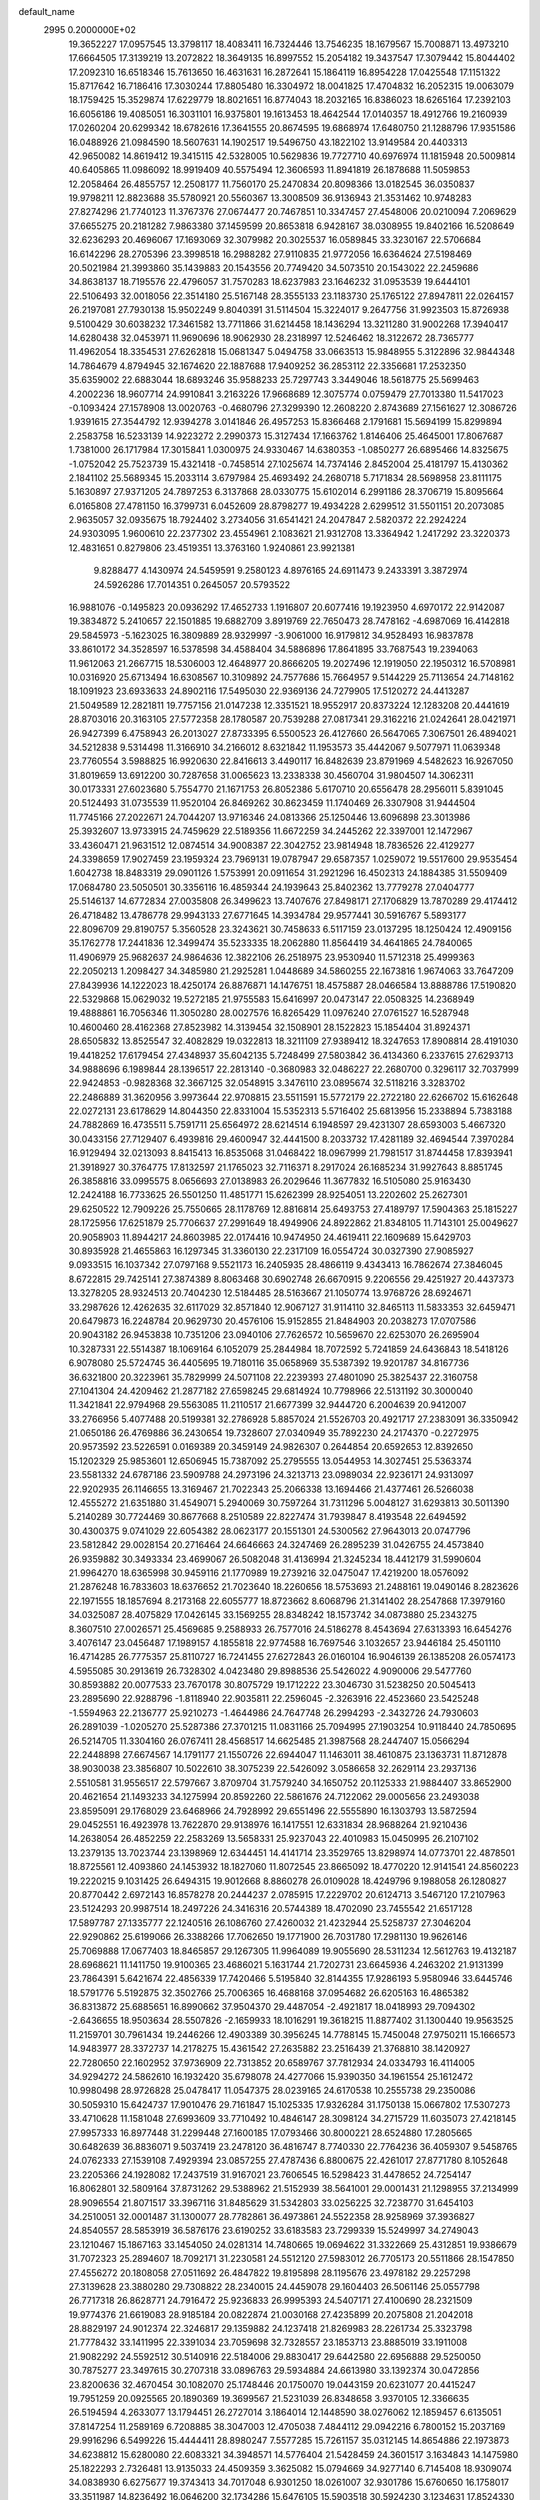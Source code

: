 default_name                                                                    
 2995  0.2000000E+02
  19.3652227  17.0957545  13.3798117  18.4083411  16.7324446  13.7546235
  18.1679567  15.7008871  13.4973210  17.6664505  17.3139219  13.2072822
  18.3649135  16.8997552  15.2054182  19.3437547  17.3079442  15.8044402
  17.2092310  16.6518346  15.7613650  16.4631631  16.2872641  15.1864119
  16.8954228  17.0425548  17.1151322  15.8717642  16.7186416  17.3030244
  17.8805480  16.3304972  18.0041825  17.4704832  16.2052315  19.0063079
  18.1759425  15.3529874  17.6229779  18.8021651  16.8774043  18.2032165
  16.8386023  18.6265164  17.2392103  16.6056186  19.4085051  16.3031101
  16.9375801  19.1613453  18.4642544  17.0140357  18.4912766  19.2160939
  17.0260204  20.6299342  18.6782616  17.3641555  20.8674595  19.6868974
  17.6480750  21.1288796  17.9351586  16.0488926  21.0984590  18.5607631
  14.1902517  19.5496750  43.1822102  13.9149584  20.4403313  42.9650082
  14.8619412  19.3415115  42.5328005  10.5629836  19.7727710  40.6976974
  11.1815948  20.5009814  40.6405865  11.0986092  18.9919409  40.5575494
  12.3606593  11.8941819  26.1878688  11.5059853  12.2058464  26.4855757
  12.2508177  11.7560170  25.2470834  20.8098366  13.0182545  36.0350837
  19.9798211  12.8823688  35.5780921  20.5560367  13.3008509  36.9136943
  21.3531462  10.9748283  27.8274296  21.7740123  11.3767376  27.0674477
  20.7467851  10.3347457  27.4548006  20.0210094   7.2069629  37.6655275
  20.2181282   7.9863380  37.1459599  20.8653818   6.9428167  38.0308955
  19.8402166  16.5208649  32.6236293  20.4696067  17.1693069  32.3079982
  20.3025537  16.0589845  33.3230167  22.5706684  16.6142296  28.2705396
  23.3998518  16.2988282  27.9110835  21.9772056  16.6364624  27.5198469
  20.5021984  21.3993860  35.1439883  20.1543556  20.7749420  34.5073510
  20.1543022  22.2459686  34.8638137  18.7195576  22.4796057  31.7570283
  18.6237983  23.1646232  31.0953539  19.6444101  22.5106493  32.0018056
  22.3514180  25.5167148  28.3555133  23.1183730  25.1765122  27.8947811
  22.0264157  26.2197081  27.7930138  15.9502249   9.8040391  31.5114504
  15.3224017   9.2647756  31.9923503  15.8726938   9.5100429  30.6038232
  17.3461582  13.7711866  31.6214458  18.1436294  13.3211280  31.9002268
  17.3940417  14.6280438  32.0453971  11.9690696  18.9062930  28.2318997
  12.5246462  18.3122672  28.7365777  11.4962054  18.3354531  27.6262818
  15.0681347   5.0494758  33.0663513  15.9848955   5.3122896  32.9844348
  14.7864679   4.8794945  32.1674620  22.1887688  17.9409252  36.2853112
  22.3356681  17.2532350  35.6359002  22.6883044  18.6893246  35.9588233
  25.7297743   3.3449046  18.5618775  25.5699463   4.2002236  18.9607714
  24.9910841   3.2163226  17.9668689  12.3075774   0.0759479  27.7013380
  11.5417023  -0.1093424  27.1578908  13.0020763  -0.4680796  27.3299390
  12.2608220   2.8743689  27.1561627  12.3086726   1.9391615  27.3544792
  12.9394278   3.0141846  26.4957253  15.8366468   2.1791681  15.5694199
  15.8299894   2.2583758  16.5233139  14.9223272   2.2990373  15.3127434
  17.1663762   1.8146406  25.4645001  17.8067687   1.7381000  26.1717984
  17.3015841   1.0300975  24.9330467  14.6380353  -1.0850277  26.6895466
  14.8325675  -1.0752042  25.7523739  15.4321418  -0.7458514  27.1025674
  14.7374146   2.8452004  25.4181797  15.4130362   2.1841102  25.5689345
  15.2033114   3.6797984  25.4693492  24.2680718   5.7171834  28.5698958
  23.8111175   5.1630897  27.9371205  24.7897253   6.3137868  28.0330775
  15.6102014   6.2991186  28.3706719  15.8095664   6.0165808  27.4781150
  16.3799731   6.0452609  28.8798277  19.4934228   2.6299512  31.5501151
  20.2073085   2.9635057  32.0935675  18.7924402   3.2734056  31.6541421
  24.2047847   2.5820372  22.2924224  24.9303095   1.9600610  22.2377302
  23.4554961   2.1083621  21.9312708  13.3364942   1.2417292  23.3220373
  12.4831651   0.8279806  23.4519351  13.3763160   1.9240861  23.9921381
   9.8288477   4.1430974  24.5459591   9.2580123   4.8976165  24.6911473
   9.2433391   3.3872974  24.5926286  17.7014351   0.2645057  20.5793522
  16.9881076  -0.1495823  20.0936292  17.4652733   1.1916807  20.6077416
  19.1923950   4.6970172  22.9142087  19.3834872   5.2410657  22.1501885
  19.6882709   3.8919769  22.7650473  28.7478162  -4.6987069  16.4142818
  29.5845973  -5.1623025  16.3809889  28.9329997  -3.9061000  16.9179812
  34.9528493  16.9837878  33.8610172  34.3528597  16.5378598  34.4588404
  34.5886896  17.8641895  33.7687543  19.2394063  11.9612063  21.2667715
  18.5306003  12.4648977  20.8666205  19.2027496  12.1919050  22.1950312
  16.5708981  10.0316920  25.6713494  16.6308567  10.3109892  24.7577686
  15.7664957   9.5144229  25.7113654  24.7148162  18.1091923  23.6933633
  24.8902116  17.5495030  22.9369136  24.7279905  17.5120272  24.4413287
  21.5049589  12.2821811  19.7757156  21.0147238  12.3351521  18.9552917
  20.8373224  12.1283208  20.4441619  28.8703016  20.3163105  27.5772358
  28.1780587  20.7539288  27.0817341  29.3162216  21.0242641  28.0421971
  26.9427399   6.4758943  26.2013027  27.8733395   6.5500523  26.4127660
  26.5647065   7.3067501  26.4894021  34.5212838   9.5314498  11.3166910
  34.2166012   8.6321842  11.1953573  35.4442067   9.5077971  11.0639348
  23.7760554   3.5988825  16.9920630  22.8416613   3.4490117  16.8482639
  23.8791969   4.5482623  16.9267050  31.8019659  13.6912200  30.7287658
  31.0065623  13.2338338  30.4560704  31.9804507  14.3062311  30.0173331
  27.6023680   5.7554770  21.1671753  26.8052386   5.6170710  20.6556478
  28.2956011   5.8391045  20.5124493  31.0735539  11.9520104  26.8469262
  30.8623459  11.1740469  26.3307908  31.9444504  11.7745166  27.2022671
  24.7044207  13.9716346  24.0813366  25.1250446  13.6096898  23.3013986
  25.3932607  13.9733915  24.7459629  22.5189356  11.6672259  34.2445262
  22.3397001  12.1472967  33.4360471  21.9631512  12.0874514  34.9008387
  22.3042752  23.9814948  18.7836526  22.4129277  24.3398659  17.9027459
  23.1959324  23.7969131  19.0787947  29.6587357   1.0259072  19.5517600
  29.9535454   1.6042738  18.8483319  29.0901126   1.5753991  20.0911654
  31.2921296  16.4502313  24.1884385  31.5509409  17.0684780  23.5050501
  30.3356116  16.4859344  24.1939643  25.8402362  13.7779278  27.0404777
  25.5146137  14.6772834  27.0035808  26.3499623  13.7407676  27.8498171
  27.1706829  13.7870289  29.4174412  26.4718482  13.4786778  29.9943133
  27.6771645  14.3934784  29.9577441  30.5916767   5.5893177  22.8096709
  29.8190757   5.3560528  23.3243621  30.7458633   6.5117159  23.0137295
  18.1250424  12.4909156  35.1762778  17.2441836  12.3499474  35.5233335
  18.2062880  11.8564419  34.4641865  24.7840065  11.4906979  25.9682637
  24.9864636  12.3822106  26.2518975  23.9530940  11.5712318  25.4999363
  22.2050213   1.2098427  34.3485980  21.2925281   1.0448689  34.5860255
  22.1673816   1.9674063  33.7647209  27.8439936  14.1222023  18.4250174
  26.8876871  14.1476751  18.4575887  28.0466584  13.8888786  17.5190820
  22.5329868  15.0629032  19.5272185  21.9755583  15.6416997  20.0473147
  22.0508325  14.2368949  19.4888861  16.7056346  11.3050280  28.0027576
  16.8265429  11.0976240  27.0761527  16.5287948  10.4600460  28.4162368
  27.8523982  14.3139454  32.1508901  28.1522823  15.1854404  31.8924371
  28.6505832  13.8525547  32.4082829  19.0322813  18.3211109  27.9389412
  18.3247653  17.8908814  28.4191030  19.4418252  17.6179454  27.4348937
  35.6042135   5.7248499  27.5803842  36.4134360   6.2337615  27.6293713
  34.9888696   6.1989844  28.1396517  22.2813140  -0.3680983  32.0486227
  22.2680700   0.3296117  32.7037999  22.9424853  -0.9828368  32.3667125
  32.0548915   3.3476110  23.0895674  32.5118216   3.3283702  22.2486889
  31.3620956   3.9973644  22.9708815  23.5511591  15.5772179  22.2722180
  22.6266702  15.6162648  22.0272131  23.6178629  14.8044350  22.8331004
  15.5352313   5.5716402  25.6813956  15.2338894   5.7383188  24.7882869
  16.4735511   5.7591711  25.6564972  28.6214514   6.1948597  29.4231307
  28.6593003   5.4667320  30.0433156  27.7129407   6.4939816  29.4600947
  32.4441500   8.2033732  17.4281189  32.4694544   7.3970284  16.9129494
  32.0213093   8.8415413  16.8535068  31.0468422  18.0967999  21.7981517
  31.8744458  17.8393941  21.3918927  30.3764775  17.8132597  21.1765023
  32.7116371   8.2917024  26.1685234  31.9927643   8.8851745  26.3858816
  33.0995575   8.0656693  27.0138983  26.2029646  11.3677832  16.5105080
  25.9163430  12.2424188  16.7733625  26.5501250  11.4851771  15.6262399
  28.9254051  13.2202602  25.2627301  29.6250522  12.7909226  25.7550665
  28.1178769  12.8816814  25.6493753  27.4189797  17.5904363  25.1815227
  28.1725956  17.6251879  25.7706637  27.2991649  18.4949906  24.8922862
  21.8348105  11.7143101  25.0049627  20.9058903  11.8944217  24.8603985
  22.0174416  10.9474950  24.4619411  22.1609689  15.6429703  30.8935928
  21.4655863  16.1297345  31.3360130  22.2317109  16.0554724  30.0327390
  27.9085927   9.0933515  16.1037342  27.0797168   9.5521173  16.2405935
  28.4866119   9.4343413  16.7862674  27.3846045   8.6722815  29.7425141
  27.3874389   8.8063468  30.6902748  26.6670915   9.2206556  29.4251927
  20.4437373  13.3278205  28.9324513  20.7404230  12.5184485  28.5163667
  21.1050774  13.9768726  28.6924671  33.2987626  12.4262635  32.6117029
  32.8571840  12.9067127  31.9114110  32.8465113  11.5833353  32.6459471
  20.6479873  16.2248784  20.9629730  20.4576106  15.9152855  21.8484903
  20.2038273  17.0707586  20.9043182  26.9453838  10.7351206  23.0940106
  27.7626572  10.5659670  22.6253070  26.2695904  10.3287331  22.5514387
  18.1069164   6.1052079  25.2844984  18.7072592   5.7241859  24.6436843
  18.5418126   6.9078080  25.5724745  36.4405695  19.7180116  35.0658969
  35.5387392  19.9201787  34.8167736  36.6321800  20.3223961  35.7829999
  24.5071108  22.2239393  27.4801090  25.3825437  22.3160758  27.1041304
  24.4209462  21.2877182  27.6598245  29.6814924  10.7798966  22.5131192
  30.3000040  11.3421841  22.9794968  29.5563085  11.2110517  21.6677399
  32.9444720   6.2004639  20.9412007  33.2766956   5.4077488  20.5199381
  32.2786928   5.8857024  21.5526703  20.4921717  27.2383091  36.3350942
  21.0650186  26.4769886  36.2430654  19.7328607  27.0340949  35.7892230
  24.2174370  -0.2272975  20.9573592  23.5226591   0.0169389  20.3459149
  24.9826307   0.2644854  20.6592653  12.8392650  15.1202329  25.9853601
  12.6506945  15.7387092  25.2795555  13.0544953  14.3027451  25.5363374
  23.5581332  24.6787186  23.5909788  24.2973196  24.3213713  23.0989034
  22.9236171  24.9313097  22.9202935  26.1146655  13.3169467  21.7022343
  25.2066338  13.1694466  21.4377461  26.5266038  12.4555272  21.6351880
  31.4549071   5.2940069  30.7597264  31.7311296   5.0048127  31.6293813
  30.5011390   5.2140289  30.7724469  30.8677668   8.2510589  22.8227474
  31.7939847   8.4193548  22.6494592  30.4300375   9.0741029  22.6054382
  28.0623177  20.1551301  24.5300562  27.9643013  20.0747796  23.5812842
  29.0028154  20.2716464  24.6646663  24.3247469  26.2895239  31.0426755
  24.4573840  26.9359882  30.3493334  23.4699067  26.5082048  31.4136994
  21.3245234  18.4412179  31.5990604  21.9964270  18.6365998  30.9459116
  21.1770989  19.2739216  32.0475047  17.4219200  18.0576092  21.2876248
  16.7833603  18.6376652  21.7023640  18.2260656  18.5753693  21.2488161
  19.0490146   8.2823626  22.1971555  18.1857694   8.2173168  22.6055777
  18.8723662   8.6068796  21.3141402  28.2547868  17.3979160  34.0325087
  28.4075829  17.0426145  33.1569255  28.8348242  18.1573742  34.0873880
  25.2343275   8.3607510  27.0026571  25.4569685   9.2588933  26.7577016
  24.5186278   8.4543694  27.6313393  16.6454276   3.4076147  23.0456487
  17.1989157   4.1855818  22.9774588  16.7697546   3.1032657  23.9446184
  25.4501110  16.4714285  26.7775357  25.8110727  16.7241455  27.6272843
  26.0160104  16.9046139  26.1385208  26.0574173   4.5955085  30.2913619
  26.7328302   4.0423480  29.8988536  25.5426022   4.9090006  29.5477760
  30.8593882  20.0077533  23.7670178  30.8075729  19.1712222  23.3046730
  31.5238250  20.5045413  23.2895690  22.9288796  -1.8118940  22.9035811
  22.2596045  -2.3263916  22.4523660  23.5425248  -1.5594963  22.2136777
  25.9210273  -1.4644986  24.7647748  26.2994293  -2.3432726  24.7930603
  26.2891039  -1.0205270  25.5287386  27.3701215  11.0831166  25.7094995
  27.1903254  10.9118440  24.7850695  26.5214705  11.3304160  26.0767411
  28.4568517  14.6625485  21.3987568  28.2447407  15.0566294  22.2448898
  27.6674567  14.1791177  21.1550726  22.6944047  11.1463011  38.4610875
  23.1363731  11.8712878  38.9030038  23.3856807  10.5022610  38.3075239
  22.5426092   3.0586658  32.2629114  23.2937136   2.5510581  31.9556517
  22.5797667   3.8709704  31.7579240  34.1650752  20.1125333  21.9884407
  33.8652900  20.4621654  21.1493233  34.1275994  20.8592260  22.5861676
  24.7122062  29.0005656  23.2493038  23.8595091  29.1768029  23.6468966
  24.7928992  29.6551496  22.5555890  16.1303793  13.5872594  29.0452551
  16.4923978  13.7622870  29.9138976  16.1417551  12.6331834  28.9688264
  21.9210436  14.2638054  26.4852259  22.2583269  13.5658331  25.9237043
  22.4010983  15.0450995  26.2107102  13.2379135  13.7023744  23.1398969
  12.6344451  14.4141714  23.3529765  13.8298974  14.0773701  22.4878501
  18.8725561  12.4093860  24.1453932  18.1827060  11.8072545  23.8665092
  18.4770220  12.9141541  24.8560223  19.2220215   9.1031425  26.6494315
  19.9012668   8.8860278  26.0109028  18.4249796   9.1988058  26.1280827
  20.8770442   2.6972143  16.8578278  20.2444237   2.0785915  17.2229702
  20.6124713   3.5467120  17.2107963  23.5124293  20.9987514  18.2497226
  24.3416316  20.5744389  18.4702090  23.7455542  21.6517128  17.5897787
  27.1335777  22.1240516  26.1086760  27.4260032  21.4232944  25.5258737
  27.3046204  22.9290862  25.6199066  26.3388266  17.7062650  19.1771900
  26.7031780  17.2981130  19.9626146  25.7069888  17.0677403  18.8465857
  29.1267305  11.9964089  19.9055690  28.5311234  12.5612763  19.4132187
  28.6968621  11.1411750  19.9100365  23.4686021   5.1631744  21.7202731
  23.6645936   4.2463202  21.9131399  23.7864391   5.6421674  22.4856339
  17.7420466   5.5195840  32.8144355  17.9286193   5.9580946  33.6445746
  18.5791776   5.5192875  32.3502766  25.7006365  16.4688168  37.0954682
  26.6205163  16.4865382  36.8313872  25.6885651  16.8990662  37.9504370
  29.4487054  -2.4921817  18.0418993  29.7094302  -2.6436655  18.9503634
  28.5507826  -2.1659933  18.1016291  19.3618215  11.8877402  31.1300440
  19.9563525  11.2159701  30.7961434  19.2446266  12.4903389  30.3956245
  14.7788145  15.7450048  27.9750211  15.1666573  14.9483977  28.3372737
  14.2178275  15.4361542  27.2635882  23.2516439  21.3768810  38.1420927
  22.7280650  22.1602952  37.9736909  22.7313852  20.6589767  37.7812934
  24.0334793  16.4114005  34.9294272  24.5862610  16.1932420  35.6798078
  24.4277066  15.9390350  34.1961554  25.1612472  10.9980498  28.9726828
  25.0478417  11.0547375  28.0239165  24.6170538  10.2555738  29.2350086
  30.5059310  15.6424737  17.9010476  29.7161847  15.1025335  17.9326284
  31.1750138  15.0667802  17.5307273  33.4710628  11.1581048  27.6993609
  33.7710492  10.4846147  28.3098124  34.2715729  11.6035073  27.4218145
  27.9957333  16.8977448  31.2299448  27.1600185  17.0793466  30.8000221
  28.6524880  17.2805665  30.6482639  36.8836071   9.5037419  23.2478120
  36.4816747   8.7740330  22.7764236  36.4059307   9.5458765  24.0762333
  27.1539108   7.4929394  23.0857255  27.4787436   6.8800675  22.4261017
  27.8771780   8.1052648  23.2205366  24.1928082  17.2437519  31.9167021
  23.7606545  16.5298423  31.4478652  24.7254147  16.8062801  32.5809164
  37.8731262  29.5388962  21.5152939  38.5641001  29.0001431  21.1298955
  37.2134999  28.9096554  21.8071517  33.3967116  31.8485629  31.5342803
  33.0256225  32.7238770  31.6454103  34.2510051  32.0001487  31.1300077
  28.7782861  36.4973861  24.5522358  28.9258969  37.3936827  24.8540557
  28.5853919  36.5876176  23.6190252  33.6183583  23.7299339  15.5249997
  34.2749043  23.1210467  15.1867163  33.1454050  24.0281314  14.7480665
  19.0694622  31.3322669  25.4312851  19.9386679  31.7072323  25.2894607
  18.7092171  31.2230581  24.5512120  27.5983012  26.7705173  20.5511866
  28.1547850  27.4556272  20.1808058  27.0511692  26.4847822  19.8195898
  28.1195676  23.4978182  29.2257298  27.3139628  23.3880280  29.7308822
  28.2340015  24.4459078  29.1604403  26.5061146  25.0557798  26.7717318
  26.8628771  24.7916472  25.9236833  26.9995393  24.5407171  27.4100690
  28.2321509  19.9774376  21.6619083  28.9185184  20.0822874  21.0030168
  27.4235899  20.2075808  21.2042018  28.8829197  24.9012374  22.3246817
  29.1359882  24.1237418  21.8269983  28.2261734  25.3323798  21.7778432
  33.1411995  22.3391034  23.7059698  32.7328557  23.1853713  23.8885019
  33.1911008  21.9082292  24.5592512  30.5140916  22.5184006  29.8830417
  29.6442580  22.6956888  29.5250050  30.7875277  23.3497615  30.2707318
  33.0896763  29.5934884  24.6613980  33.1392374  30.0472856  23.8200636
  32.4670454  30.1082070  25.1748446  20.1750070  19.0443159  20.6231077
  20.4415247  19.7951259  20.0925565  20.1890369  19.3699567  21.5231039
  26.8348658   3.9370105  12.3366635  26.5194594   4.2633077  13.1794451
  26.2727014   3.1864014  12.1448590  38.0276062  12.1859457   6.6135051
  37.8147254  11.2589169   6.7208885  38.3047003  12.4705038   7.4844112
  29.0942216   6.7800152  15.2037169  29.9916296   6.5499226  15.4444411
  28.8980247   7.5577285  15.7261157  35.0312145  14.8654886  22.1973873
  34.6238812  15.6280080  22.6083321  34.3948571  14.5776404  21.5428459
  24.3601517   3.1634843  14.1475980  25.1822293   2.7326481  13.9135033
  24.4509359   3.3625082  15.0794669  34.9277140   6.7145408  18.9309074
  34.0838930   6.6275677  19.3743413  34.7017048   6.9301250  18.0261007
  32.9301786  15.6760650  16.1758017  33.3511987  14.8236492  16.0646200
  32.1734286  15.6476105  15.5903518  30.5924230   3.1234631  17.8524330
  29.7836255   3.0158923  17.3519262  31.2764294   3.2044869  17.1877509
  25.3144834   2.2232631  10.8972888  24.4094947   2.2293835  10.5855360
  25.3699633   1.4483230  11.4564146  28.6637692   3.3531484  16.0243469
  28.3301084   4.2420294  16.1459732  29.1791997   3.3988927  15.2190701
  23.8185962   7.8404312  11.9602407  24.6953740   8.1545310  12.1812247
  23.8079118   6.9308118  12.2580832  33.6090493   6.6853136  24.2491521
  34.5403146   6.8363017  24.0873516  33.3279930   7.4457504  24.7580480
  30.4094794   8.2865817  19.2913154  30.5665639   7.7876485  20.0929525
  31.2717509   8.3604581  18.8823388  32.8552125  13.8860194  20.6322866
  32.4918897  13.2560189  20.0099299  32.1465797  14.0418368  21.2566200
  -2.4430162   9.7213395  15.3710496  -1.7592766  10.0233424  14.7731145
  -3.2247233   9.6479630  14.8235263  -2.0410231  15.6458499  28.7122934
  -1.5415786  15.3468833  27.9524210  -2.0297258  16.6006681  28.6457615
  11.7733958   9.6529236  27.5012285  12.2754997  10.2007785  26.8979221
  10.8730042   9.7068986  27.1808953  -0.7421358   9.9007171  21.6037397
  -0.6747252  10.1056930  20.6711773  -0.0255407   9.2873558  21.7665625
  -1.3152079  14.0641777  26.3203494  -1.7105928  14.4130246  25.5214700
  -1.9998420  13.5190879  26.7081447  -3.1451262  13.5164364  22.8330689
  -3.6762927  13.8853073  22.1273577  -3.6319824  13.7211488  23.6313769
   2.8491778  21.7729514  28.1529055   3.4742041  21.0515692  28.2248898
   3.3945266  22.5574323  28.0944565   0.1501247  21.5518543  19.6175680
   1.0862964  21.7146385  19.7329618  -0.1558177  22.2832125  19.0811481
   3.1252153  11.5478608  29.2399836   2.6025742  11.1001126  29.9052652
   3.6061368  12.2186981  29.7246728   5.0426391  19.8684911  26.1503174
   4.1948802  19.8611961  25.7059263   4.8244543  19.8848204  27.0821761
   0.4132243  13.3066394  16.8016894  -0.2681425  12.9442523  16.2354327
   0.3285764  12.8185847  17.6207555   9.2518737   1.7816923  27.9456642
   9.6719821   2.6259804  27.7815958   8.4371900   2.0031822  28.3967346
   0.9857596  16.8712796  18.0909964   0.4581416  17.2155060  17.3703305
   1.3792617  16.0726129  17.7395432  -1.0044761  11.6621275  24.4812437
  -1.4869184  12.1040568  23.7825450  -0.4461090  12.3438539  24.8550180
   1.0297670   9.6879712  25.1817194   0.6113192  10.3911382  24.6850410
   0.3014468   9.1631586  25.5139139  15.5527079  21.2111338  30.1158797
  15.5404152  22.1628266  30.2176713  14.8675089  20.8982152  30.7064863
  11.2806033  24.5559052  34.5022637  10.8856702  23.7610399  34.1438661
  11.7604859  24.9373679  33.7671237  -1.8651392  22.4950741  27.4796508
  -1.4376715  21.6944765  27.1754358  -2.1970392  22.2736080  28.3497238
  12.7605238  23.9719806  28.0630347  12.6519749  24.5438459  27.3031538
  12.3030196  23.1660215  27.8235527   1.2682462  30.5299685  18.1267051
   1.2967022  30.7048276  19.0673678   0.4637648  30.9543235  17.8284360
   2.5786445  25.9726946  28.3862575   2.5343730  26.8856206  28.1019376
   1.6694513  25.7335393  28.5662693  10.4818753  21.4638339  30.7695658
   9.8764382  20.7242201  30.8210365  10.3958055  21.7817168  29.8708032
   7.5541673  33.0901155  27.4294850   7.9540820  33.9458422  27.5845072
   8.2013676  32.6139890  26.9092282  17.4381621  21.6797024  28.3560310
  16.7867811  21.6225619  29.0550801  17.5038718  22.6155032  28.1657918
   4.2873343  27.6843058  26.1785712   4.7587057  27.7320620  25.3468499
   3.4515707  28.1176127  26.0054347   7.5393490  24.9749893  40.7861392
   8.0067947  24.1644228  40.5843761   6.8857147  24.7189133  41.4368458
  10.8640331  15.2575124  27.7925506  10.4793838  16.0753099  27.4771396
  11.6033797  15.0986007  27.2057411   9.8911378  16.6369101  22.1109632
   9.5997407  16.1686734  21.3286117   9.4867457  17.5013555  22.0372550
  13.9953692  22.4876862  32.2283545  14.8769176  22.5740784  32.5911775
  13.6646377  21.6677973  32.5952751   2.3722155  19.0910762  25.6265773
   2.4001119  18.1420415  25.7481784   2.3064291  19.2092988  24.6789870
   4.2999837  23.9720459  28.5037451   3.6690027  24.6728404  28.3394836
   4.9950510  24.1204418  27.8625807   7.5587552  17.3491728  29.6971119
   6.8479620  17.6303099  30.2732774   8.3572699  17.5707501  30.1761836
  15.5271137  26.0421937  31.0725468  15.0451421  25.7532953  31.8474487
  15.5048793  26.9979974  31.1192019   9.5926394  23.9886791  26.2969384
  10.5012396  24.2761278  26.2072130   9.3490989  23.6876699  25.4215451
  18.8759082  21.3068108  25.9948821  18.6451811  21.1289640  26.9066756
  18.2180297  21.9363601  25.6997629   7.3303974  18.5588295  33.6522610
   6.4134125  18.8307754  33.6898902   7.6527124  18.6790190  34.5455131
   9.1777273  18.9415899  31.5925913   9.5776716  18.0736111  31.6463432
   8.7696585  19.0707140  32.4487681   6.5765285  23.7997395  26.8291763
   7.4479882  24.1916377  26.8857938   6.7370677  22.8978551  26.5515728
  25.0159889  23.4830056  29.9313402  24.8226651  23.2795346  29.0162132
  24.5092824  24.2745293  30.1129182   8.0680394  31.2915403  22.5391813
   7.4062340  31.3125172  21.8479466   7.6225065  30.8901167  23.2852318
   5.6500556  25.2627273  32.6256711   5.1637122  25.6243576  33.3665661
   5.6801141  25.9758597  31.9878855   0.4235658  16.3771199  25.2369343
  -0.1475243  15.7951188  24.7355735  -0.1374919  17.1144261  25.4774041
   5.5691011  15.6930151  28.5255437   4.7721119  16.2231174  28.5199194
   6.2223431  16.2471877  28.9526262  -4.3155333  17.5751157  26.8439043
  -4.0475647  17.1909263  27.6786637  -4.2524222  18.5199260  26.9838412
  19.9015164  25.6489956  16.9038432  20.6379172  25.0920383  16.6513670
  19.1808022  25.0380840  17.0574332   3.0074960  22.5218345  20.1934672
   2.9989426  22.9451673  21.0519240   3.9006277  22.6479777  19.8730994
  11.1862181  27.6521529  30.3033579  11.3619220  26.7335927  30.0993797
  11.1106843  28.0770238  29.4489510  12.9484321  27.3677894  26.2559992
  13.0961999  27.8346100  27.0784803  13.5425137  27.7863019  25.6329855
   5.1116260  18.1697761  23.0733739   4.2598103  18.5710183  22.9011920
   5.0357973  17.2845638  22.7171702  18.3075112  28.0123103  31.9621361
  19.0835481  27.5765955  31.6097852  17.7166625  28.0917399  31.2132565
   6.9816543  29.9948932  24.8543484   7.4370227  29.6476400  25.6213470
   6.7032838  29.2182034  24.3690705  -5.2967251  15.4735999  23.9943815
  -4.8255243  14.7663457  24.4348279  -5.8505070  15.8535546  24.6764313
  12.0628836  19.9838576   8.0225914  11.1124745  20.0975118   8.0286965
  12.1909856  19.0359605   8.0588240   5.7392118  27.2636588  30.9027982
   6.5852311  27.6678185  31.0955110   5.4590630  27.6731514  30.0842237
   9.3936406  23.7696562  28.9102804   9.5337006  23.7133807  27.9650565
   8.6818101  23.1537472  29.0840193  -2.1444842  27.0508504  24.7749007
  -1.3271495  26.5589075  24.8535647  -1.8682202  27.9645971  24.7043521
   9.8251436  34.0786628  28.9666361   9.5742637  34.2443445  29.8753939
   9.5117527  33.1917265  28.7895428  19.9371385  20.6030073  28.9056738
  19.5795911  19.7179940  28.8339580  19.1852139  21.1468093  29.1404515
   8.8882536  27.8993616  32.6087795   9.8375129  27.9495909  32.7210986
   8.6381302  27.0852111  33.0456193   1.8403705  12.7366977  19.8972860
   1.4196162  11.9945080  20.3312816   1.4284685  13.5074573  20.2877961
   9.3152172  23.1261732  33.2873401   8.6865068  22.4933268  33.6344142
   9.4324182  22.8702572  32.3724615  11.2678391  28.6861526  12.3824212
  11.1558505  27.8067585  12.0213721  12.0888854  28.9984219  12.0021545
   3.6611240  23.2123473  22.9050515   4.4844941  22.7417927  22.7751593
   3.8283227  23.7856204  23.6531386  13.1806423  23.4146456  23.2165964
  13.8332142  24.1138464  23.1778665  12.3678699  23.8293008  22.9272972
  14.8972212  24.6872819  25.2429701  14.8228396  25.4205881  25.8536755
  15.3650722  25.0489477  24.4902782   9.3406249  26.5855953  25.0628125
   8.9548383  27.1424043  25.7390996   9.9801160  26.0486178  25.5307208
   6.8308502  20.6535250  18.6429372   7.7549295  20.5750797  18.4059655
   6.3742806  20.0930553  18.0155221   2.8976031  14.5762143  28.2139717
   3.2293035  14.0809991  28.9629501   2.5163408  13.9132291  27.6383662
  19.4874855  15.7163630  26.7617526  20.2879042  15.1968185  26.6866838
  18.7804088  15.0715653  26.7391646  20.2128005  26.6420741  30.0556994
  20.6800079  27.4677416  29.9283335  20.8770048  25.9670642  29.9163218
  -1.6915263  18.6884479  25.7160058  -2.1146173  17.8436539  25.5625492
  -2.2183668  19.3140201  25.2186826  16.4024528  21.6317217  23.4993790
  16.1176261  21.4877171  24.4018026  16.1198611  20.8463451  23.0308095
  14.9459320  30.2327936  17.6272589  15.1198395  30.3842083  16.6982478
  13.9910904  30.2223629  17.6935952   6.4894441  14.8089186  31.7472392
   6.0154028  15.1253646  32.5162506   6.2983014  15.4536011  31.0660044
  10.9435571  22.7862450  38.9929832   9.9987377  22.8076543  38.8410303
  11.2727825  22.1440169  38.3641862   8.9235186  30.4409805  30.6465596
   9.6430488  30.8628477  31.1161723   8.9920818  29.5162448  30.8840355
   3.4436104  26.0867704  20.5618109   2.5108259  26.0417857  20.7718613
   3.8840117  25.8218778  21.3693444   6.8187665  32.0477633  31.2484678
   7.4324078  31.4403278  30.8353115   7.3657845  32.7736651  31.5485841
   5.4553787  27.9065654  23.5820097   5.3327205  28.6420342  22.9817827
   5.9583633  27.2671298  23.0776680  12.0970795  24.8430625  25.7051227
  12.7880189  24.2879591  25.3436054  12.4960165  25.7107923  25.7693581
   3.0250703  16.3173246  25.9964225   3.1152110  15.6299853  26.6564765
   2.1006187  16.2924535  25.7494355   7.0681037  21.5151880  33.7110265
   7.1112399  20.8500631  34.3980346   6.2047336  21.9144054  33.8180286
  10.7506851  35.9531951  26.9803374  10.6252296  35.2169076  27.5789804
  10.2997702  35.6892977  26.1782989   4.3560743  15.5844445  22.1905426
   3.4201944  15.6043929  21.9906360   4.4540939  14.8579166  22.8059947
   2.6429803   9.7922191  34.0709240   1.9504866   9.2001118  33.7775075
   2.2182233  10.6481467  34.1275029  11.2537538  21.4546376  27.7087216
  10.3573446  21.5736199  28.0226094  11.4748035  20.5552509  27.9505323
   8.8286399  28.5663419  26.9121238   9.6011745  28.8708349  27.3882604
   8.5280445  27.8035686  27.4061392   9.6354823  29.5200442  21.1133002
   9.2155916  30.0145382  21.8171462   9.8540287  30.1793933  20.4547198
   0.8484780  28.2072687  26.6536755   0.3777793  28.7540747  26.0246461
   1.0620786  28.8004280  27.3739315  16.1935987  24.3868330  22.9682353
  15.8808807  24.3138082  22.0665110  16.3569602  23.4833759  23.2389936
  13.3988473  23.6785881  36.0747966  12.5443577  23.9902399  35.7765474
  13.3435635  22.7254709  36.0059259  -0.0221100  24.4130756  28.3969647
  -0.6233461  23.7797981  28.0049104   0.3147916  23.9723265  29.1770091
  12.4822596   8.7380826  29.8329932  11.9773913   9.0578602  30.5807111
  12.0681972   9.1458645  29.0724026  15.7987645  23.0621647  37.9124719
  15.7148344  23.1032325  38.8651004  15.0531785  23.5648920  37.5844494
   9.5911337  16.0245603  34.1378241   9.0196359  16.5841484  33.6120072
   9.6242616  16.4525920  34.9933492  13.1945221  26.6293200  14.7182479
  13.8663820  27.3110959  14.7140309  12.3785500  27.0960377  14.5377043
  16.5134325  22.8917666  33.2303342  17.1623501  22.6709689  32.5622128
  16.9344892  22.6614850  34.0585331  11.2692500  24.4789985  21.4992006
  11.2453762  24.3042373  20.5583922  10.9587269  25.3805162  21.5833025
  16.6576398  19.4878623  35.4188539  17.1070118  19.0880240  34.6742561
  17.0959593  20.3302962  35.5389078   7.3194862  21.2958256  25.8597672
   7.8992752  20.7203764  25.3608336   6.4755433  20.8441707  25.8594791
  18.0589572  26.3904550  34.9432105  17.2373983  25.9365879  35.1310333
  17.8247145  27.0489312  34.2891682   6.8059857  25.9019466  22.5442815
   6.8126137  25.0352814  22.9505811   7.2501525  25.7767280  21.7056708
   3.2235025  10.1080605  26.8982613   2.4939889  10.2420784  26.2932150
   3.0664853  10.7340642  27.6051536   7.7898272  11.8324409  24.5214170
   7.8091113  12.0676061  25.4490793   7.1041561  11.1676515  24.4570587
  13.2869012  20.6251749  18.8979937  12.8211834  21.3621508  18.5027654
  13.6150941  20.9674089  19.7294966   7.8569347  15.0287716  25.6457674
   7.1659639  15.6350402  25.3788786   8.6545473  15.5579509  25.6418648
   5.6573153  23.0787358  30.5653059   5.7274574  23.8070788  31.1824189
   5.2084274  23.4505211  29.8060253   8.8554316  24.1399556  23.3086613
   9.6250896  24.0334970  22.7496219   8.8058298  25.0819703  23.4710802
  12.9099379  19.3590996  32.8161541  13.6525087  18.7986644  32.5909147
  12.3149592  19.2794856  32.0705713   8.3980005  21.2542321  28.4492819
   8.0533355  21.3746738  27.5644477   8.1903567  20.3451922  28.6655280
   6.1648294  27.0051108   9.3840882   7.0976606  27.2177016   9.3547106
   6.0514252  26.5387512  10.2122669   5.4163272  31.4608043  28.3997588
   6.1992899  31.9635766  28.1752122   5.3752631  31.4955855  29.3554448
  14.8010350  19.3956928  28.0652628  13.8495428  19.4652932  28.1430462
  15.1401516  19.9776422  28.7453854  26.8279313  19.0967822  36.0761273
  26.5967601  18.5092404  35.3566926  26.6530172  19.9737773  35.7347822
   9.1071194  34.3625581  22.2662144   9.8741511  34.5128089  21.7136577
   8.8583838  33.4553577  22.0891556  11.8403003  30.7658361  25.5387591
  11.5502641  30.3484725  24.7276374  12.7158875  31.0965071  25.3381710
   6.4695417  22.5667508  22.7009123   6.7071069  21.6928300  22.3909817
   7.2636815  22.8955704  23.1221623   4.2985077  13.5197958  30.7879510
   5.2158891  13.7044643  30.9892984   3.8374073  13.6689337  31.6134061
  14.6175230  28.7597818  28.0911943  15.3788320  28.2347146  28.3380644
  14.7984543  29.6280334  28.4512429  17.2011787  38.8949842  37.4909729
  16.8613571  38.7267098  38.3698567  16.4471412  39.2237585  37.0015173
  12.8693883  21.2506993  25.0515395  12.4059405  21.5262761  25.8424285
  13.0761047  22.0679156  24.5980446  21.2951092  29.0428345  30.0779252
  21.1351211  29.4583105  29.2305673  22.1875024  29.3022601  30.3071949
   9.3228122  31.5048996  25.7856779   9.0760497  30.7744342  25.2184386
  10.2798390  31.4888204  25.7942237  11.1659062  29.5101894  28.1565241
  11.9277834  29.7018646  28.7033656  11.3911861  29.8682876  27.2978935
  17.8927200  26.3946448  25.1471826  18.4316413  26.1853927  24.3842873
  18.2824672  27.1927211  25.5041183  20.4858767  33.8568747  28.0937247
  20.7465653  34.7198029  28.4156381  20.1468143  34.0218362  27.2139201
  14.9361354  28.6095644  31.6685402  15.7087638  29.1573612  31.5299905
  14.8860908  28.5018606  32.6183440  15.9639760  27.0216414  20.1759230
  16.0359640  27.9742259  20.2361916  15.3557974  26.7826761  20.8753843
  17.4217727  28.5397471  29.1176523  17.6572992  29.3387175  29.5892511
  18.1262045  28.4212274  28.4805019  20.9042420  27.8728276  15.1247550
  20.7962818  27.5207834  16.0082941  20.6056762  28.7799135  15.1902195
  24.5612758  35.1433688  26.7112731  24.0328309  34.9236439  25.9440060
  24.2148862  35.9850519  27.0076101  21.0149028  31.6453348  19.1157697
  20.2465801  32.2162188  19.1176444  20.6622551  30.7686352  19.2683127
  14.7767754  32.9030087  19.4364953  14.6619904  33.7792731  19.0687768
  15.3855088  32.4699742  18.8380334  19.6017421  24.2495496  20.0445322
  19.3897662  23.4630612  20.5472588  20.2232828  23.9495644  19.3812615
  13.0881381   1.9572426  14.8965537  12.5874370   1.8442757  14.0886126
  12.6725068   1.3626675  15.5210237   7.4349497   2.4000013  13.8338835
   8.2140798   2.9384300  13.6950216   7.5809310   1.6235799  13.2934290
   4.5523360   3.3719129  33.8322479   4.1736592   2.6015882  33.4086495
   5.2252233   3.6741813  33.2222574   6.1573085   6.2112506   8.0578777
   5.6891237   6.6647593   8.7588518   6.8856568   6.7931620   7.8408070
   0.8187864   5.0990531   9.3174278   0.4078300   4.4505780   8.7457403
   1.6428822   4.6931823   9.5864389   7.7547969   7.5743337  24.1082809
   7.3154777   7.7951743  24.9295360   8.6880418   7.6401792  24.3106424
   4.2592331   0.6701541  23.5542656   3.8850758   1.1443624  24.2968050
   5.1816151   0.5559921  23.7831987  10.2990420  -0.4652574  12.6607016
   9.3804896  -0.2790975  12.8552212  10.7280363  -0.4740957  13.5163403
   9.8377413   3.6832371  13.3164211  10.1550541   3.0691030  12.6543156
  10.6322231   4.0235205  13.7278061  22.0978429  -4.1934282  15.3173394
  22.0663641  -4.9443012  15.9101553  21.1962827  -4.0909749  15.0125042
   4.7570873   3.0858649  13.4232900   5.0645952   3.0965823  12.5168928
   5.5525320   2.9786165  13.9448238   7.5510835   7.8048612  21.4427621
   6.6130586   7.8701007  21.2636391   7.6258728   7.9539550  22.3853168
  16.2822366  -0.5801568  15.6619103  16.0582237   0.3417518  15.5348880
  17.2366717  -0.6062693  15.5940600  -2.3138709   5.8774270  15.6674719
  -1.6673253   5.2535209  15.9975503  -1.8442914   6.3788695  15.0009267
  11.1523434   1.7037909  11.5175365  11.3170882   1.5343677  10.5899662
  11.2430615   0.8482304  11.9370818   8.8179308  -0.8488149  26.9052383
   8.6772892  -1.4013723  27.6740895   9.1391629  -0.0203643  27.2612038
   5.0446711   9.9348246  18.1260079   4.3822949  10.4342094  17.6484051
   5.4114585  10.5600788  18.7511127  10.7253738   3.6879697  17.6343912
  11.0508451   4.5495107  17.8952503   9.8950043   3.8689138  17.1939624
   9.1965193   3.4611411  20.5567718  10.0080209   3.1405040  20.1632126
   9.4459628   4.2787210  20.9875534   3.7330323   6.2264451  23.0464634
   3.1691094   6.4589078  23.7841516   3.4168530   5.3681117  22.7644596
  -5.9728628   9.3617455  19.8793640  -6.4413416   8.5304606  19.9550269
  -5.0538058   9.1110855  19.7858989  15.4198745   2.2347744  18.6790630
  15.0328448   2.3896345  19.5407231  15.5721509   1.2901766  18.6511579
   2.3027996   6.9715107  25.2628754   2.0399436   6.5862873  26.0987830
   2.5153834   7.8805260  25.4743728  19.1647798   0.6860522  16.1183649
  19.9203621   0.5952023  15.5377846  19.1248688  -0.1451527  16.5913736
  -2.8442160   4.8513622  10.8933536  -3.4901133   4.1474215  10.9526493
  -2.3449447   4.7875212  11.7075307  -3.1001211  15.8791832  14.1171090
  -3.1083686  16.1197404  13.1906663  -3.9994749  16.0251988  14.4104927
  -2.3938305   7.2962358  34.0331128  -3.1551183   6.7245768  34.1325046
  -2.2593777   7.6696701  34.9041473   6.1172694  11.9940979  19.5867281
   5.8339437  12.8819775  19.8049670   6.6421094  11.7186254  20.3383196
   7.3646240  10.9966997  27.2902580   7.0305486  10.6788741  28.1290741
   6.9104009  11.8276564  27.1508876  10.1200399   8.1810372  25.2004744
  10.9096085   7.7382084  25.5114661   9.5600394   8.2436698  25.9742369
  14.4042225   0.8215256  12.0208612  14.1173278   0.1867015  12.6773074
  15.2251869   1.1705261  12.3679172  12.3933841   4.5875629  14.0533032
  12.6899602   4.7753274  13.1627871  13.0360786   3.9651452  14.3935559
   5.9227632  -0.5066432   6.1694747   6.1672451  -1.4172709   6.3344527
   6.7544160  -0.0327836   6.1629588   0.6200443   6.7392263  16.2158229
   0.5041101   6.4236377  15.3196114   1.5313672   7.0298395  16.2514094
   9.3337302  10.4495934  19.5119491   9.3683571   9.6365738  19.0079333
   8.4333497  10.4936938  19.8338216   3.6304358   1.7164207  17.6308195
   3.6010487   2.2322975  16.8250656   3.8159205   2.3562102  18.3182034
   5.3062578  15.6830243  -1.0483197   5.1692833  16.5601822  -1.4061795
   6.0121678  15.3150424  -1.5798385   7.5034581   2.7471801  18.5622641
   8.1070158   3.2151392  19.1392946   7.3698704   1.9015768  18.9904477
   3.3323791   4.4599640   9.8961243   3.7425983   3.9277991   9.2143966
   3.8561608   5.2607058   9.9225268  10.7529569  10.9907082  14.0108623
  11.3176988  11.3121051  13.3080092  10.8569045  10.0395042  13.9856083
   8.1357986   9.7527409  11.6885987   7.7764424   8.9674860  11.2757189
   7.8183723   9.7155567  12.5908679   1.4261776   5.4493234  13.6397430
   1.5424757   4.6041079  13.2057876   1.9662863   6.0553140  13.1325055
   8.6702356  -2.7439108  20.5478523   9.1972474  -3.1947435  19.8881250
   8.0382374  -3.4009816  20.8395169   8.1881204   0.7412004  10.2101627
   8.9226638   0.4065306   9.6956979   8.3081046   1.6908503  10.2093368
  13.0924951  -0.9032811  20.5455130  12.3013648  -1.0608793  21.0607873
  13.7604083  -1.4504421  20.9587183   5.1198440   7.1405071  18.8102547
   5.3413716   8.0403962  18.5707617   5.1632568   7.1295211  19.7664066
  15.2068184   9.0267930  28.9462909  15.3255102   8.0992212  28.7419513
  14.2699325   9.1155345  29.1212244  20.6834487  -0.6451882  18.4672384
  20.6704228  -0.8212531  17.5264604  20.2665600   0.2118425  18.5563114
   6.0754393   8.7691235  26.2371037   5.5595238   8.1912266  26.7993298
   6.2979442   9.5124825  26.7975864   7.8401350   2.1340010  22.6066231
   8.3499615   2.5187812  21.8937045   6.9612169   2.0281979  22.2425619
   2.9491209   3.2250716  22.6683030   3.6442138   2.7278518  22.2371995
   2.3980309   3.5378025  21.9508554   2.3436766  20.1712436  12.1162203
   2.4217546  19.4880950  11.4503046   2.2460352  19.6930337  12.9396359
  12.8864759  16.1194339  16.4240697  13.2059029  16.5629037  17.2099023
  12.3277477  15.4166820  16.7560252   3.9847433   7.5210836  27.6304342
   3.6013798   7.5467376  28.5071361   3.9737421   8.4322779  27.3374567
   3.6300500  12.6810311  17.7512639   3.1092447  13.4502084  17.5202662
   3.3062544  12.4229041  18.6142580   5.2031081   3.4664139  28.3022576
   4.8415963   3.0378470  27.5264539   5.8551442   2.8495235  28.6347137
   5.8969647  15.6803219  15.0096133   5.9949624  14.7315916  15.0904778
   6.7424014  15.9808861  14.6762520   7.1822163   7.5021665  10.8056547
   6.2344294   7.3906677  10.8798153   7.5471187   6.8648547  11.4195860
  23.8978227  -1.9311425  15.8711568  23.2974431  -2.6506800  15.6761134
  23.8281094  -1.3492109  15.1143692   5.4270940  10.2965598  24.0449179
   5.7482831   9.5519462  24.5534649   4.4738376  10.2170611  24.0797605
   3.6629522   9.3431071  14.2453105   3.2449950   9.2049539  15.0952854
   3.3813740  10.2184573  13.9794016  11.6912210   1.1915121  17.0984535
  11.9640339   0.9367398  17.9798705  11.3965926   2.0974839  17.1914109
   1.3072269   8.0620705  21.5703352   2.0243506   8.1152045  20.9385582
   0.7285693   7.3851137  21.2194554   7.9440784   5.8927984  12.8691207
   7.3855477   5.8354830  13.6443563   8.6386062   5.2531897  13.0264857
   8.4212166   7.9018250  18.6449413   9.1462869   7.2951478  18.7947667
   7.9164237   7.8771721  19.4578424   6.2964009  10.2157856  14.0084711
   6.7592040  10.3208763  14.8397358   5.4268293   9.9018402  14.2564939
   5.3586687  11.2844189  11.6656104   5.8295009  10.8640886  12.3852432
   5.7679054  10.9338322  10.8745060   2.2176586  12.4859846   9.5175400
   1.7133635  11.9396826   8.9146531   1.6686895  13.2574435   9.6579536
  10.1977643  10.5647070  23.9321573  10.1158036   9.8377472  24.5494447
   9.5671633  11.2145856  24.2423703   5.0466756  -0.3780878  31.1227996
   5.1684730  -0.5447107  32.0574835   4.5224800   0.4220823  31.0884689
  11.0135012  12.7775109  20.3439853  10.4383029  12.0191084  20.2429687
  10.8400412  13.0932410  21.2308100  13.2934201  12.5692728  15.4097282
  12.9548157  11.9021017  16.0067722  12.6341000  12.6288312  14.7183660
   7.5368520   9.8736374  16.7032133   7.7581153   9.0377096  17.1136995
   6.7712635  10.1829963  17.1873653  15.1647383  10.9828677  12.6918481
  15.5860605  11.6136404  12.1080285  15.1245823  11.4291239  13.5377056
  11.9732886  17.1133605   8.8866514  12.4252137  16.2801638   9.0199889
  11.7936303  17.1406759   7.9468596  18.7106731   5.6352341  14.2106402
  18.3802262   5.5914955  13.3133534  18.7835509   4.7207618  14.4838819
  10.3063425   7.6627252  10.7264659   9.9778181   8.4994393  10.3975085
   9.5336485   7.0988090  10.7607342  14.3016523  -1.3311104  13.8303090
  13.4728253  -1.3980416  14.3044375  14.9311827  -1.0371961  14.4887448
  -0.2905653  10.4268209  18.4254051  -0.9797950  11.0565379  18.6367126
  -0.7601113   9.6548360  18.1094974   0.0922507   9.9737555  13.9923671
   0.2067215   9.9596333  13.0421414   0.8135646  10.5154802  14.3124802
   6.5908582   3.7517256  10.8298145   7.2761744   3.9891696  10.2051595
   6.8729716   4.1447656  11.6557464  10.7532402   4.6060113  28.3031624
  11.2124907   3.8542747  27.9287122  11.4353805   5.2659746  28.4271182
  10.8733985   6.3702706  18.8134117  10.8475961   6.4492319  19.7670002
  11.4744658   7.0600785  18.5321376   4.8332230  13.7876245   8.9549117
   3.8931819  13.8137705   9.1334362   5.2427102  13.8490840   9.8179151
  10.6348316   0.6504790  22.9844936   9.8328699   1.1669939  22.9051107
  10.7333788   0.2284567  22.1310199  17.9198366   5.8795806  20.4976619
  17.2966458   6.3332373  19.9301580  18.3111933   6.5742952  21.0272311
  13.2047642   7.3050369  17.2626314  13.6768082   6.5270442  17.5595042
  12.6931706   7.0029332  16.5121401  12.5241686   7.6722933  20.6611000
  12.1359479   8.5379132  20.7884532  12.5874274   7.3060361  21.5431918
   5.5627973  15.4859425   6.7324558   4.8608260  14.8712376   6.9460115
   5.8938287  15.7761612   7.5824106  19.1464932  -4.8975735  13.8108722
  18.6094425  -4.9004823  14.6032104  18.8540653  -4.1257174  13.3261498
   8.1861452   8.1247345   7.0677578   7.5940019   8.8751881   7.1169266
   8.4866445   8.1158877   6.1589928   8.3666208  12.5164197  10.8830637
   8.0944948  11.7437913  11.3782652   8.6907053  12.1669607  10.0529556
  13.3212892  -3.8002827  23.2030157  13.2002409  -4.7377845  23.0524518
  13.0716445  -3.6704397  24.1179202   4.9039982  -2.3954272  23.5925920
   5.0082773  -1.4737557  23.8289803   3.9618460  -2.5531714  23.6534011
  18.2505226   8.6306745  16.1605923  18.9246201   9.2650628  15.9169205
  17.7943890   8.4392119  15.3411314  14.6702697   2.6424098  21.2981334
  15.4176759   3.1194412  21.6587673  14.4298503   2.0197869  21.9842610
   6.8122390   6.3530408  15.2680248   6.7184156   5.4232091  15.4750078
   7.1267808   6.7487989  16.0808415  11.0004463   9.4325781   5.2801125
  11.1702144  10.3744236   5.2617384  10.8650343   9.2316352   6.2061348
   8.2077856  18.5785109  15.4207667   7.6027728  17.9558137  15.0177290
   8.9235164  18.0364671  15.7526549  21.3998708  -1.1836520  14.4103362
  21.2090512  -0.3215136  14.0408270  21.5731118  -1.7374920  13.6490999
   2.2568950  10.2029424  17.0383247   2.6044827  11.0742617  16.8480161
   1.4253068  10.3685683  17.4824655  11.6587474  11.9792253   5.3857774
  12.4613823  12.2192580   5.8488038  11.0937586  12.7470728   5.4719724
  10.9985281   8.2483867  13.1930298  11.9292783   8.4232179  13.0538541
  10.6682366   8.0066311  12.3277590  -2.2893032  12.2229873  18.9643773
  -3.1515844  12.2216702  19.3799507  -2.4375210  12.6207071  18.1064249
   3.1668439   7.5881005  16.8063055   2.9084965   8.4687724  17.0781609
   3.9446270   7.3944228  17.3295399  14.1464050  21.8405316  21.0782660
  14.8428358  22.4762130  20.9135690  13.6070338  22.2465969  21.7568097
  22.0357919  28.0537357  26.3950890  22.0770343  28.6567843  25.6528873
  22.8815969  27.6056521  26.3869072  10.5685824  19.7343750  19.3123955
  10.4050298  18.7951700  19.3982819  11.5193319  19.8050966  19.2269225
  21.4194242  22.2748030   7.9419605  21.2613309  22.8246209   8.7093839
  20.5693134  22.2232025   7.5050614  10.2141266  17.1098537  11.2660709
  10.9281111  17.2770344  10.6508405  10.0683502  16.1653162  11.2128716
   5.9019177  16.9318270  25.3728358   5.4988317  17.5432465  24.7564594
   5.1668327  16.4365763  25.7342338  13.0559632  15.1790227   6.0848848
  12.4879312  15.8994304   5.8117837  13.4381388  14.8532129   5.2700095
  17.4086907  17.7963950  10.3617083  17.7294322  18.5447270   9.8583635
  16.4867311  17.9951437  10.5251748  24.1185491  10.7299762  17.9433977
  23.4709481  10.9844646  17.2860695  24.9566006  10.7720743  17.4828227
  10.2925062  14.4078771  11.4031636   9.7687146  13.6164023  11.2788978
  11.1756245  14.1554001  11.1337398  22.4867577   9.9478058  22.9226811
  23.2612644  10.3706375  22.5517572  22.2148777   9.3179924  22.2551122
  17.2479330  15.2215567   0.8080630  16.9149594  14.9626232   1.6673149
  17.5275389  14.4009375   0.4023088  22.9797733  22.4017859  13.7616441
  23.6911485  22.6278957  13.1624349  22.2505870  22.9585640  13.4886653
  22.6127658  17.6882654  18.1764642  21.9399915  18.1403304  18.6856241
  22.5123492  16.7660305  18.4123268  18.7141865  19.6632458   8.8827667
  19.2272752  20.1504387   9.5274487  19.3138479  18.9919457   8.5571993
   6.3099086  22.4432347  15.6540232   6.9356244  21.8711428  15.2097007
   5.6277480  21.8514452  15.9713149  16.7431249  32.0699830   6.5005985
  16.1333030  32.5043331   7.0969952  17.6098282  32.2903254   6.8419289
  16.4900632  17.6120865  29.1576181  15.7498881  18.0340746  28.7213856
  16.3319319  16.6748044  29.0447966  24.9334440   5.9742421  19.7255794
  24.2484350   5.5192216  20.2154272  24.5816323   6.8527240  19.5816008
  21.3568444  13.4898189   5.0259765  21.6778488  14.3415669   4.7298121
  21.7081618  13.3961355   5.9114319  17.4766315  13.8531462  26.3348666
  17.3056017  13.6300266  27.2498520  16.6213247  13.7919305  25.9095024
  21.6824036  25.6613232  21.8241850  20.9224602  25.2596257  21.4030471
  21.3173364  26.1478253  22.5632882  15.0782141  13.1604670  25.0700127
  14.5146831  13.3271744  24.3144512  14.7384693  12.3492713  25.4478577
  25.0402881  24.1806833  17.2092235  25.0844831  23.2873136  16.8683873
  25.7916340  24.2497571  17.7982395  21.3876035   9.0738569  20.5281613
  21.0358757   9.2984319  19.6667175  20.7495999   8.4619666  20.8952764
  22.5398138  16.9084317  25.2505374  22.1709498  17.3509690  24.4861214
  22.9385605  17.6105962  25.7645394  24.6794628   6.9245272  23.3836526
  24.7038166   7.1698518  24.3085605  25.5780864   7.0501237  23.0788034
  12.4466718  23.5365125  11.7093952  12.3367038  23.2409062  12.6131407
  12.9624778  24.3396460  11.7811774  15.8785742  18.5537166  25.6497413
  16.8084256  18.7654726  25.7320067  15.5410590  18.6057386  26.5439499
  12.8953109  23.1275712  18.3777026  13.3057877  23.5794796  17.6404649
  12.1674173  23.6951079  18.6312867  25.0808244  13.9276675  18.4525132
  24.4189346  14.5626073  18.7263475  24.7645028  13.0904452  18.7919705
  13.4497980  16.2679825  13.8396538  12.6917863  15.7730091  13.5287658
  13.3462987  16.2921708  14.7909344  17.5159321  15.2700840  21.4751980
  17.3014870  16.1968262  21.3684560  17.9296556  15.2176713  22.3367766
  10.7216892  17.0617996  19.0823473  10.0969483  16.3691048  18.8676274
  11.5474523  16.6015238  19.2323252  36.4164773  14.8439386  16.4185317
  35.6182473  14.3172849  16.4597233  36.4669167  15.1315063  15.5069438
  14.2186728  20.5065109  16.3149315  15.0654214  20.0642123  16.2547592
  14.0639575  20.6007910  17.2548285  17.7139203   5.4044489  29.8708278
  18.5148944   5.0679953  29.4689927  18.0171581   6.0691532  30.4892507
   3.4586048  26.4822106   8.6892016   4.2931897  26.8134003   9.0208842
   3.0344444  27.2475205   8.3011031  16.4391100  19.8441201  13.7100686
  15.5429206  19.5653240  13.5220548  16.6186521  19.4994026  14.5848065
  13.6641324  11.5248792  21.3972031  12.8527463  11.0264082  21.3001927
  13.3976898  12.3333001  21.8350339  12.5001001  11.4208810  18.0550303
  11.7560047  10.8187643  18.0580959  12.3285729  12.0173224  18.7837743
  22.4990132  19.6131452  29.4522447  21.8611255  20.3202895  29.3559215
  22.3203663  19.0275613  28.7164400   4.4555811  28.7131763  17.6558652
   4.7339906  28.5200268  18.5510820   3.6204251  28.2552569  17.5607014
  20.2300672  29.2571875  20.2014330  20.1399271  29.2487857  21.1543423
  20.2821511  28.3330258  19.9576213  18.7315821  22.2300673  21.7123774
  17.8988576  21.9940283  22.1211405  19.3944964  21.9711891  22.3525012
  15.1721155  -1.0932125  23.9590047  14.6432616  -0.3149061  23.7835498
  15.0891462  -1.6229091  23.1660548   4.6100657  17.8770344  14.2040513
   4.9735097  17.0389411  14.4899533   4.8236125  17.9253133  13.2722258
  20.5488879  17.2194257  11.1299433  19.6417510  16.9810708  10.9388374
  20.6075879  18.1456671  10.8957147  14.5252831  13.2737072  10.5983175
  15.0948941  12.6393920  10.1630941  14.5399014  14.0408902  10.0260864
  16.8636823   7.1885567  18.0389159  17.4114033   7.8389175  17.5992977
  16.6812801   6.5339644  17.3647718   9.8697821  11.8414876  16.4248618
  10.2966576  11.7176222  15.5771198   9.7066906  10.9535269  16.7429167
  25.2257810   8.3649007   7.4827889  24.6721305   8.3602343   6.7019681
  24.6089363   8.3318792   8.2139824  20.7120400  23.9969203  13.0975930
  19.7684551  24.0157527  13.2573578  20.7926708  23.9405513  12.1454622
  12.1627508  12.3797449  12.1259268  12.9667001  12.8614441  11.9313420
  12.2783972  11.5350295  11.6908249   7.9615639  17.9707345   6.2826272
   7.6411460  17.2448570   6.8180392   7.1712609  18.4452870   6.0248427
  15.4879486  -0.3589269  18.5437258  15.6903709  -1.1037789  17.9776405
  14.5850493  -0.5092971  18.8237142   3.9320359  22.3540322  11.8878248
   3.3415222  21.6006977  11.8842733   3.6805346  22.8518362  12.6657516
  12.9155833  28.4021975   6.4997683  13.4865257  29.0606071   6.1038474
  12.1010812  28.4599383   6.0002845  24.0600255  17.9299601   9.7722857
  23.6835740  18.7470893   9.4454589  23.5403987  17.7204101  10.5483712
  20.6730378  22.0577822  16.3855902  20.9183692  21.1360925  16.4664137
  21.4836095  22.5001809  16.1336204  28.5263231   2.3259344  21.7532981
  27.9692414   2.1829000  22.5184341  28.2216578   3.1561567  21.3870445
  25.2976607  19.4061253  14.6473615  25.8112866  18.8860865  15.2654068
  25.8739692  19.5175948  13.8912696  18.5892609  11.9732146  13.0294807
  19.0649638  12.2057723  12.2320752  17.9463477  11.3240141  12.7441157
   5.0563726  12.7476508  15.5289173   4.7458023  12.7646236  16.4341741
   4.3514413  13.1557511  15.0261671  20.8248233  20.3657489   2.9283540
  21.1714691  20.6711370   2.0900183  20.3595799  21.1224024   3.2850833
  14.7961179  18.8013563  10.2335503  14.7181404  19.7447182  10.0913540
  14.2518086  18.6291495  11.0018627  16.7571358  22.3447722  15.0320439
  16.8335923  21.4371761  14.7376706  15.8162179  22.5204266  15.0249035
  17.3201435  13.0121971  19.3792783  17.3509538  13.8671467  19.8086312
  16.4353544  12.9572462  19.0182238  23.8606849  14.5638887  11.0409298
  24.6055597  14.9435242  10.5748072  23.4578407  15.3053047  11.4928710
   5.2468821  13.6492777  23.8008553   6.0371722  13.3786522  23.3334847
   5.4899417  13.6088426  24.7257979  23.1855011  16.3970188  15.3512915
  22.5771484  15.6583125  15.3300364  22.8587644  16.9561720  16.0561480
  15.9305081  28.2027326  24.3838762  16.5996534  28.5741739  23.8089781
  16.3980893  27.5503215  24.9053736  19.5857919  13.1656602  10.8662166
  20.1655137  13.8605789  10.5543794  18.7316349  13.5883667  10.9554740
   4.7626339  16.3753507  11.2443761   5.0614492  15.4780329  11.3918958
   5.5499904  16.9099196  11.3470295  14.7706784   6.2626879  20.6035903
  14.0964165   6.9376998  20.5263786  14.9827708   6.0314646  19.6992759
  26.0298409  16.2941018  21.8566657  25.0986080  16.0999588  21.9631814
  26.4189130  15.4616530  21.5885544  18.1948608   9.5000354  19.8200271
  17.3066717   9.2401937  20.0646374  18.2285525  10.4390568  20.0026069
  20.4391577  22.0602549  23.9511791  21.1620662  22.5395966  24.3559836
  19.9214426  21.7392259  24.6895174  11.5664141  27.8080324   8.8103533
  11.1950113  26.9380484   8.6639990  11.9886869  28.0308479   7.9807324
  20.6302830  20.1436847  11.0836309  19.8888049  20.5817245  11.5014383
  21.2877389  20.0730652  11.7757267  10.2734777  17.4185563  26.2891921
  10.6871025  17.7447979  25.4899970   9.4801216  17.9462088  26.3808483
  12.1883929  21.5803094   5.8209543  11.5121944  21.1536020   5.2947336
  12.1781459  21.1075184   6.6531775  14.6810939  13.2816142  18.7260879
  14.4234864  12.4172865  18.4054512  14.1834007  13.8955313  18.1860517
  22.1607886  29.8710071  24.1703294  21.4885968  29.4323636  23.6488106
  21.7993084  30.7399473  24.3449918  12.1100076   6.3662864  25.9625211
  12.2580179   6.1184954  26.8751681  11.8891824   5.5445841  25.5240311
  14.0798005  32.2386953  13.0542676  13.8282757  31.3228637  12.9350215
  14.3387634  32.2981695  13.9738506  15.1350838   9.8786629   7.1994298
  14.6417912  10.6772201   7.3870483  14.7790526   9.5671430   6.3673066
  24.6869126  21.7874038  15.8954569  24.0709090  22.0344261  15.2057096
  24.7903721  20.8409716  15.7964923   4.7651492  25.8108461  18.3458043
   4.5776495  25.8529471  19.2835159   3.9053861  25.8553435  17.9274034
   6.3549506  13.4788477  27.1724595   7.0114409  14.0327188  26.7499915
   5.9365144  14.0513197  27.8154359  18.4088446  23.3836914  16.7986267
  17.8412883  22.9462498  16.1639957  19.2436373  22.9199676  16.7329522
  19.9355389  25.8878134   8.6962551  19.6553504  26.7329991   8.3449898
  19.1373169  25.5018488   9.0569554  16.9474198  11.2267610  16.6340051
  16.0861234  10.8364982  16.7826502  17.5198857  10.4815016  16.4520627
  28.7819847  13.4149498  15.2937931  28.7609465  14.3716203  15.2698990
  28.7479115  13.1515873  14.3741676  19.8280946  27.7184245  12.1598523
  20.1202967  27.3419277  12.9899727  18.8754127  27.6272566  12.1776698
  14.0687206  17.7562403  18.5602993  13.8404750  17.0555000  19.1711175
  13.4762711  18.4733138  18.7862220  23.0536754  11.3832026  14.9790678
  22.6848072  10.7486857  14.3646115  23.7211977  11.8464638  14.4730690
   9.9668191  26.7577665  22.2806079   9.3718941  27.3818366  21.8648765
   9.9010761  26.9507487  23.2158446  25.8417372  13.0725504   8.5215739
  26.3193091  13.8962574   8.6198781  25.9558450  12.6278278   9.3614745
  24.0226653   6.6156406  16.5979259  23.3404160   7.2164476  16.2982616
  24.5010359   7.1094467  17.2639206  21.2332430  19.4605817  16.3747466
  21.9357608  18.9497792  16.7769671  20.7588073  18.8301581  15.8327976
  18.5730248  21.3666803  12.1482532  17.9674638  22.0917435  11.9939446
  18.2020002  20.8999818  12.8970957  18.5143642  28.0462590   8.0435427
  19.1779431  28.7286228   8.1449066  17.8525197  28.2560201   8.7024766
  16.7736446  10.8461809  23.2093535  16.4773131  10.0207222  22.8258989
  16.3278985  11.5214877  22.6979798  11.4116944  24.8498105  30.2875883
  10.5056582  24.7650201  29.9907028  11.9326296  24.4763823  29.5766665
  13.9351978  29.7481358  12.1606116  14.2664366  30.2108288  11.3909183
  14.7205691  29.4249995  12.6022073   5.0291814  15.5639395  17.7629953
   4.1733286  15.5444279  17.3347814   5.6582494  15.5520908  17.0416320
  11.2306262  33.7018183  19.4947796  10.2933557  33.8293295  19.6413973
  11.3694412  33.9689801  18.5861615  14.4597244   6.2888142  23.3338736
  14.5059379   6.1157688  22.3935803  13.6269216   5.9043745  23.6075110
   9.8259037  12.3935079  27.0392374   9.8778922  13.2683600  27.4241567
   9.0501520  12.0012445  27.4399499  17.5001920  23.6309450  25.8731215
  16.5992827  23.8926318  26.0631587  17.8644902  24.3665588  25.3807892
   7.3691653  17.3927686  11.8235269   8.2144609  16.9948687  12.0318128
   7.5263317  18.3349780  11.8849440  17.6575974  24.0508773  12.9514710
  17.5916064  23.6087216  13.7978606  16.8875653  23.7549502  12.4659716
   9.0110110  14.7398322  19.4965561   8.1074384  14.4760366  19.6703384
   9.5421133  14.0396396  19.8758875  23.5198528  30.1498768  13.2782958
  23.3073511  30.3264179  14.1947608  23.4635246  31.0043001  12.8504876
  16.3275262   8.3446436  22.2643873  15.9945143   8.5060451  21.3816164
  15.7806412   7.6346279  22.6005813  11.1474677  14.1571868  14.2004372
  10.4449231  13.5924679  14.5225483  10.9029849  14.3511677  13.2955442
  15.5853670  23.7780478  11.2559983  15.1269097  23.0174399  10.8988928
  15.0356517  24.5237913  11.0153501  22.5435685  10.3446881   7.0121822
  22.6445021  11.2945694   6.9507834  23.1406817   9.9970623   6.3497292
  25.7292203  26.4349540  14.6012783  26.1509864  26.2950940  13.7534668
  24.7918640  26.4186439  14.4080710  14.5054290   9.8015479  17.3153961
  14.2696298   8.8811862  17.4318645  13.6732682  10.2710876  17.3726035
  15.1802739   9.5032274  20.2459899  14.7858266  10.3046157  20.5901120
  15.0972821   9.5842975  19.2958469  18.2019937  11.6943050   7.9608957
  18.4919825  12.6006918   7.8579330  17.6191334  11.5433166   7.2167800
  20.5698126  10.5749674  10.1628345  21.5141818  10.6717927  10.2854052
  20.2106948  11.4353569  10.3796205  11.3229588  14.0881349  17.5449325
  10.7568775  14.0467251  18.3156913  10.9698994  13.4243383  16.9525181
  19.1497652  13.6100081  15.1150361  18.2343814  13.8023443  15.3182876
  19.1135763  13.1027495  14.3041040  25.5859858  22.6625720  12.0233972
  26.3443383  23.0667423  12.4450365  25.1750894  23.3758773  11.5349389
   9.5112368  20.1287812  21.9434346   9.6689744  20.2447554  21.0064711
   8.5616251  20.2037199  22.0375281  12.5621689  10.3383791  10.1456883
  12.0664069  10.0698652   9.3721560  13.3182825   9.7516210  10.1611511
  11.1504456   9.3156645  16.5143495  11.9152697   8.8882254  16.8997995
  10.7688498   8.6515456  15.9402741  30.9521657  16.7390803  11.1370839
  31.6539160  17.3555937  11.3461044  30.2721541  17.2781939  10.7331376
  25.8479019  23.9869403   5.2714053  25.8295479  23.0927325   5.6124147
  24.9295140  24.2563078   5.2560208  12.1803868  16.2204852  23.5964026
  12.7287411  16.9926908  23.7351034  11.4286392  16.5463162  23.1014870
  30.5474372  17.8444199   6.8778491  30.0637103  18.2024529   7.6221961
  29.9244013  17.8719871   6.1516961  22.6097327  25.0043639  16.2557763
  22.4805634  25.4611815  15.4245935  23.5597133  24.9799384  16.3705457
   8.0670739  25.4234355  19.9885414   8.9921217  25.3335685  19.7595385
   7.6025174  24.9483524  19.2995456  10.1641831  25.6373098   8.4925669
   9.4733647  25.9678499   9.0668012  10.0833540  24.6849320   8.5442883
   6.7563077  19.9623204  21.7770432   6.2973775  19.7616397  20.9613581
   6.3962033  19.3439992  22.4128384   9.1897506  23.3453771  14.8621958
   8.8198986  22.6857168  14.2754339   8.9073517  23.0742875  15.7356906
  11.1280010   9.9555260  21.3192766  10.6854326  10.0873973  22.1577126
  10.4350838  10.0484368  20.6654685  21.7081824  32.4513989  25.1901130
  22.2213527  32.0366958  25.8835894  22.2872623  33.1252314  24.8339555
  25.9678965  20.2444316  19.6202669  25.4364594  20.1796958  20.4137502
  26.3222822  19.3638579  19.4968471  13.3942141  18.6009031  12.5153402
  12.7932917  18.9089117  13.1937610  13.5795895  17.6926479  12.7539620
  20.5159941   8.3410622  24.5222374  21.3809317   8.3861541  24.1147063
  19.9132957   8.2069489  23.7908004  10.2212027  13.6553337  22.6589803
   9.6464738  13.3811971  23.3736604  10.1470277  14.6095465  22.6445592
  27.3340360  24.2157038  24.3666271  26.6222200  24.7399448  23.9995831
  28.0942847  24.4329174  23.8271162  27.0205340  20.1074343  10.1540204
  26.2524593  19.8217045  10.6486430  27.5161514  20.6457611  10.7711100
  20.4315800   9.4776326  18.0219137  20.4545958  10.3902377  17.7340701
  19.5637191   9.3711568  18.4114161  15.2909886  19.6470293  22.3090731
  14.6404199  19.3553196  22.9477419  14.8283321  20.2910837  21.7729995
  20.8293251   5.4972672  17.3059659  21.2764753   6.0971544  16.7089535
  19.9924067   5.9232781  17.4912066  10.8440247  16.9622702   6.4506740
  10.7358568  16.5278076   5.6046399  10.0110258  17.4101452   6.5981615
  14.4886759   4.9647155  17.5920920  15.1836502   5.0650022  16.9415653
  14.5371887   4.0455041  17.8546348  13.7052167  21.5563516  10.0344238
  13.1591907  21.1731689   9.3479411  13.0959242  22.0659355  10.5685762
  20.5106442  21.3547296  19.1507981  21.3619985  21.0898346  18.8025762
  19.9395826  21.3934134  18.3835798  20.7880561   2.1703984  25.1428524
  20.8391733   2.1454374  24.1873443  20.7165040   1.2519974  25.4029519
  20.9192837  23.8794808  10.3744414  21.7531244  24.2898614  10.6036341
  20.5186836  24.4838107   9.7495119  22.5756881  26.9187367   9.3117001
  21.7157257  26.8115188   8.9052512  22.4582007  27.6353650   9.9352965
  23.8659757   8.3313562  19.2977750  24.0926777   9.1440414  18.8456899
  22.9702731   8.4702601  19.6054344  15.4206223  16.1166054  -0.7475040
  15.5456224  16.9476220  -1.2057814  16.2357253  15.9852100  -0.2631754
  19.2060357  15.4508545  23.6791888  18.8701186  15.6821353  24.5451569
  19.4470380  14.5275591  23.7545225  19.9972456  12.0523941  17.5704031
  19.1639958  12.5076632  17.6914676  20.0749013  11.9429748  16.6226537
  31.1185344  13.2935987  16.5876172  31.5659537  13.4009802  15.7482621
  30.2144131  13.0853625  16.3521729  29.7669529  19.0384016  15.5752292
  30.0792374  19.9361311  15.6883310  29.2405395  19.0667979  14.7762833
  15.0836199  17.1502944  32.1934084  15.7982465  17.7782381  32.0874489
  15.3714900  16.5775383  32.9042622  12.2352235  19.7351460  14.4496034
  12.6512596  20.1561117  15.2018890  12.0072891  20.4587834  13.8659711
   7.5565925  13.3894625  15.8620831   8.0489146  12.9673352  16.5661139
   6.6989911  12.9647576  15.8815083  12.7373063  16.0226846  20.3238652
  12.4239016  16.4435099  21.1244371  13.2969908  15.3096590  20.6314033
  17.6775846   5.3362576  11.8146987  17.2388467   6.1673176  11.6328191
  17.5666142   4.8262111  11.0123459  13.7170301   8.5572429  12.4692248
  14.1954938   9.3662937  12.6501700  13.4762920   8.6229194  11.5451233
   7.4923549  11.3835874  21.6606859   8.3678683  11.4920681  22.0320887
   6.9144450  11.3286636  22.4217610  16.0484940  11.4207990   1.5556826
  16.8467489  10.9511867   1.3138453  16.1433107  11.5871972   2.4935276
   5.1298105  19.7076824  16.2728713   4.4280795  19.5166692  16.8952212
   4.7686463  19.4608126  15.4214915  16.0011126  13.4260864  15.4649249
  15.0600103  13.2538535  15.4350221  16.3542268  12.7312608  16.0205863
  17.0624506   8.6715255  13.3174517  16.4391278   7.9461630  13.2780835
  16.5252789   9.4554253  13.2026500   7.9554681  18.4811415  27.0662106
   7.7569059  18.0077696  27.8741239   7.2901867  18.1845826  26.4451749
   8.5232642  22.9535721   8.8342653   7.5988461  23.0923657   9.0402249
   8.9930139  23.3154204   9.5856859  14.1119961  26.7923071  22.4490357
  13.5170635  27.4354797  22.0635281  14.4200706  27.2045678  23.2561063
  10.6658322  19.5242669  24.1619761  10.3706924  19.7518618  23.2803158
  11.4000211  20.1153361  24.3288166  15.7595581  14.7129365  13.1491559
  14.9428113  15.2118914  13.1349906  15.7654100  14.2873748  14.0065326
  21.6513698  14.1071335  15.0436565  21.9637653  13.2603379  15.3623695
  20.7020031  14.0033505  14.9791291  19.9137167  10.4815311  14.9052235
  19.3435219  11.0322349  14.3687210  20.7982816  10.6850004  14.6012876
  11.0497519  25.1648435  18.8739586  10.7777495  25.3566495  17.9764861
  11.5810739  25.9189053  19.1295356  16.9580421  21.2765923   8.0362673
  16.3655553  20.7344138   7.5154663  17.6024539  20.6605207   8.3847226
  22.2595610   9.7603039  12.8086202  22.6375439   8.8877365  12.6991353
  22.7440886  10.3101912  12.1929184  23.9043674  11.8852539  20.8279308
  24.0225866  11.0302204  20.4141992  23.0248210  12.1581182  20.5668275
  11.8333372  28.0398500  20.4466694  10.9313671  28.2840138  20.6541928
  12.0866794  28.6358516  19.7418066  25.4969901  20.5601231   7.7414071
  26.1670882  20.4808419   8.4203142  25.9909191  20.6340142   6.9248251
  26.1017349  16.4863376   9.5183882  25.3292353  17.0358420   9.3860208
  26.5039988  16.4259126   8.6519215  -0.0222942  17.3730745  22.4060675
   0.0763366  18.3213148  22.3203698  -0.2057063  17.0700119  21.5168291
  14.9233234  14.3959888  21.2176178  15.8212624  14.7121953  21.3173707
  14.9107327  13.9783929  20.3564053  10.0027145   6.9477699   4.4659612
  10.5622387   7.6941823   4.6805143  10.2792600   6.6857271   3.5878450
  11.9180837  29.9861212  18.5105851  11.0589092  30.4059254  18.5531927
  12.0653808  29.8362475  17.5767365   6.3015227  28.2245977  20.5991883
   7.1706875  28.6252246  20.5823798   6.4622912  27.3139205  20.8462763
  21.7858245   1.8129069  14.2962367  22.5807910   2.2881482  14.0545639
  21.3238871   2.4050221  14.8897393  13.5387392  18.5195733  24.3373459
  13.2785929  19.4141169  24.5572267  14.2718975  18.3323996  24.9235854
  28.9589590  32.0373606  18.7402723  29.7981207  31.5926140  18.8596034
  28.3034920  31.3551779  18.8859489  21.8936304  36.1043434  16.7450804
  22.5790371  36.4463742  17.3190703  22.3404311  35.4599514  16.1961179
  32.3583508  38.1122184  21.5594458  32.8559878  38.3720932  22.3347227
  31.6242870  38.7257899  21.5292436  23.4174901  34.2732849  24.0035228
  22.7269197  34.7709878  23.5657601  24.2284102  34.5830319  23.6001653
  25.6071496  33.5376794   7.6729895  26.1113742  33.7905517   6.8996558
  26.2647981  33.4112972   8.3569176  28.7691761  35.2470337  16.2962503
  28.9424376  35.0616283  17.2192005  29.4501550  34.7681733  15.8238180
  22.8373794  29.9672118   7.3712808  22.5290738  30.7525343   6.9191214
  23.1198665  29.3816761   6.6687277  35.0390149  29.6061261  12.1496809
  35.7619896  30.1097455  12.5237221  34.3162248  29.7318838  12.7644909
  29.0890253  34.3079253   3.9828067  28.8263155  34.0469011   3.1001507
  29.8969944  33.8213091   4.1459709  24.6559436  35.1927685  12.1372362
  25.0664298  35.2459207  11.2741558  24.9650489  34.3620982  12.4987230
  36.6648695  19.3255554  22.8118523  36.2240296  18.6118800  22.3508106
  36.1378882  20.0998569  22.6144191  24.8755997  26.6167621   7.6996690
  24.0209243  26.7126112   8.1198770  24.7487044  26.9640555   6.8167666
  32.4022017  31.8876974  20.2538633  32.6750611  31.6903994  19.3578426
  31.7666828  31.2042825  20.4666817  40.9944419  34.8574955  14.9360093
  40.0542629  34.7003917  15.0232655  41.4035939  34.0867755  15.3294775
  31.9075444  35.9719828   9.6744756  32.3907971  35.1515822   9.5762840
  32.0526542  36.4356209   8.8497242  28.0538039  30.0966491  10.4852718
  27.8896108  30.0267498   9.5448535  27.2541562  29.7645886  10.8933541
  25.4989779  28.5001230  26.0690626  25.0435025  27.7133383  25.7694898
  25.1060025  29.2115400  25.5634066  30.3421335  29.0053739  28.4005472
  29.9438279  28.7241220  27.5768471  31.0235262  28.3551834  28.5713927
  23.3273018  30.6039233  16.0641689  22.4600801  30.2614834  16.2807173
  23.4072255  31.4016789  16.5870744  30.5446037  23.1285523  25.0365842
  31.0394453  22.7913077  25.7833302  30.1884620  23.9627700  25.3423220
  29.3674050  28.2587307  18.7221466  29.7264240  28.3548586  17.8400487
  28.7180629  28.9583188  18.7940030  23.2693721  33.8491216  14.9218857
  24.0888440  34.3155342  14.7570917  23.3731607  33.4859899  15.8014282
  21.5873726  32.3149198   3.4800735  22.1992947  32.0504155   2.7931814
  21.3738449  31.5013243   3.9369106  19.1153619  31.9690829  22.2822294
  19.5832425  32.3599493  21.5442978  18.3826595  32.5636013  22.4432478
  17.9221641  37.4232281  18.8335659  18.2431174  38.0972872  18.2345124
  18.3362918  36.6156222  18.5294232  24.5579931  20.0034292  11.7641206
  24.7615181  20.9305260  11.8878176  23.8428536  19.8314059  12.3766688
  13.9489690  24.2014992  15.7214209  13.4852158  25.0257971  15.5741189
  14.7120239  24.4462242  16.2449558  21.5337367  20.1553172  26.2505693
  20.7894272  20.5082234  26.7381064  21.9891029  20.9280195  25.9161974
  17.5363768  38.2481016  12.5364853  17.0177336  37.4465106  12.4679801
  17.4851881  38.4881600  13.4616791  31.0728310  25.9489601  19.5417654
  31.0681732  26.1922929  20.4675080  30.2715149  26.3353968  19.1885077
  19.8140761  28.5334643  22.8206247  19.5512016  27.6343118  22.6240193
  18.9893299  29.0141507  22.8910953  34.3969146  25.7290195  25.2777476
  34.4256164  25.0615330  25.9632181  34.6304736  26.5422263  25.7253822
  22.2368366  35.7275202   7.2003345  22.9304316  35.6104235   6.5511457
  21.7475849  36.4907204   6.8931047  29.3329364  22.9605691   7.3940431
  29.6394761  22.8733380   8.2966261  28.6870954  23.6662576   7.4275838
  29.9129032  22.3927419  21.8813717  30.2839655  22.4649611  22.7607630
  29.2028739  21.7572937  21.9724528  24.5216921  23.0082938  20.3227174
  23.8751276  22.3538409  20.5870611  25.2833621  22.4962838  20.0508049
  27.4658660  32.8324783   9.5852303  27.7917202  31.9338526   9.6354574
  28.2556854  33.3728240   9.5641655  27.9856489  23.9371321  17.1866915
  28.6761963  24.1283159  16.5520066  28.4502012  23.5937485  17.9499154
  24.5973689  29.8755073   9.3015773  23.9871592  29.9326439   8.5663145
  24.0529379  29.6166809  10.0451064  32.5077120  18.8752110  11.5415346
  33.0435519  19.0771082  10.7744981  32.1725103  19.7242184  11.8297327
  33.1874462  23.7991232  18.2438460  33.3981796  23.7985757  17.3101314
  32.3514658  24.2619043  18.3004353  29.9501957  31.4155110  12.6908715
  29.0265924  31.3216472  12.9240632  29.9384109  31.7178580  11.7827529
  31.9888546  24.5789796  13.0787644  32.6169598  24.5172851  12.3591051
  31.3410948  25.2160041  12.7773696  22.5020948  21.5443681  21.1349085
  22.1572639  21.3022053  21.9943738  21.7735758  21.9884488  20.7009913
  23.3913991  32.9423980  20.4614944  24.2916753  32.6271160  20.5410675
  22.8523785  32.1977324  20.7282558  25.7793641  32.4004286  11.5257036
  26.3183473  31.9142992  12.1497286  26.3926650  32.6790804  10.8456689
  24.4597099  24.6042507  10.2410618  24.2434247  23.7669698   9.8306798
  24.5567476  25.2122317   9.5081398  29.6229884  32.1049997  24.6722636
  30.1544146  31.4742321  25.1580108  30.2405210  32.5308525  24.0776757
  26.3140942  28.8231576  12.4339905  25.5114385  28.9168186  12.9470239
  26.4605667  27.8783121  12.3887725  22.0488422  28.9763718  11.2905157
  22.5564209  29.2813479  12.0425698  21.1477244  28.9349060  11.6106704
  27.4087103  23.3590692  13.9445215  27.1137944  22.8812032  14.7196992
  27.1941934  24.2731629  14.1306585  15.5427760  29.9189077  20.0386549
  15.5003022  29.8911404  19.0828009  15.0720000  30.7177607  20.2762167
  23.5122729  32.9267801  17.4664979  22.9620209  32.6119706  18.1836795
  24.2313638  33.3861748  17.9001990  29.6205187  25.9089217  28.6684285
  30.5023578  26.2222269  28.8695045  29.6125276  25.8107233  27.7163124
  32.5546417  30.7309741  17.3931677  31.8664821  30.7799692  16.7296410
  32.7284618  29.7946075  17.4892713  18.2279248  38.8099713  26.7707645
  18.3555767  39.7584990  26.7555329  18.3123184  38.5717375  27.6939948
  24.6561180  33.2468913   2.1276324  25.0583683  32.7641634   1.4055519
  25.2093179  33.0514708   2.8839475  23.1503137  31.8826331  11.2233626
  24.0890843  32.0652437  11.2633005  22.8489018  32.3474052  10.4427414
  15.7277825  24.0948506  20.1459345  15.4423923  24.8785754  19.6762967
  16.6221475  23.9445282  19.8397544  29.6101468  22.9144434  19.1600271
  29.8870855  22.9622201  20.0750430  30.2139477  22.2890315  18.7593823
  27.5455102  31.7885322  13.5869985  27.4376658  31.4022944  14.4561486
  27.6772616  32.7217476  13.7542781  36.0864082  27.3082909  17.8710327
  35.7725681  26.8112366  18.6264619  35.7195352  26.8511070  17.1143168
  15.4590174  28.1569893  14.5726512  15.8277178  29.0298826  14.4371922
  15.9351559  27.8103232  15.3272018  19.6902473  26.7054401  19.3385179
  19.5779070  25.8229010  19.6916981  20.0172250  26.5678140  18.4494866
  25.9924995  26.4394035  23.2283640  26.2495199  26.4263128  22.3064090
  25.6882817  27.3342980  23.3795164  16.1238938  26.1874729   4.4410524
  16.7584861  26.3088569   5.1473034  15.2800218  26.1154577   4.8870632
  27.2008857  36.3921917  18.4578456  27.3388506  37.3386890  18.4944571
  27.5081439  36.1388537  17.5874180  25.6400342  31.6243406  21.0849491
  26.4706724  31.3801349  20.6767389  25.8927379  32.0962988  21.8784402
  19.4908806  35.7588469  14.2126865  19.5389683  36.6294520  14.6076120
  20.3677060  35.6070544  13.8600280  31.0445068  29.5591576  10.7409267
  31.6439439  29.6790757  11.4774908  30.1882163  29.8130685  11.0852052
  24.7715081  20.1124484  21.8908531  24.7224749  19.4626585  22.5919955
  24.0197024  20.6852706  22.0421632  22.5186838  22.8852405  25.7022705
  23.2320372  22.7264017  26.3204362  22.8959097  23.4720899  25.0468773
  20.0363067  29.6410242   5.7943268  19.2360725  29.9065803   5.3411854
  20.3763984  30.4510462   6.1743713  31.0205299  30.3118780  15.3199288
  30.8389294  29.3807466  15.1924631  30.6446544  30.7369333  14.5490350
  29.7768041  27.6900671  15.9738246  29.4434885  27.5359752  15.0898629
  29.0707897  27.3978263  16.5503407  26.1653719  26.1451643  11.9741195
  27.0147329  26.1620365  11.5330604  25.5860419  25.6927667  11.3609759
  24.6075148  28.3874210  19.1986044  23.6673244  28.5636482  19.2335037
  24.6862334  27.4612170  19.4270365  20.3035206  30.3177888  16.1513483
  19.6219274  30.6992450  15.5980367  19.9032034  30.2598659  17.0188868
  30.6988360  20.5588101   9.1106078  30.4397616  21.2613505   9.7068874
  31.3147784  20.9727459   8.5060386  25.1048179   9.3960082  21.6758063
  24.7758588   9.0843218  22.5189369  24.7637443   8.7682637  21.0387527
  19.3596229  28.7009674  25.8048125  19.4314517  29.6407384  25.9718542
  20.1411052  28.3252272  26.2101968  14.9839377  32.9065177  23.1198913
  15.3072069  33.0371511  24.0113305  14.6108804  32.0250376  23.1271695
  24.0567567  32.3050147  27.0407398  24.9199594  31.9230647  26.8819094
  24.0976928  33.1686025  26.6299210  18.9523186  31.3254262  13.4600086
  18.4596010  31.5204338  12.6628680  19.8024261  31.7439960  13.3245521
  24.2059713  26.0309977  20.3542758  24.4759470  25.1301533  20.1758821
  23.2999797  25.9547014  20.6535916  28.8820484  18.5584279   8.9777079
  29.4261246  19.3340692   8.8413501  28.1088079  18.8860028   9.4370832
  22.1453419  19.9358337  13.5382975  22.5140658  20.8154293  13.6194524
  22.3316464  19.5194508  14.3798126  31.8195448  25.9310652  16.6127818
  32.5515513  26.4872629  16.3462438  31.0615351  26.5155731  16.6108853
  23.0211312  26.5901985  13.5144683  22.4205513  27.0425849  14.1068215
  22.7952242  26.9215545  12.6453302  17.4441380  29.5573039  22.5134851
  16.9836552  29.4190865  21.6857874  17.9733831  30.3409700  22.3651653
  25.9927615  29.6239403  16.0563908  25.0789135  29.9085565  16.0667516
  25.9947603  28.8451065  15.4999325  28.6185780  21.4421237  12.0551322
  29.5660829  21.4002151  12.1843988  28.3224132  22.1132703  12.6700147
  24.9792217  17.2230663   5.4649541  24.5874967  17.9649274   5.9258505
  24.6902825  17.3248646   4.5581006  21.2574788  32.9369354  13.2106094
  21.8273665  32.5075864  12.5725504  21.8472680  33.2086655  13.9138472
  39.7037542  23.0182057  19.5990421  39.9526764  22.8905732  20.5144543
  40.2891439  22.4408590  19.1089183  29.3791073  19.6644424  19.2913902
  29.5246789  18.7306489  19.4432799  30.2274989  19.9940037  18.9949902
  21.7678986  35.3660799  20.6722026  21.3065227  35.0571628  19.8925011
  22.6021475  34.8969622  20.6584496  28.1762484  34.1804990  20.8537940
  28.4139589  34.9094719  20.2807983  28.1950394  33.4117901  20.2837365
  29.2628063  35.9698232  32.2765343  30.1022701  35.8157998  32.7099039
  29.4862324  36.4731672  31.4936183  27.1552529  29.9996033  18.7892578
  26.9961049  29.9505188  17.8466580  26.3852758  29.5900934  19.1838066
  16.0873947  24.8296742  17.4246309  16.4630233  25.7088079  17.3771023
  16.7509124  24.2640367  17.0296241  23.9365961  28.0824754   5.1082321
  23.6720537  27.3685928   4.5280418  24.8837254  28.1506242   4.9876762
  27.2287059  26.6769802  16.9307569  27.3550800  25.7324890  16.8402153
  26.3443130  26.8331322  16.5995506  18.3197982  26.4181296  22.2671271
  17.5071816  26.0056094  22.5598953  18.3766863  26.2013719  21.3365296
  13.8009099  -5.9072901   5.4806446  13.3905463  -5.9951578   6.3409427
  14.1132089  -5.0028184   5.4555014  13.6600647  -2.2393594   9.1769229
  14.1004966  -1.3911240   9.2293466  13.0893851  -2.2607990   9.9451006
  14.2556299   8.3870677   4.9413614  14.7336036   7.7722521   4.3847873
  13.9966228   9.0938574   4.3500954  15.4368111   5.6818286   7.1121786
  15.9599203   6.3254002   7.5900952  15.7403582   5.7510339   6.2070258
  19.6237552  -0.9079179   5.1072191  19.9765386  -1.3664387   4.3446351
  19.9225565  -0.0045517   5.0029167  11.9708002   4.5558962   7.1414336
  11.2601930   5.0676268   6.7549091  12.4033012   5.1624590   7.7424796
  13.7980264   3.5562681   5.3323047  13.3403361   2.8346641   4.9009821
  13.1727613   3.8842535   5.9786026  12.9707627   7.1748554   6.9809707
  13.7460090   6.6138153   7.0023926  13.0176963   7.6159566   6.1327615
  17.2453334   3.2581900  10.1459850  16.5457248   3.1270548   9.5059980
  18.0449320   3.0131626   9.6803291  16.5926579   2.0367274  12.5415674
  17.0707371   2.6034754  13.1469342  16.5826480   2.5219257  11.7165133
  23.0652145   7.7306575   9.2336066  22.5268057   8.5147069   9.1258369
  23.1281095   7.6117051  10.1813019  14.1965217   1.7305114   1.8151246
  14.0669543   2.6016436   1.4401943  13.6138298   1.7073628   2.5741807
  22.2898017   3.9710999   2.3157479  22.7846526   3.2186161   2.6399740
  22.8060413   4.7310467   2.5844659  16.8121231  -0.3743267   8.4795166
  16.2015700  -1.0955586   8.3269344  16.9930572  -0.0250109   7.6068924
  11.1980363   8.8430881   8.1290498  10.6843652   8.2124217   8.6336623
  11.9240713   8.3306585   7.7733520  26.7631365  15.6742499   3.4448493
  27.6376838  15.9022623   3.7601415  26.6434967  14.7620941   3.7092162
  24.4756567  13.1297284   1.3059871  24.6955680  13.8914065   1.8423800
  24.5812328  12.3830678   1.8955492  24.7464710  13.2528983  13.6360515
  25.2724754  14.0332644  13.8109231  23.9470246  13.5888054  13.2307322
  19.4315377   8.8984211   3.7330974  18.8234448   9.6371859   3.7592018
  20.1849659   9.1901159   4.2464120  26.7717363  11.3414289  13.7582774
  25.9103422  11.7586797  13.7467087  27.3315658  11.9337983  13.2563598
  17.0168597   8.2593221  10.2463118  17.4907750   8.4002456   9.4266919
  17.6826195   8.3548127  10.9273972  27.3388643  10.4405265   7.4286432
  26.8504310   9.7638319   7.8974173  26.9326248  11.2626513   7.7030736
  26.1148703   5.4202105   4.2730154  26.8444100   4.8780918   4.5732002
  26.5303437   6.2079245   3.9221301  18.3879499   2.5509275   1.9303166
  19.3387943   2.6609831   1.9341320  18.0622023   3.2994715   1.4305145
  26.4926565   5.6246303  14.8923537  27.1935236   6.2611857  15.0331171
  25.7072468   6.1570808  14.7664177  16.3010645   5.8052142  15.6350463
  17.1204740   5.6410878  15.1682889  15.7335016   6.2185915  14.9844901
  33.8823807  18.0537517  13.8946522  33.3579067  18.2639098  13.1219993
  33.2831095  18.1750011  14.6311333  23.5410525  11.5385935  11.3167892
  24.3981849  11.3943294  11.7177179  23.6259896  12.3785024  10.8656012
  30.8084797  10.1743854   0.0951306  31.4086523   9.4397945   0.2231966
  29.9523734   9.8317952   0.3519296  32.7511416  12.0909299  11.9517753
  32.0739936  11.4144701  11.9620064  33.2381929  11.9300723  11.1436059
  31.4056179  11.3927218   8.1887498  32.3031720  11.7252002   8.1980500
  31.4667775  10.5506830   7.7376820  27.5237005   6.6251676   6.7131799
  27.3556370   6.7378927   7.6487436  27.2961954   7.4702302   6.3254396
  26.2124746  17.4150881  12.0869335  25.5097522  18.0485122  11.9413762
  26.3673452  17.0270620  11.2257235  19.8844785   1.7740831  19.4993850
  19.4076264   2.5879990  19.3369506  19.2783852   1.2397275  20.0125582
  16.8471427   7.2731892   4.4942344  16.7841685   8.0849336   4.9975604
  17.7811506   7.1792952   4.3070311  31.0453542   9.5330282   5.9648908
  30.1626120   9.3568304   5.6393875  31.5306722   8.7268506   5.7894598
  20.1710990   9.1870920   7.6122712  21.0062251   9.5665282   7.3387309
  19.9650014   9.6299398   8.4354610  23.2574045  13.2163396   7.6264636
  23.0582926  13.5911701   8.4844196  24.2133699  13.2227751   7.5782924
  14.3087331   8.3773289   9.8030515  15.0853525   8.0015672  10.2176564
  14.5754961   8.5406201   8.8983939  22.4098342  11.3912313   3.4638557
  21.9899935  12.0496701   4.0174115  23.3477333  11.5389048   3.5853856
  15.7322873  18.7004359  -1.9053331  15.0545952  19.3672511  -1.7943249
  16.4187725  19.1381083  -2.4087343  14.7731897   4.9390622  11.1689487
  14.9816502   4.1423740  10.6810306  13.8285152   5.0471330  11.0587551
  28.2919655  18.9774294  13.2651490  28.3545036  19.7915786  12.7656674
  27.6507237  18.4517183  12.7869560  19.1075342  22.4800684   6.8300426
  18.2726859  22.3663965   7.2842880  18.8634897  22.6660763   5.9233590
  25.3152485  11.4202818   3.9422313  25.4735356  12.0931501   4.6043682
  26.1873200  11.1891729   3.6223693  28.0184779  14.6033546  10.1245338
  27.7236763  15.5055320  10.2486296  28.5676307  14.6364253   9.3412271
  17.3031664  12.5321902  -1.4238099  16.4968663  12.4059607  -0.9236317
  17.0371822  13.0577598  -2.1783037  30.6830074   7.6482725  10.2406659
  30.5775958   6.7248986  10.4697967  29.8373959   7.9011737   9.8702419
  23.2313299   5.3032844  -1.5202357  23.2857357   4.3556462  -1.3967295
  23.9547354   5.6544191  -1.0009856  23.4964836  20.9208719  -4.3150542
  23.7925033  20.2416274  -4.9210501  22.7063633  20.5573888  -3.9152771
  27.5378540  11.9329335  10.4397502  28.3957729  11.5333328  10.5830200
  27.6993219  12.8745554  10.4989792  23.8730879   5.4589072  12.9320046
  24.1743920   4.8320779  13.5896768  22.9202563   5.4624145  13.0232809
  25.1529297   4.7681350   9.6668223  24.4903010   5.1007160  10.2722518
  25.5341762   4.0154568  10.1188827  29.3478474  12.4849042   6.3873246
  30.1296200  12.3542632   5.8506717  29.1377185  11.6126132   6.7207704
  22.0145639   8.1781028  15.5451262  21.4557082   8.4623625  14.8218637
  21.6480539   8.6117555  16.3157412  29.1639693  13.2034805  12.6844876
  29.4937195  12.4347076  12.2192082  29.0372462  13.8611945  12.0006855
  27.7169791   6.7871849  10.0135241  27.9294974   6.6501261  10.9367157
  26.9851703   6.1935016   9.8455121  21.2033571  14.7930252   9.5094502
  21.0382570  15.7344491   9.5613622  22.0123197  14.6640658  10.0046075
  26.5580348  15.7596724   6.8303831  27.2714504  16.0472867   6.2606918
  25.7757828  16.1678262   6.4592710  19.6105853   7.8624950  11.0734578
  20.2768916   7.4982336  11.6561939  19.8359299   8.7900572  11.0021835
  27.2040894   8.7487092  -2.9418008  27.2869659   9.6302218  -2.5780716
  27.7270508   8.1987627  -2.3584468  34.7118079  14.9320546   9.9072187
  33.7749770  14.9218344   9.7110674  35.1071938  15.3874409   9.1638983
  20.2441465   4.7473305   4.1339567  19.7436204   5.4997400   3.8183851
  20.8265375   4.5253548   3.4074725  23.8054744  22.4016251   9.0127127
  24.3301862  21.6175705   8.8509483  22.9796823  22.2351611   8.5581921
  37.2657393  10.1157647  10.3330538  38.0524479  10.1811844  10.8743871
  37.0723955  11.0188239  10.0813912  18.3353873   9.7029994  -1.9553147
  19.1016839   9.7294816  -2.5283069  17.9792305  10.5907761  -1.9904823
  16.2298737   3.8174920   4.0890012  15.4079303   3.6157777   4.5361615
  15.9758849   3.9720351   3.1791452  23.7187276  19.7464867   5.7928358
  24.2344363  19.6680802   4.9902595  24.2731272  20.2545196   6.3850988
  22.5612513  13.8186868  -5.6727418  21.7665368  13.4227562  -6.0303725
  23.0140045  13.0961216  -5.2378327  31.4798414  22.0100952   3.8967104
  31.5470873  22.8335410   4.3800807  32.3866868  21.7673265   3.7098239
  26.7494277  28.1714331   5.0031527  27.2728295  28.8741269   4.6177908
  26.8824874  27.4253821   4.4184007  35.6636145   8.9010950   4.7124784
  35.0647934   8.9382102   3.9666450  35.9547206   7.9896743   4.7407858
  28.2842325  16.0162025  15.3981526  28.4797717  16.9355281  15.5793615
  27.3627993  16.0139029  15.1389473  14.1314780  15.2333118   8.6422672
  14.5889595  16.0498324   8.4416766  13.6076961  15.0541622   7.8613768
  18.2191022  17.5117470   1.7868572  17.6799089  16.7998514   1.4423182
  18.4409641  17.2354089   2.6760401  12.6245704  10.1174382  -1.8808514
  13.5014666   9.8357763  -1.6201764  12.4547309   9.6472037  -2.6971026
  27.1879230  25.1254450   7.3905112  26.4300361  25.6491873   7.6503828
  27.0082319  24.8777000   6.4835573  25.8554245  -1.4410358   5.5749756
  26.7016534  -1.0483964   5.7893647  25.2415376  -0.7066672   5.5837733
  21.2419507   5.5871469  13.0836762  20.6624900   4.9854116  12.6163735
  20.7060250   5.9281531  13.7997281  36.5247910  14.5415888  13.2345376
  35.6851157  14.4759379  12.7797112  36.9662814  15.2810611  12.8168071
  31.8703081  21.3008510   0.9434777  32.3424070  20.7237788   0.3431927
  32.2935960  21.1629610   1.7908533  19.0138472  12.8387114   3.8307684
  19.8205859  12.9580537   4.3319289  19.1080392  13.4270088   3.0815917
  32.0783076  15.2047270   9.2812769  31.2425440  14.9762216   8.8744398
  31.8369210  15.7173791  10.0527380  31.8294827  -2.4563157   8.8577375
  32.4993162  -2.3765470   8.1786264  32.3238738  -2.5607421   9.6706978
  25.1717957  19.5991204   3.2587097  24.8739564  19.9572780   2.4225000
  25.1687361  18.6509141   3.1278390  35.9583015  20.5969875   7.2160098
  36.2732777  19.7017926   7.0909181  36.6274189  21.1456973   6.8068261
  19.6920833   3.4519401  11.9595512  18.8543376   3.8697083  11.7598423
  19.4578881   2.6794700  12.4740163  20.5335084   1.8446247   4.6437569
  20.9155290   2.1129218   5.4794056  19.9101045   2.5392439   4.4313808
  20.9209717   2.1704848   0.6090294  21.0844526   2.3555190  -0.3157777
  21.5601399   2.7074793   1.0773593  27.8455979   3.2031508   9.3465425
  27.1797814   3.8443875   9.5950091  28.1080511   2.7978819  10.1730455
  16.3022031  11.2710663  10.0044375  16.9649748  11.3010419   9.3144614
  15.9913852  10.3657529   9.9988171  30.0461277   2.4199054  11.3957654
  29.6313782   1.5899142  11.6309871  30.6460824   2.6013510  12.1192041
  29.9129175  14.6823818   7.9574140  30.3116036  15.1664369   7.2342460
  29.8279754  13.7874575   7.6285870  24.5536825  16.9643682   2.6353488
  25.3160404  16.4425100   2.8857611  24.3419628  16.6694082   1.7496823
  27.0070793  13.2294943   5.3948879  26.8764274  13.9263263   6.0379953
  27.8147716  12.7966491   5.6714921  24.1164640   9.0675303   4.9706877
  24.4041680   9.7318409   4.3444692  24.4480821   8.2432023   4.6146755
  22.3173385   3.3528827   6.2198607  22.1217161   3.9683415   6.9263832
  21.7924620   3.6614340   5.4812588  27.2986458   4.4493881  24.2829898
  27.1082975   5.2032057  24.8413431  26.7824469   4.6012797  23.4913463
  36.2529396   4.4620489  20.2540405  35.7268855   5.1328025  19.8186230
  37.0213588   4.3585421  19.6927472  26.5148257   1.3270580  15.7318787
  26.0265357   1.5265750  16.5306263  27.2158450   1.9784829  15.7106826
  23.9073205   6.2896606   2.5777216  24.3486456   6.0699714   1.7572335
  24.5064092   5.9873649   3.2603210  25.5988379  15.8631534  14.3018069
  24.7645229  16.2538341  14.5616507  25.9668610  16.4818549  13.6709351
  13.8206351   4.5427782   1.9089447  14.1344176   5.4144427   2.1497212
  13.0749327   4.3880351   2.4887846  22.3563845   5.3031018   8.0279979
  22.9466346   5.9579305   8.4008732  21.4840783   5.5790683   8.3093451
  21.1286685   5.7348091  20.5186079  21.2769706   5.4328940  19.6224575
  21.9168877   5.4714930  20.9935889  17.5441793   8.4255723   7.4661571
  16.9016076   9.1204110   7.3228658  18.3819224   8.8204902   7.2243759
  11.3818068   6.5498851  15.4506678  11.1513410   6.9753881  14.6247958
  11.5731991   5.6439281  15.2080924  17.2937925  11.1300519   5.2591353
  17.8303380  11.7612028   4.7795529  16.4599530  11.1186015   4.7892284
  17.3466777  14.6863798  10.6789278  17.4034857  15.6412680  10.6443842
  16.6394743  14.5108153  11.2996307  23.2318541  16.9599410  12.3179147
  22.3051110  17.0444082  12.0937621  23.2421563  16.8924519  13.2726769
  19.5566760  22.6524671   3.4481395  19.7858034  23.5315602   3.1465970
  18.7371348  22.7700556   3.9285112  18.2622230  14.4391277   7.8737703
  19.0418591  14.8791014   7.5349154  18.3752743  14.4497245   8.8242118
  15.2159515   6.5592773  13.3305379  14.5392864   7.2103287  13.1448275
  14.9723465   5.8020655  12.7980731  26.7413388  18.9645792  16.8126095
  27.6144350  19.3542594  16.7669556  26.6566870  18.6722386  17.7201352
  20.5499792  17.6684894   7.4417113  21.1761744  18.2919548   7.8096819
  20.4382253  17.9490921   6.5334134  24.2447450  22.2424622   0.9420208
  24.1850161  23.0509221   1.4509971  25.1789577  22.1434261   0.7585261
  25.8375529   0.9947152   7.9975199  26.2404152   1.4559572   8.7331758
  25.3765435   1.6775357   7.5102229  30.5164973  26.6450993  11.9898884
  29.7482706  26.7910967  11.4378518  31.2517717  26.9633457  11.4661304
  28.2156215  27.0640306  10.0379916  27.8712770  26.4959244   9.3488515
  28.0362328  27.9518451   9.7284162  31.9588139  24.0504964   1.2725983
  31.4132788  24.3777149   0.5573701  31.7776887  23.1110333   1.3014858
  30.4935476  36.1254505   5.3394645  30.5115727  36.8318916   4.6938269
  29.8765676  35.4880482   4.9799011  29.6031484  26.2298575   5.3991549
  29.9378107  26.7566024   4.6733638  28.7426531  25.9331599   5.1029284
  21.1786472  18.7162676   4.9155318  21.1158133  19.3051270   4.1635156
  21.9676777  19.0004165   5.3769666  34.2465517  24.4631763   7.3345518
  33.5308128  25.0264582   7.6289379  34.7049566  24.2185105   8.1384396
  31.2193247  21.1542795  12.8960099  32.1293377  21.3250995  12.6532575
  31.0324939  21.7896296  13.5871367  31.5099610  24.1775467   5.9260159
  30.6774453  23.7584110   6.1439026  31.3361180  25.1148377   6.0125953
  33.8867550  28.6701902   3.8499448  33.5226196  29.4244600   3.3865722
  33.2216290  27.9881171   3.7571241  26.7603613  28.5231691   8.2999557
  26.2051501  29.2245771   8.6405423  26.2017971  28.0557635   7.6788519
  22.0028032  19.6001758   8.8811973  22.0892909  20.3677170   8.3158370
  21.7681653  19.9584674   9.7372370  29.3919442  17.0387128  19.8787830
  29.8034907  16.7186270  19.0760337  29.0120868  16.2576271  20.2810831
   6.6152111  35.7094645  18.9801037   6.6673923  36.3074430  19.7257113
   5.6776954  35.6235252  18.8071573  -1.1660136  16.8205629  19.9332686
  -0.2957697  16.8262744  19.5346776  -1.6713183  16.2100371  19.3964658
   0.1638187  31.4975537  15.0103112   0.0044610  30.5704921  15.1874941
  -0.1083909  31.9447937  15.8116289   6.5808501  27.1354866  16.5161656
   5.7999177  27.4044667  16.9999281   6.7989121  26.2744727  16.8730073
  -3.4703733  23.9597996  15.3276397  -2.8244189  24.5142026  15.7653749
  -3.2668751  24.0446183  14.3961751  -2.3374575  20.6841519  18.6866231
  -1.6907944  21.3036548  19.0246689  -1.8160011  19.9764002  18.3079379
   5.0427103  28.7115168  28.8110958   4.9961280  28.1521125  28.0357709
   5.0512761  29.6031269  28.4629722  -0.2049504  21.8494782  12.2714772
   0.2544150  21.7400920  13.1040936   0.4873687  21.8248610  11.6109319
  10.0255340  25.4779315  16.2321336  10.0872983  24.9639834  15.4269788
   9.1501052  25.2892569  16.5701547   0.8461658  25.7119105  19.7827252
   0.6288362  25.0035654  19.1767162   0.3812325  25.4884055  20.5890219
   7.6980485  29.7587012  16.2910144   7.3186979  28.9640204  16.6662576
   7.9210378  29.5163577  15.3922502   7.6925319  31.7632843  12.4869914
   8.6263176  31.7152113  12.2821377   7.3243662  32.3165464  11.7980887
   4.3518749  27.9013036  13.1145128   4.0499161  28.7584649  13.4150578
   5.2993338  28.0003812  13.0210407   6.6245837  29.3462980  12.7063803
   6.9782534  30.1979878  12.9628449   5.9699804  29.5500877  12.0384012
  -3.9171642  11.0025755  10.5702664  -3.8398228  10.0613728  10.7264319
  -3.4650517  11.1453409   9.7387353   1.5445620  14.2060869   5.2589698
   2.4014971  14.3792149   4.8691996   1.3806585  13.2809654   5.0758916
   3.9286444  15.4460546   1.4201069   4.4835876  15.6692847   0.6728197
   4.5436982  15.2865726   2.1360023   5.7322812  15.4036401   3.7805279
   6.6746738  15.2898274   3.6573428   5.6073849  15.3578680   4.7284402
   2.8388500  11.7954974  13.1750482   3.5757988  11.9532273  12.5849130
   2.5323318  12.6700999  13.4145244   0.7067495  11.4997942   5.0638137
   1.1197798  10.6480142   4.9220089   0.4071703  11.7682808   4.1952522
   5.2292391  18.5257243   5.6551226   4.3681187  18.6203925   6.0622362
   5.3403152  17.5812090   5.5465651   2.6322771  17.8220560  10.7452585
   3.4218498  17.3546413  11.0178941   1.9220046  17.1967685  10.8893430
   4.3903803   7.5306228  12.7130182   4.0806318   8.2933181  13.2014684
   5.0342578   7.1213302  13.2910608  -1.2293101   7.3780224  13.6988601
  -0.6808256   7.0459077  12.9881588  -0.8071742   8.1946467  13.9656145
   3.1841855  18.1548576   7.4150439   2.9172457  17.2825537   7.1251112
   3.1840906  18.1000798   8.3706753   0.2129461  10.9935261   8.2141362
   0.0500435  10.0555282   8.1148668   0.4408331  11.2915598   7.3335255
   5.7925504  17.9163849  -2.5000213   6.6306023  18.3368798  -2.3074472
   5.2834953  18.5913251  -2.9489651   6.6770866   8.7496574   2.6670223
   7.0584567   9.5986220   2.4433085   5.7718464   8.9491576   2.9057097
   8.7731234   3.2951347  -4.2477547   8.3516423   2.5060530  -3.9072615
   9.0731437   3.7619661  -3.4678264   9.2682795  25.8521520   4.5130601
   8.8381424  25.5558307   3.7109332   9.4332825  25.0490592   5.0070720
   5.1457859  27.2294015   3.9848315   5.9300120  27.5820062   4.4054160
   4.5105540  27.9443231   4.0248235  10.4145237  17.1500166  15.7805324
  11.0836768  16.5450470  16.1006539  10.9047039  17.8162191  15.2987343
  -1.7847370  25.8286752   8.6046258  -2.2537607  26.5703828   8.2223714
  -1.2444739  26.2161231   9.2932707   1.0605746  23.9284355   4.4024868
   1.6494487  24.6625053   4.5774171   0.5624166  23.8226075   5.2129625
   3.8044875  23.8320591   7.9158374   3.8169037  24.7877141   7.9687638
   3.9687153  23.6411712   6.9923533  11.8571146  24.5091305   4.7595876
  12.1549477  23.6498228   4.4610620  11.1453606  24.3171288   5.3701393
   4.0732614   9.4999848   7.1084318   3.6790150   9.2084951   7.9305239
   4.3071285   8.6902977   6.6546203  12.4576336  26.7397191   3.1939445
  12.2951231  26.0145412   3.7972182  11.7200462  27.3344133   3.3300896
   5.0389520  24.6967572   4.8905135   5.6036991  24.8215992   5.6532108
   4.8656238  25.5830399   4.5731932   5.6790084  25.8211451  11.8820510
   5.0725483  25.9333732  12.6140639   6.1230366  24.9928529  12.0637178
   6.0458378  19.9833544   3.3833904   5.4445735  19.7683311   4.0964669
   6.5528534  19.1828313   3.2480032   2.0211859  25.5704106  22.9479653
   2.4036398  24.6983369  22.8507632   1.6996569  25.5918304  23.8492933
   8.9364271  28.1726301   9.6407293   9.8879518  28.1888758   9.5379257
   8.6273289  28.9194125   9.1278880   2.5024745  28.4537182   6.9884734
   2.2932563  28.9999203   7.7461823   1.6510141  28.1729136   6.6532185
   7.2291979  35.9447701   6.3018362   7.7386325  36.1994906   5.5325341
   6.3172308  36.0219688   6.0215004   7.1203582  28.4005620   1.6550389
   7.5985023  28.1204965   0.8745433   6.2488095  28.6299651   1.3325348
  12.2261678  22.5538351  14.3475553  12.9498037  22.6838835  14.9604748
  11.5010393  23.0527162  14.7237707   7.2125906  27.9139932   5.8191385
   7.6352842  27.0590209   5.9002828   7.7834627  28.5103571   6.3035835
   1.9906579  24.9277171  10.5538513   2.5721410  25.3643665   9.9313993
   1.7896129  24.0863277  10.1441236  -3.1792589  21.3061071  15.9909958
  -3.0048106  21.2338618  16.9293882  -3.1176374  22.2435111  15.8073974
   6.2229529  25.4504920   7.1278463   6.2826869  24.7443720   7.7713199
   6.1355663  26.2461335   7.6527749   2.8501561  31.0560234   5.1976437
   3.7359777  30.6934515   5.1879685   2.3120684  30.3849106   4.7777615
  22.8455761  25.5348318   4.6333245  21.9545585  25.8815205   4.6794371
  22.7453656  24.5954762   4.7875999   6.2171596  14.8460886  20.1603603
   5.8005809  15.0577345  19.3249562   5.5341292  14.9972812  20.8136919
  -1.4966715  13.4309050  14.4350332  -1.1980172  12.8919790  13.7025059
  -1.8594717  14.2150999  14.0231518   0.0948448  28.7080181  15.6527058
   0.6798706  28.9631127  16.3660805   0.3953873  27.8360360  15.3966722
   8.3152622  35.4260003   8.7142229   8.7567204  36.2751216   8.6958007
   8.1375616  35.2284386   7.7946448  -0.0256455  19.5291709   9.3435195
   0.8098239  19.8020783   8.9643833  -0.5644699  19.2906816   8.5891834
   8.4152947  15.6515838  14.3547395   8.3585093  14.8336360  14.8486714
   9.1860818  16.0934519  14.7109300   2.5927477  18.6212416  -1.9192730
   2.9213233  19.2448708  -2.5668504   1.7236155  18.3793610  -2.2391711
   2.4609449  17.9978948   3.0104965   2.6369602  17.6287452   2.1450607
   2.8404638  18.8760421   2.9780204   4.2131179   8.3846463   0.8620895
   3.2770141   8.1864463   0.8364356   4.2832044   9.1337471   1.4538392
  11.5173098  23.8558835   1.0189297  10.6351318  23.6169045   1.3033287
  12.0828394  23.5908163   1.7442900  15.4259875  23.9583604   2.7535099
  16.3382270  23.6755099   2.8171221  15.4098637  24.8135347   3.1832176
   7.9979132  20.9828562  13.8761233   8.1717704  20.3377876  14.5616100
   8.6770255  20.8244952  13.2204099  12.6522359  29.0564352  -1.3314007
  11.8202978  29.5236574  -1.2551492  12.9190536  29.1892932  -2.2410099
   8.9827699  23.4298403   1.5847460   8.7520335  22.7391739   2.2060128
   8.5100080  24.2011159   1.8975748   6.0405216  14.0116071  11.5763571
   6.9143971  13.7527789  11.2838139   5.6508804  13.2038039  11.9108202
   6.9477323  20.9528217   6.1890838   6.1187974  21.2772431   5.8371611
   6.7667293  20.0440611   6.4291337   9.7358302  19.8956984  11.9390134
   9.8631645  20.1335573  11.0206230  10.0072284  18.9791357  11.9888902
   0.8071166  24.9142547   1.6000865   0.8598311  24.7071330   2.5331211
   0.0928859  24.3671691   1.2732780  17.0332049  26.4683011   1.5946242
  16.2307300  26.5070395   1.0742732  16.7478035  26.6541350   2.4891876
  11.9000133  33.5313294   3.1486654  11.0706671  33.1104761   2.9221723
  12.0921135  33.2212508   4.0336403  -1.1605642  31.3748760   6.8819126
  -1.2869587  30.5687150   7.3822732  -0.2153688  31.5244504   6.9034729
  10.4725025  32.2962286  11.9689425  10.4185673  33.0129635  11.3367922
  10.7648087  32.7132098  12.7794459   9.0782400  20.8280833  17.1310679
   8.7205455  20.0906381  16.6366379   9.7669075  20.4420484  17.6723127
  10.6669164  34.5261691  10.5412287  10.0561778  35.1015829  11.0018035
  10.3156991  34.4660644   9.6528224   7.6790807  29.8422938   7.8505302
   7.0596889  30.5088060   8.1477626   8.1937502  30.2792137   7.1719669
   8.7756912  38.6968397   8.7816497   8.3484654  39.0254404   9.5726817
   8.7833929  39.4453353   8.1850537  -1.0758253  28.0437092  18.5485130
  -1.4921823  27.1819536  18.5645118  -0.1415584  27.8566571  18.4569231
   2.6113286  28.7425343   3.3452922   2.6722300  28.1094581   2.6299340
   1.6712952  28.8708800   3.4721639  10.9538547  30.4290869   9.7445797
  11.1483210  30.8181101  10.5972671  11.2175069  29.5132133   9.8334329
   2.9302957  23.7770704  16.8675132   3.5976342  23.6761825  17.5462715
   2.4145178  22.9722512  16.9172236  14.5224180  27.4868580   9.3928355
  14.5897456  26.6559792   8.9223684  13.6526138  27.8185086   9.1699449
   9.4693300  15.1802131   0.8015174   9.9946833  15.9803278   0.8087557
   8.7553120  15.3680121   0.1923035  18.4564262  25.7576058   6.1863109
  19.0105986  24.9874591   6.3127976  18.3378484  26.1145292   7.0665250
   7.4185084  25.5506083   2.4024964   7.2287252  26.4744143   2.2388000
   6.5840174  25.1050966   2.2562912  11.5099820  18.9917729   2.8858126
  10.8909432  19.3376024   3.5287937  11.1459654  19.2510368   2.0393458
   6.6722012  20.0486486   9.3648045   6.1548239  20.0668104  10.1699273
   6.6509199  20.9509551   9.0460225   0.9893274  22.2062710   9.8393400
   0.6224275  21.3635399   9.5720936   1.8412435  22.2452639   9.4046558
   7.1149759  24.4637850  17.2036110   6.2510132  24.7417746  17.5077853
   6.9322117  23.8356352  16.5048572   0.1692020  21.5549698   3.1110748
   0.5914820  22.2910043   3.5539795   0.5794738  21.5282573   2.2466702
  16.7905916  32.2935503  11.7136086  16.5837561  31.8057797  10.9164067
  15.9442977  32.4225475  12.1418354  10.2437360  32.1461399   7.6600908
   9.3012318  32.1842883   7.8227634  10.5700580  31.5052153   8.2917248
   1.4756875  21.9085486  14.7394257   2.1169754  22.5679350  14.4744895
   1.9800290  21.0978821  14.8079189  13.1753715  28.9131860  -4.0315823
  13.1099896  29.6186434  -4.6752335  13.8102409  28.3036571  -4.4079428
   1.7974698  15.9153913   7.3508754   1.0640626  16.4850292   7.1188014
   1.6131711  15.0917116   6.8994139   7.0375842  17.2433178   8.9325575
   6.8904653  18.1781806   9.0761521   7.4055122  16.9291231   9.7584767
  -1.0093705  26.0478188   3.5349597  -1.0986456  25.4834679   2.7669950
  -0.7955081  25.4478818   4.2495017   4.1581524  21.9690623   4.9232724
   4.3628893  22.8860059   4.7401630   3.7899806  21.6376781   4.1042084
   8.4120128  14.9755656   3.8071194   8.7383975  14.6965506   4.6626050
   8.6463167  14.2598343   3.2163046  19.6124174  21.6779302  -1.1109444
  20.2499716  21.2515761  -0.5382502  18.8775203  21.8898193  -0.5353914
   2.2993001  19.4865093  14.8277821   1.3993527  19.1647238  14.7750499
   2.7943620  18.7542280  15.1950824  16.5627121  30.8545196  14.7937310
  17.5009067  30.8280450  14.6057901  16.3396634  31.7850422  14.7690547
  17.0817590  27.0390696  12.4843753  17.2778678  26.1040832  12.4245950
  16.4163236  27.1008853  13.1696535  17.4814855  24.1254795   8.8214955
  16.5802647  24.3533739   9.0497432  17.4517379  23.1867167   8.6369109
  -0.8030769  21.3350663   7.0072913  -0.7446804  22.2705765   6.8132751
   0.0896851  21.0100895   6.8906811   9.5000613  26.6440667  11.6381154
   9.0698798  27.2706943  11.0562962   8.9540277  26.6332422  12.4242210
  17.2752060  22.9114521   4.7363540  16.5010636  22.3582722   4.8408883
  17.0114443  23.7615528   5.0884766  15.0489465  21.7230483   5.3359412
  14.0977767  21.6777812   5.4331976  15.3487189  20.8278042   5.4937584
   5.5748030  20.0501040  11.8351796   6.1464183  20.3900497  12.5236015
   4.8628592  20.6874156  11.7785950  10.3384049   6.8294709   1.6579835
  10.4555601   7.6570069   1.1914103   9.5012027   6.4916151   1.3398988
   9.9219458  19.9878605   5.3048135   9.8788794  20.3775305   6.1780457
   9.2387578  19.3174298   5.3077493   9.3105370  20.3348576   8.0303662
   8.5559525  19.7844616   8.2398856   8.9747842  21.2299572   8.0783080
  14.8223161  24.6065145   8.5405704  14.8881481  24.8519014   7.6177035
  14.0238229  24.0811966   8.5923527  13.7384558  12.1287232   7.5149991
  14.1901320  12.9447265   7.7303110  13.1329507  11.9907339   8.2433907
   8.0269306  17.7293976   3.0630241   8.0271849  16.8200032   3.3617440
   8.3597074  17.6871106   2.1665291  19.6540838  25.2871811   2.4300163
  18.7372823  25.4540105   2.2112131  19.8979409  26.0105206   3.0075504
  16.8760928  28.5853054  10.0288329  15.9366838  28.4303501   9.9301852
  17.1230838  28.0760371  10.8007610   3.4274066  23.9489713  14.1195192
   3.0632133  24.8132585  13.9282007   3.8042034  24.0363030  14.9950929
   2.3898180  19.3568914  18.0169968   1.8860114  18.5484695  18.1111495
   2.4708149  19.6939186  18.9092322   4.3218042  18.7555747   0.3130359
   4.9578787  18.1904898  -0.1255072   3.6515737  18.9213677  -0.3499390
   9.5700808  21.4031392  -1.4430845  10.1298597  21.7215310  -2.1512554
   8.8044540  21.9771607  -1.4664649   0.8855152  26.0233990  15.7143692
   0.3224020  25.2606552  15.8461154   1.3244583  25.8558652  14.8804069
   2.0632986  25.9013671  12.9791692   1.8397886  25.5513750  12.1167420
   2.6974779  26.5953365  12.7990165   7.1795320  25.5827428  -2.0304815
   6.4760543  26.2008838  -2.2286042   7.3998995  25.1916764  -2.8759028
  12.2226296  16.6856735   3.7858837  12.1832463  15.9020681   3.2375741
  12.0261813  17.4066710   3.1877177  16.1029535  14.8818479   6.0605554
  15.5162584  15.4608982   6.5470956  16.8667093  14.7822382   6.6288747
  10.1952851  20.1993227   0.8558145   9.9603539  20.7078835   1.6319621
   9.9852512  20.7744221   0.1200303  25.3358037  24.5371119  -2.1283066
  24.8686940  24.4053662  -1.3032711  25.3495479  23.6714833  -2.5366325
  13.8988110  25.7984905  12.1883094  13.6176133  25.9853284  13.0839943
  14.0264343  26.6606584  11.7925688  -1.7040289  18.4711329  16.5795514
  -2.5274194  18.6780796  16.1374734  -1.6172870  17.5218799  16.4922217
  20.2020734  26.9720105   4.6580387  20.2416738  27.9073579   4.8575100
  19.4057624  26.6677678   5.0934202  15.0451358  40.6709319  13.0479893
  15.4046915  41.5017027  13.3590703  15.7786792  40.2427729  12.6065985
   9.7549077  24.0878470  10.8772750   9.8288933  24.9454076  11.2960205
  10.4950695  23.5883081  11.2220260  16.0417621  34.8812465   6.0508376
  15.2617871  35.3093063   6.4038753  15.7014492  34.2407258   5.4262160
  23.1789373  22.7360342   5.1639867  22.6953288  22.5044756   5.9569150
  23.3039764  21.9037316   4.7080596  18.3856122  31.6648256   8.8240791
  18.9468083  30.9399977   9.0996065  18.2185649  32.1572696   9.6277121
  14.2588412  33.0677148   1.5116757  13.4415231  33.3501181   1.9221283
  14.1100285  32.1487259   1.2890861  18.8314987  35.7372737   8.2554679
  19.5685342  35.5480872   8.8361736  18.0666867  35.3990363   8.7211823
  14.8081856  31.2858695   9.9486071  15.2541467  30.4961090   9.6426186
  14.4391794  31.6749868   9.1557301  16.0503677  35.6960977   1.0572810
  16.1001033  34.7428778   0.9856564  16.5057988  35.8989755   1.8743826
  16.4175465  33.7104678   3.3792227  16.5481686  34.5459898   3.8276339
  15.5985490  33.8230597   2.8967314  17.4799448  36.3941407   3.2924481
  18.1683771  36.4770180   3.9523149  17.3808116  37.2775463   2.9374849
  20.3143183  24.5735116  -0.0662139  19.8715627  23.7257240  -0.0280623
  20.3046978  24.8896146   0.8372340  22.7170264  33.3624610   8.6176721
  23.6312543  33.1704885   8.4089480  22.5207898  34.1587831   8.1241195
   8.3151291  18.8461769  -2.0212164   8.6974769  19.7096557  -1.8648631
   8.7744554  18.5171896  -2.7938861  16.2868445  24.1946877  -6.2099554
  15.8972070  23.5769910  -5.5911945  15.8321449  25.0202187  -6.0426872
  14.5157432  17.9504596   4.2862105  13.6052274  17.6577274   4.2474717
  14.5548256  18.6920033   3.6822093  14.2175014  19.9674951   2.6004080
  14.5622994  19.8741774   1.7123551  13.2673137  19.9209481   2.4945375
  17.5619989  22.2395242   0.6407900  16.8908793  22.4867205   0.0046105
  17.2835862  21.3817191   0.9615526  13.0955931  22.7140506   2.8562995
  13.5466054  21.9643556   3.2445999  13.7884408  23.3557611   2.7000896
  13.5564549  12.0447879   1.1885715  14.4923312  11.9240925   1.3491955
  13.4406935  11.8185291   0.2657291  10.0509154  14.1082944   6.4304567
   9.8423415  13.5045777   7.1433766  10.4741407  14.8508124   6.8614779
  18.8355729  11.2931286  -5.3521544  18.3064611  11.9721264  -4.9335440
  18.3809506  10.4757386  -5.1486253  20.8391756  10.8349985   1.4088219
  21.2018712  10.0264485   1.0469784  21.4307186  11.0629409   2.1260045
  15.4152380  12.8430770   4.2059972  15.7153474  13.1277914   5.0691912
  15.5276453  13.6123454   3.6475864  12.8002910  14.5303265   2.0816906
  13.1060355  13.7214068   1.6713237  12.9439747  15.2048088   1.4178680
  15.3625656  17.5468679   7.8514445  15.5141560  18.2528657   7.2230981
  15.1268706  17.9954786   8.6634963
  -0.4551694   0.5696196  -1.3426407   0.1323105   0.1049767  -0.1901021
  -0.7659256   0.1347406   0.4345197   0.0415462  -0.0832927  -0.2689522
   0.2658421  -0.0027510   0.0273152  -0.0526285   0.1136883  -0.2186805
   0.0720396   0.1331701   0.4713443  -0.0661913   0.0238484   0.7167861
  -0.2587801   0.1497009  -0.0097599   0.0494133  -0.5902987   0.4908573
  -0.2282562   0.3669346  -0.1358381  -0.3229455  -0.2390059  -0.2424179
   0.9592580   0.7623765  -0.3154387  -0.6761372   1.2828612  -0.4610417
  -0.0006495   0.0140881  -0.0331003  -0.2509838  -0.2802964  -0.0981961
   0.3246611   0.0204692  -0.2000269   0.1045198   0.9961602   0.7433655
  -0.2328556   0.0008872  -0.1372453  -0.4465406  -1.1782022   0.2441159
  -1.3732594  -0.1883245  -1.2924502  -0.5377457  -0.6818591  -0.4372055
   0.0916283   0.1091216   0.0630861  -1.0085364  -0.4666772  -1.1987880
   0.1408866  -0.0778368   0.1724087   0.1193196   0.1658834  -0.1576293
   0.3157963  -0.0390699  -0.8368872   0.0204772  -0.1888751   1.1657344
   0.0503504  -0.0962476   0.1513883  -0.1653650   0.3987588  -0.8913709
   0.7881683  -1.2131079   0.1902776  -0.0298333  -0.0153286   0.0816724
  -0.2689629  -0.4424554   0.6193344   0.3630189  -0.7562785   0.4530584
   0.2606716  -0.0166664   0.3645745  -0.5727480   0.0366243  -0.0931893
  -0.7344273   0.5482888   0.9243232   0.1781239   0.1058558   0.0070951
  -0.8555421   0.4179612   0.0371694   0.7197393   0.6139803  -0.8090652
   0.2059475  -0.1745059   0.0982063   0.0745296  -0.0552162   0.0791572
   0.4487216  -0.3443410  -0.1697745  -0.0847153  -0.0230049  -0.0731437
  -0.4915547  -0.1812089  -0.9249470  -0.9013232  -0.0657949   0.5426098
  -0.2187923   0.1544454   0.2767893  -0.3991677  -0.2414710   0.7503873
  -0.3837748  -0.0285883  -0.0854204  -0.0043593  -0.0219205   0.1766189
   0.2090373  -0.0665281   0.0978935   0.0900117  -0.5198744  -0.0894152
   0.0254674  -0.0858979  -0.0759868  -0.2273150  -0.2557214  -0.3795923
   0.0200708   0.0582824   0.1053701  -0.2098897  -0.0709087  -0.0653630
  -0.1935843  -0.1035165  -0.0805747  -0.2716621   0.0203933  -0.0899481
  -0.1934761  -0.5032878  -0.2431518  -0.6242253  -1.2432233  -0.1510948
   0.8711928  -0.2584512  -0.7864232  -0.1576433  -0.0267781  -0.0824118
  -0.0121859   0.0595969  -0.1395799   0.1697195  -0.0601507  -0.3119967
   0.5786739  -0.2221439   0.2808634   0.1500820   1.3332086  -0.2444757
   0.0099282   0.7832499   0.2385546  -0.0379010   0.0480163  -0.1217427
   0.1024463  -0.3275228   0.2970915   0.6685399  -0.3791283  -0.0629152
   0.0317102  -0.0956770  -0.0884146  -0.0845609  -0.0164802  -0.3014751
  -0.7910136  -1.0212849   1.0367591   0.1656865   0.3243329  -0.1860425
  -0.1195072   0.5784493   0.1202141  -0.2558220  -0.1925245  -0.2418175
   0.3152424   0.4063823  -0.0898249   0.1426038   0.3270885  -0.4079376
   0.8562321   0.6593495   0.4978575  -0.1180633   0.0439823  -0.1647949
  -0.5307826  -0.0715266  -0.1541427   0.0401969   0.4237338  -0.5783102
  -0.0361377  -0.0528990   0.1740736  -0.1864969   0.0073440   0.3180876
   0.6395783   0.3004484  -0.2035018  -0.0310549   0.0369393  -0.2947645
   0.0606271  -0.2329387  -0.2803403   0.2299296  -0.5785023  -0.2689831
  -0.0330636   0.1649893   0.1488673  -0.3526995  -0.1822537   0.0893185
   0.3863538  -0.0651380   0.1753381  -0.0197297   0.1396259   0.0158715
  -0.0695429   0.6857852  -0.4429314   0.2767901   0.3325446   0.5045507
   0.1224504  -0.1996245   0.3945638   0.1450238  -0.1179137   0.3735656
   0.9503809   1.3735251   0.0586932   0.0486367  -0.0730400  -0.1773869
   0.0463078  -0.9437105   0.4011965  -0.0215876  -0.2972545   1.0372151
  -0.1364963  -0.4517612   0.2839621   0.4656333   0.2006574   0.5339130
   0.6604572  -0.7617214  -1.1152620   0.0217630  -0.4268100   0.2550050
  -0.4593811   0.2487137  -0.5449844  -0.1956790  -0.2793296   0.1204092
   0.2525336   0.1237439   0.0555987   0.7694927   0.4733000   0.3376083
  -0.1063989   0.4289284   0.9185279  -0.3631425  -0.0126326   0.1244104
  -0.9859504   1.0341158   0.0841414   0.8501028   0.3248375   0.3882879
  -0.1218399  -0.1041315   0.6304785  -1.0347346   0.8787786   1.0491963
   1.4188933   0.8626056   0.0321561   0.1459298   0.1875281   0.0626482
  -0.3086631  -0.8648211   1.3941037   0.5069846   0.4397443  -0.4484859
   0.1615888  -0.2624654  -0.3098659   0.0375027  -0.3971054  -0.5319969
   0.3881761  -0.1198738   0.1028071   0.2256024   0.4782581  -0.1122279
   0.0343179  -0.0028561  -0.3968445  -0.8219489  -0.1179429   0.0270188
  -0.1032551   0.1754876   0.0367010   0.2926980   0.3149556   0.1012862
  -0.1073655   0.1407972  -0.3974014  -0.0418437  -0.1308053  -0.4820147
   1.1358926   0.3511011  -0.6097225  -1.0244230  -0.5817535  -0.7901774
  -0.3619851  -0.0321439  -0.3986284  -1.6590833   2.3021467   0.3358996
   0.1703481   1.0452340   0.4471265   0.0995199   0.1774607  -0.1805264
   0.0332095  -0.0171277  -0.2617613   0.3422491   0.4008214  -0.7350896
  -0.2374012   0.3028844  -0.0302191  -0.2630111   0.7732861  -0.0609223
  -0.8881762  -0.3462943   1.1463074  -0.1106395   0.0078892  -0.3438607
   0.7813499  -0.4257162   0.3765892  -0.0363525   0.6894797  -0.1766934
   0.2449544   0.0300969  -0.2838255   0.0760024  -0.4550567   1.0347791
  -0.2547644   0.0594140  -0.8124599  -0.0862122   0.0772970  -0.2679127
  -0.3781188   0.3054253   0.1758267  -0.8793925   0.7197841   0.0555381
  -0.0962573  -0.0714744  -0.2001928  -0.1521846  -0.8317958   0.0665956
  -0.3880146   0.6600015  -0.4368035   0.0709401   0.1903770   0.1997876
  -0.2028097   0.3578652   0.0544374   0.0130546  -0.1796913   0.1649538
   0.1750321   0.1430667  -0.0455190  -0.3616151   2.6076181  -1.7189532
   0.8372928  -1.5378453  -0.6169572  -0.1341730   0.1251967   0.3152008
   1.0968335   1.7421260   0.8895832   0.1299807  -0.0023919   0.6262848
   0.0307574   0.0233390  -0.1379008   0.3889736  -1.0835979  -0.5800132
  -0.1425647  -1.1276386  -0.2394868   0.1043459  -0.0097285  -0.0850697
   0.1349662  -0.0327255  -0.0911887   0.3243687   0.0936018   0.0444857
  -0.1146461  -0.1375866   0.3159414   0.3491066  -0.0843476   0.5318200
  -0.1079924   0.2199705   0.0001189  -0.2473561   0.0226384  -0.2531173
   0.0668905   0.1373062  -0.2943761  -0.7768810  -0.3016176   0.0780072
   0.1435697   0.0468151   0.3429346   0.3319107  -0.5819134   0.2506021
  -0.4967605   0.5605675   0.3921405   0.0323235  -0.1379886  -0.3676209
   0.4074978  -0.4487694   0.0718084  -0.0918481  -0.1353853  -0.2833056
   0.0651991  -0.2527081   0.3280752  -0.7145759   1.2226845  -0.8111566
  -0.9171286   0.7702633  -0.7891016  -0.1851426  -0.3476194  -0.2647654
  -1.3432748  -0.5699788   1.6162984   0.3536725  -0.3354715  -1.2759994
   0.1471502  -0.1295214  -0.0578755   0.1670720   0.0854044   0.1767856
   0.0786709  -0.7782593  -0.9371742  -0.1240133  -0.1890247   0.1651640
  -0.1152518   0.4762473   0.1802578  -0.3122943   0.8847492  -0.1830783
   0.0044968   0.0498236  -0.3029634   0.4479311   0.1648054   0.0577110
  -0.0717844   0.0620996   0.2345994   0.0906231   0.3519254  -0.0651658
  -1.9748652  -0.4940860  -0.2561000   0.0630585   0.8159325   0.9310730
   0.0593795  -0.3930552  -0.1051797  -0.1707593  -0.1720225   0.3487390
   0.0564315   0.1802910   1.0670406  -0.2537634   0.0319971  -0.0762181
   0.1924902   0.2179679   0.7898782   0.3176737  -0.5647791   1.1335131
  -0.3419662  -0.0195484  -0.0291216   0.6705552  -1.5514612   1.0973933
   0.1047426   0.6391534  -0.0728176   0.0347045  -0.0641284   0.1470025
   0.1364932   0.3924110  -0.3233785  -0.5825466  -0.3472779   0.9543600
   0.0094166   0.0901064  -0.0867896   0.2104637   0.0153503   0.0227581
  -1.0783172  -1.1118689  -0.8787365  -0.0590604  -0.1834630  -0.2425829
  -0.0915674  -1.4603127  -0.4637013   0.7014492   0.5137493   0.6987252
   0.1083828   0.0764925   0.0572974   0.3203969  -0.7215487  -0.1800806
   0.1265268  -0.0084153   0.0942465   0.0020999   0.1292160   0.5048891
  -0.4091938  -0.8034083  -0.4975476   0.0782062   0.3485750   0.6403237
   0.2510168  -0.4024993   0.2950333  -0.6943320   0.2146271  -0.8170384
   0.8590495   0.8742978   1.1673390  -0.0277356  -0.1824761  -0.2320334
  -0.1060537  -0.5041648  -0.1933501  -0.0970419   0.4742162  -0.4730793
  -0.0259512   0.2034968   0.2127016  -0.1428464   0.0649080   0.2075888
  -0.3768743  -0.2054858   0.2714894   0.0845541  -0.5668114   0.2107667
  -0.6865588  -0.9787761   0.8300460   0.0215251   0.3630447   0.2892327
  -0.0333698  -0.1609755  -0.2218890   0.6382687   0.1515447  -0.8638840
   0.4629860  -1.2044672  -0.0263300  -0.4732810   0.1976016  -0.1205450
   0.6673176  -1.0253381  -1.3572380  -0.0122487   0.5464733   0.7074122
  -0.1535560  -0.3736867   0.2286831   0.1244684   0.6002044  -0.5827423
  -0.1529044   0.4549346  -1.0264188   0.0216732  -0.2909110   0.1560260
  -0.6069686  -1.2247690   0.2544449  -0.4738003  -0.0135158   0.2404005
  -0.1327306   0.1017773  -0.4644381   0.5181037   1.2274127  -0.0127899
   0.7465535  -0.5563276  -0.8399194   0.2190019  -0.2237334   0.1413751
  -0.4510663   1.4911956  -0.0254413   0.6109035  -0.5040050  -1.3965515
   0.2246319   0.3527761  -0.0464739  -0.9621431   0.5547018  -1.4541391
   0.1759330   0.1996606  -0.6255713  -0.2633898  -0.1098477   0.1151850
  -0.7066168  -0.1971921   0.3274661   0.0436809  -0.2736611   0.2167782
   0.0019098  -0.0989384   0.0085819   0.3036259  -0.3480560  -0.0101040
  -0.8801389  -0.5359633   0.0469253  -0.2354285   0.0920934  -0.3507682
  -0.0650358  -0.3679433   0.0932620  -0.0236881  -0.5626902  -0.1435371
   0.0091601   0.0722447  -0.0672344   0.7759562  -0.4344756   0.8958533
  -0.3236547   0.2905443  -0.1611535   0.1338886   0.2313173   0.2905219
  -0.2699588  -0.8984452   0.7034466  -0.1512868   0.7290272  -0.0402494
   0.0319849  -0.2368103   0.1861131  -0.5505919   0.2402308  -1.1868646
   0.6850199  -0.3456625  -0.0134314  -0.0752744  -0.4100255  -0.0579703
   0.0107216  -0.2567209  -0.3517104   0.4293462  -1.1188181  -0.5176180
   0.0655909   0.1639010  -0.0446836  -0.2272016   0.5510959  -1.0663211
  -0.2838070  -0.3717747  -0.6739316   0.2968881   0.0065821  -0.6506250
  -0.2987719  -0.6732253   0.6864523   0.2564216  -0.2449662  -0.5034737
   0.0150640  -0.0272871  -0.4126247  -0.1394933   1.0696871   0.1495464
  -0.1602047   0.8284237   0.4462166  -0.1549580   0.1293224  -0.0258494
  -0.2588526  -0.5503975  -0.6175603  -0.5186349  -0.4089839   0.7343169
  -0.0859103   0.0381781  -0.1814416  -0.1024223   0.8864199  -0.8719855
  -0.6267061   0.1418529   0.3513310   0.1026499   0.0626984   0.0455588
   0.3503109  -0.3386342  -0.6337783   0.6291483   0.3137454  -0.0517615
   0.0693616  -0.0099748  -0.0516333  -0.7983583   0.9332544   0.5858288
   0.0051923   0.4635389  -0.7451837  -0.1727942   0.1302168   0.1452388
  -0.2846294   0.5884762  -0.0376725  -0.6523055  -0.1529405   0.0077160
  -0.0760147   0.1875353  -0.1086228  -0.6419843   1.0287197  -0.1435798
  -0.0307960   0.4565329  -0.6081712   0.1184631   0.0150954   0.0647393
   0.8825732   1.0936718   1.1314514   0.6033785   0.8382343   0.7749561
   0.2747644  -0.1443809  -0.1190211   0.5839753  -0.6403178   0.0392336
   1.0383808  -0.0968495   0.0721225   0.1000850   0.1086718  -0.0639788
  -0.1969891  -0.2336557  -0.0324114  -0.1407842   0.4977408   0.0215143
  -0.1426823  -0.0401226  -0.2455989  -0.0630390   0.9011130   0.1241735
  -0.1448275   1.0768373   0.1331014  -0.1025968   0.1249126   0.0580775
   1.4052255  -1.4011950   0.8194174   0.2226640  -0.1069551  -0.1019463
  -0.0445775  -0.1556853  -0.3867352  -0.9368758   0.2015960   0.0212001
   0.2780259  -1.1359913   0.1712849   0.0844898   0.1222883  -0.0469958
   0.2860412   0.0192519   0.3506437  -0.9368916   0.3308167   0.1908727
  -0.1019656   0.1412228   0.0761872  -0.4469211   0.7448690   0.0548409
  -0.0831127   0.0161630   0.0074422  -0.0769150  -0.0504752   0.0470201
  -0.1941070  -0.1440674  -0.0241767   0.2859289   0.5577072   0.0384162
   0.1595709  -0.0885304  -0.1722936   0.3444952  -0.0416882  -0.2798931
   1.1628586  -0.4397170   0.7719072   0.2212215   0.5104966  -0.0961896
   0.1909571   0.6481160  -0.2097039   0.3432595   0.4590171  -0.0072293
   0.0062497   0.2002868   0.0643943  -0.1161783   0.1067316  -0.7303776
   0.2328667  -0.4726507   0.3621567  -0.1432875   0.0410651  -0.1412939
   0.1521844  -0.3822207  -0.1262390  -0.2961332   0.0437256  -0.4882853
  -0.0172860   0.1549791   0.1660607   0.6548577  -0.4988877   0.6663988
  -0.3965923   0.7578783   0.1561397   0.1463409   0.0519448   0.1568795
   0.4022952   0.0689076  -0.1203308  -0.1066472  -0.3198399   0.5316443
   0.3896212  -0.0643748   0.0716140  -0.3489887  -0.5533578  -1.0642392
   0.4162533   0.1236612   0.3709513   0.0399948   0.1347460  -0.0252139
  -0.9708952   0.6270354   0.5034290   1.2198051  -0.0829184   0.3754162
  -0.0612432  -0.2037053   0.0769640   0.2268435  -0.0235328   0.6370226
   0.1449232   0.6213444   0.8409221  -0.0030744  -0.1848019  -0.0756625
  -0.4179561  -0.0363834   0.0724278  -0.2194221  -0.2128168   0.2076347
  -0.4260752   0.1043369  -0.3131826   0.3099151   0.2526572  -0.0780137
   0.3720694   0.0777606   0.8573131   0.0676536   0.0769411  -0.0116494
  -0.8611488  -0.5841191  -0.3010447  -0.6272026   0.4960497  -0.4275507
  -0.1667635   0.0191327  -0.0888368   0.3049796  -0.5182092  -0.1332281
  -0.9043043   0.3811620  -0.7254090   0.0753938   0.0395936   0.3619067
  -0.2409392   0.1499213  -0.0203889  -0.4564389  -1.0589141   0.9034596
   0.0394682  -0.1867178   0.3104262  -0.2815697  -0.0931241  -0.0727274
   0.2537736  -0.2128350   0.5396654   0.2072801  -0.5518347  -0.3243020
   0.1461380  -0.4246371   0.1754409   0.7978920   0.5425410   0.8746407
  -0.1212838  -0.1211527   0.1510701  -1.5266132  -0.0313893  -0.7607768
  -0.0991139   0.0559048   0.4454932  -0.2201467   0.0839787   0.1043840
   0.0731613  -0.6221088  -0.3773347   0.1697763   0.0472966  -0.6111410
  -0.0984594   0.0730699   0.4520505  -0.2265915  -0.3465803   0.1128158
   0.2539424  -0.1077558   0.6593163   0.2197293   0.1770427  -0.0830493
  -1.2983192   0.0136619   1.0715277  -0.4643960   0.3666045   0.0967500
  -0.0920683  -0.0406519  -0.1760510  -0.9432297   0.9413450  -0.4598835
   0.1411307   0.4421010   0.2244883  -0.1390557  -0.2021708   0.2312489
  -0.2476972  -0.6762228  -0.2125748   0.5861940  -0.7037870   0.5144419
  -0.0867928   0.2251875  -0.1497849  -0.1007063   0.4346772  -0.1098315
  -0.0346007   0.3854064  -0.2283073   0.1100101   0.3757216  -0.0254177
  -0.8121213  -0.1603738  -0.6851274   0.3529291   0.8621257   0.3232982
  -0.1130869   0.0850621  -0.1078160  -0.6824914  -0.1698637  -0.0365148
  -0.1309443   0.4496964  -0.2564991   0.0156877   0.2103260  -0.0204403
  -0.2698285   0.1290679   0.4514864   0.3053780   0.2360529  -0.5076033
  -0.0801101  -0.1527370  -0.1851408   0.5853991  -0.1437465  -0.6547008
   0.2506823   1.0646223  -0.8481623   0.0952854  -0.2205731  -0.1818413
  -0.6969685  -0.0605496  -0.0918414   0.1951328  -0.1749330   0.1647775
  -0.0921522   0.0269204   0.0120040   0.1863775  -0.3865422   0.0714991
   0.3143845   0.1983621   0.4582494  -0.1360587   0.2898778   0.2156340
  -0.5648884  -0.5783867  -0.4837451   0.2612628  -0.4546578   0.1135270
  -0.1435329   0.1137408  -0.3353208  -0.3368162   0.1045469   0.0284366
  -0.2920551  -0.9189945  -1.2504142  -0.2533256  -0.1647262   0.2468177
  -0.7211206   0.0295565   0.3334770   0.3664760  -0.3189324   0.6256611
   0.0569681   0.1585784   0.1576809  -0.5461482   0.5301843  -0.5141513
   0.4419484  -0.3312732   0.3838579   0.0795197   0.1108989   0.0402287
   1.0309806  -0.4606694  -0.0203558   0.4625040   0.7828805   0.1948765
   0.1013634  -0.1820191   0.3322810   0.2101530  -0.0187637   0.2970024
   0.0593511  -0.3140765  -0.0365066  -0.2893687   0.0935936   0.0301782
  -0.7844408  -0.1516447   0.3884409  -0.5354090   0.7137025  -0.2847674
  -0.1908311   0.0866651  -0.2132378  -0.6413769  -0.0626198   0.5001956
  -0.0945622   0.7156861  -0.1812152  -0.1143464   0.0328331   0.5303423
   0.3164606   0.6429458   0.2290797   0.1858554   0.6490271   0.5716857
  -0.1601223   0.2546625  -0.0330098   1.2337110  -2.3389151   0.3776617
   0.9562312  -0.5571080  -0.4373208  -0.1177001  -0.1943553   0.0081512
  -0.2111669  -0.1455642  -0.0427855   0.0594256  -0.4647184  -0.0216658
  -0.1126421  -0.0800867  -0.0720868   0.4377548   0.1352790   0.9053083
   0.2421008  -0.1064929   0.1155491  -0.3709476   0.0636036   0.1388387
  -0.5351375  -0.3168963   0.1840848  -0.5169290   0.0571603   0.2475439
  -0.2105711  -0.0703443  -0.0831189  -0.1864513   0.2265207  -0.0136568
  -0.1420043   0.5888333   0.1059746  -0.2914843  -0.1761833  -0.1913367
  -0.0831650  -0.3284926   0.1451438   0.6914952   0.2460050  -1.1136490
   0.0225570   0.0801276  -0.1246792   0.3303032   0.2242083  -0.0911495
  -1.2925276  -0.5193093  -0.2996571  -0.0998368  -0.0451698   0.0381283
  -0.1074974   0.3350272   0.2345353   0.6119257   0.0200241  -0.5579748
   0.0213368   0.2673291  -0.1374774  -0.2012005  -0.1985303  -0.4101489
   0.0320104   0.4616936  -0.3165924  -0.1245402  -0.0375008   0.0797815
  -0.7909289   0.9729756   1.0799490  -0.0171830  -1.3748381   0.6092716
  -0.0944396  -0.1057426   0.0320464  -0.3518877   0.3498755  -0.2323587
  -0.5231147   0.2333616  -0.0715986   0.2817827   0.2989202  -0.0787069
  -2.1597916   0.7745590   0.4115863   0.0115544   0.2210056   0.0348894
   0.1863261  -0.3424818  -0.1299626   0.1961301  -0.4636322  -0.2791639
   0.6115516   0.0831592  -0.5817610  -0.0580275   0.0180323   0.0953505
  -0.4713438  -0.7016191   1.1061364  -0.0287953   0.3597706  -0.0880839
  -0.1581532   0.2619840  -0.0268380  -0.0125684   0.0345418   0.8321617
  -1.2300830  -0.1294465   0.1908160   0.5351723  -0.2008445  -0.0374769
   0.5222097  -0.6588619  -0.1417907   0.5526597   0.3566386   0.0836195
   0.2905640  -0.2750175   0.0974904  -1.2881739  -1.2855849   1.0527388
  -0.0287788   0.2848453   0.4638565  -0.2028850   0.2503187   0.0807128
   0.1078134  -0.6767727  -0.2660958   0.0507654   0.5293483   0.3688206
   0.0929549   0.1119371   0.1209555  -0.2032034   0.6484669   0.9242291
   0.4409708  -0.4890704  -0.7040205   0.2668803   0.2581295  -0.0223709
   0.6587982   0.4312703  -0.1776468   0.1318554  -0.1585505  -0.1376766
   0.1940956  -0.1926787   0.0451026  -0.0708823   0.0125542   0.8795731
   0.0090402  -0.0801098   0.3938267  -0.3149374   0.0102250   0.0079285
  -0.5041273   0.1353221  -1.1362498   0.1925112  -0.0168101   0.3434894
  -0.2044143   0.1530806  -0.0984830  -0.3090371  -1.3781855  -0.9523184
  -0.3893216  -0.7702570  -0.7187147  -0.3183861   0.2935589   0.0478665
  -0.0566923   0.4359196  -0.2549464  -0.3759392  -0.3244252   0.1497359
  -0.0372661  -0.0637836  -0.1614506   0.0075303  -0.1192001  -0.1384072
  -0.0826999   0.2260756  -0.1386651   0.0021728  -0.0319762  -0.1529043
  -0.5524380   0.3170472  -0.6736146   0.0460541   0.0081097   0.3507544
  -0.0863933   0.2558762   0.1031119  -0.5307016   0.1310142  -0.3957089
  -0.4162394   0.5231439   1.0111199   0.0904247   0.1345747  -0.1576324
  -0.4204871  -0.2261049  -0.2827630   0.4969496   0.5886301  -0.1895404
  -0.2538877  -0.2146215  -0.0820748  -0.0265915   0.0470748  -0.0833706
  -0.9343899   0.8793738   0.3517460  -0.1043667  -0.2109471  -0.0085017
   0.1279734   1.4016672   0.5727921   0.6062693  -0.1448939   0.4258338
  -0.0279575  -0.0487705   0.1146492  -0.2586151  -0.2589117   0.0407213
   0.3136631  -0.3315050  -1.6445468  -0.0688883  -0.1654003  -0.2633678
  -0.1251253   0.3437131  -0.4711630  -0.7283303   0.0781850   0.4087727
   0.0267750  -0.2956676  -0.3544953  -0.6447623   0.0964222  -0.5977545
  -0.6619698   0.1651529  -0.2796887   0.3284873  -0.0601155   0.1253859
   0.4368065   0.2592044  -0.0939428   0.0786540   0.6906941   0.0675508
   0.1973352   0.0664948   0.4510293   0.3028628   0.9893883  -0.3191723
   0.6709051  -2.0466065  -0.6137312   0.0367923   0.1102011   0.1766791
   0.3330642  -0.0548486   0.0702132  -0.0733759   0.4772435  -0.1897772
   0.1815423  -0.1936825   0.1436976   0.4143533  -0.2094383  -0.0367446
   0.7407265   0.0926395   0.0960236  -0.3644307  -0.0233598   0.1299797
   0.1474925   0.1502869  -0.1241095  -0.1785513  -0.2614174   0.2929400
  -0.1828519  -0.0372907   0.3002258   0.2776578  -0.1756362  -0.3083882
  -0.5125931   0.3151177   0.1497676  -0.2359202   0.0104385   0.0151649
   0.8327784   0.0080373   0.4309182  -0.0846626   0.4902585   0.4605041
   0.1998044  -0.0549945  -0.0238201   0.0561632  -0.0022435   0.0160441
  -0.6095661   0.3887611  -0.3485351  -0.2865311  -0.1257693  -0.1521673
   0.6725129   0.0290386   0.6782096   0.7355238   0.5682172   0.4590160
   0.0371107   0.2363686  -0.1702447   0.4637689  -0.3139329  -0.6649751
  -0.1737384   0.1993149   0.3318166  -0.2287265  -0.1298882  -0.0037983
  -0.4006860  -0.5751976   0.0893255   0.0097342   0.3218154  -0.0222320
  -0.0914508   0.3284996  -0.0780516  -1.0375020   0.3608998   0.1063792
   0.2779587  -0.1427435   1.4772967  -0.1458011   0.1041258   0.0079843
   0.0500005  -0.0532407   0.0768157  -0.9052815   0.5786697   0.2291905
  -0.5563734  -0.0526269  -0.1489226   0.4018633  -0.6502356   1.0293868
   0.0543335  -0.7961759   1.1849240  -0.0954744   0.1723550  -0.2853071
  -0.0772690  -0.5706783  -0.3128919  -0.0344840   0.4068179   0.7643278
  -0.0767136   0.1280690  -0.2445888  -0.6946664  -0.4761552  -0.6519537
   0.0890504   0.6988423   0.3061359  -0.1286911   0.2630555   0.0616404
  -0.1320544   0.1338312   0.5473815  -1.3485392   0.3004572  -1.0624374
  -0.1771298  -0.1547130   0.0198654  -0.1741616  -0.4321644  -0.7461798
   0.9526504   0.1923820   1.2480550   0.1949872   0.1017006   0.3492907
  -0.5993504  -0.6081372   1.0282652   0.5638683   0.2345482  -0.2633136
  -0.1187932  -0.2011637  -0.2358103  -0.1222985  -0.3074204  -0.2012880
  -0.5136923   0.2024939   0.3469252   0.0835585   0.0492437  -0.1325219
  -0.2422447   0.0356926  -0.1456240  -0.5004186   0.0623393  -0.0977369
  -0.3455257  -0.1950453   0.1941879   0.1828394   0.1519968  -0.4574785
  -0.3382782  -1.4756642  -0.1504627  -0.1035739   0.0627518   0.0536991
  -0.2033692   0.6543545  -0.3398077  -0.1737350  -0.4365907   0.4181228
  -0.0553350   0.0906935   0.1029080  -0.1984218   0.4107572   0.1365115
   0.3309013   0.1110129  -0.0530490  -0.1024515   0.3695301  -0.1446102
   0.2160616  -0.5033694   0.0763693   0.1600567  -0.2892114  -0.0033459
  -0.3917737  -0.3996020   0.1281300   0.2810103   0.4731575   0.4989366
  -0.3088781  -0.2871422   0.1816875   0.0694532  -0.2569471  -0.0187224
   0.3681062   0.7950507   0.4032307   0.4656569  -1.2698941   0.0017095
  -0.0496888  -0.0886955   0.1811965   0.4522041   0.1394202   0.2477607
  -0.1251353  -0.2568068   0.1714045   0.3215373   0.1328825   0.3273020
   0.1794970   0.6703655  -0.7079341   0.5642559   0.0347777   0.7670906
  -0.0033404  -0.1212110   0.1628855   0.7490672  -0.4613714   0.0641103
  -0.3358925  -0.1735098  -0.4780971   0.1753346   0.2013716  -0.0383131
   0.0281003   1.6652505   0.0825891  -0.1287121  -0.0673741  -0.3571863
  -0.1372042  -0.0173297  -0.0206884  -0.1609764   0.7883819  -0.4074914
   0.2528724  -0.5499752  -0.6235094  -0.2828809  -0.0231690  -0.1957156
  -0.7435154   0.6094913  -0.4327139   0.5015769   0.7883184  -0.7216570
   0.0777396   0.1790499   0.2240852   0.3093071   0.5999415   1.3801205
   1.0573233  -0.0998301  -0.8113326  -0.0617721   0.5132830   0.1685326
   0.9158544   1.1958587   0.2037170  -0.4279098   0.6526358  -0.5162323
   0.1747322   0.1055618  -0.2603414  -0.1531914  -0.6922421   0.4428031
  -0.3079673   0.7595235   0.1908796   0.2164072   0.1559868  -0.0008057
  -0.0855686   1.3484251  -0.5486395   0.2013332   0.1297317  -0.0534025
   0.3019167  -0.3098803  -0.1080145  -0.6784019  -0.5716831   0.1181367
  -0.0866476  -0.6257210  -0.2371234   0.0805373   0.3447433  -0.2117081
  -0.0141748  -0.2124654   0.1324568   0.3419210   0.6071498   0.2036421
  -0.1564931  -0.0960865   0.0521261  -0.3863440  -0.1240935   1.0088639
  -0.3940639   0.0198642  -0.1929134   0.3089604  -0.1207116  -0.2287191
   0.4093311   0.5810511  -0.9334589  -0.3253829  -0.3642519   0.2276327
  -0.1737852  -0.1867170  -0.1469399   0.2162722   0.3915613  -0.1036806
  -0.2157838  -0.5595241   0.4527405   0.2832364  -0.0000275  -0.1257290
   0.2296558   0.1867838   0.2395177  -0.0843731   0.0544128  -0.4472897
  -0.0874244   0.3425954  -0.2365863  -0.1104095   0.2711337  -0.9165315
  -0.0502495   0.3417912  -0.3771280  -0.2773764  -0.0168567  -0.0344349
   0.3305853  -0.6156662  -1.2208837  -0.6435318  -0.5314822  -0.1770401
  -0.0105367   0.1551687   0.1295089   0.5699110   0.9820050   0.1442002
   0.4854226  -0.7077301  -0.6998715   0.0673069  -0.1359189   0.1719640
  -0.5971978  -1.2196787   0.8324312   1.3360929  -0.4996392  -0.0964597
   0.0446582  -0.0746089   0.1523394  -0.4924648  -0.0053914  -0.0014292
  -0.4231028   0.1427920  -0.1499904   0.2484896   0.0751414   0.4311825
   0.2844019   0.0633155   0.3973408   0.0593570   0.1656397  -0.3298761
  -0.1018943   0.2262132  -0.1311812  -0.0081735  -0.8842081  -0.1996671
  -1.0210439   0.4648027  -0.1704996  -0.4138031  -0.0341602  -0.2237755
   0.2525487   0.0830306   0.6829849   0.0164291   0.0722069   0.0338500
   0.0024972  -0.1166226   0.2983779   0.5951229  -0.3581532   0.9832763
  -0.0206393  -0.7971755   0.4747204   0.1288368   0.2781896  -0.1123607
   0.9719443   0.0048505   0.2403379   0.2464491   0.5903755   0.3789702
   0.0111970   0.1846354  -0.0678310   0.0193372   0.5183846  -1.6243833
   0.7242363  -0.6855012   0.4824909   0.1273395  -0.3178295   0.1394556
   0.3646213  -0.5395803   0.0763568   0.6641474  -0.5405185  -2.0509925
   0.0770911   0.1814732   0.2444813   0.7438554  -0.0208409   0.5888533
  -0.1681096   0.2667975   0.1308874   0.1284334   0.2463617   0.1167161
   0.0700371   0.3000870   0.0395409  -0.3615476  -0.1689349   0.3297942
  -0.1095631  -0.0197685   0.0538671  -0.0847577   0.7441646  -0.1565394
   0.1808376  -0.1222317  -0.0695149  -0.1739076  -0.0527920  -0.2112163
   0.1383887   0.7894151   0.2348018   1.0950734  -0.9320486  -0.1239841
   0.1269005   0.0416316   0.2352545   0.6209037   0.6273663   1.0897789
   0.7053541  -0.6713340   1.0762805   0.3739102   0.2782570  -0.0457726
   1.3915936  -0.2778842  -0.1352276  -0.3379985  -0.5547518   0.3916176
  -0.2516166   0.0659403   0.1923416   0.0168674  -0.0754131   0.2179178
  -0.3723016  -0.1367968   0.0621844  -0.3457984   0.0218127  -0.3466048
   0.5434220  -0.2386923  -0.0865211   1.0188308  -0.8725527   0.2001907
   0.0831971   0.2376509   0.2086490   0.7545616   0.4489208   0.3573658
  -0.0396072  -1.3729191  -0.7338355  -0.0795581   0.0015063   0.1735358
   0.1722408  -0.3107294   0.4637561   0.0272609   0.5102969   0.6111884
  -0.1167567   0.0288026  -0.1808570  -0.0889740  -0.2971893  -0.4217573
   0.3665373   0.6909012  -0.6325509  -0.0433899  -0.0208353  -0.0009260
   0.2255365   0.4310509  -0.7804029   1.5099489  -0.2035031  -0.8829904
   0.1131908   0.1801602  -0.1653273  -0.0633768  -0.3414406  -0.9687416
  -0.4255164   0.4513973   0.2306240   0.0186010   0.1765588   0.1243772
  -0.5989791   0.2110486  -0.9161369   0.6078436  -0.2924409   0.2240925
   0.1368774  -0.0777271  -0.0502356   1.1845692   0.3887208   0.2591291
  -0.2770334  -0.3458383  -0.1332481   0.2491399   0.0456858   0.1299932
  -0.3294888  -0.2601288  -0.5572826   0.8013969  -0.1964151   0.0869904
  -0.3744310   0.2545870  -0.1427196   0.1890109  -0.4004132  -0.8625517
  -0.4339302   0.0021019   0.0951471   0.1662475  -0.0321811  -0.0884605
  -0.4307837  -0.4029529  -0.3924777   0.0422506  -0.1327697  -0.6487772
   0.0742606   0.0117234   0.3731283   0.7682620  -0.4669487  -0.0400451
   0.0014401   0.2080504   0.3483367   0.3436601   0.0608661   0.1548543
   0.5774196  -0.2550971  -1.1651298  -0.2078335  -0.3275621  -0.1966148
  -0.3371925  -0.0600011  -0.1323407  -0.2463759  -0.3059355   0.1396627
  -0.5915431  -0.1880989  -0.0733914  -0.1362513   0.0242692  -0.1088531
   0.2650488   0.2822103   1.0403019  -0.2222959  -0.1998238  -0.8164548
   0.1922278   0.1320131   0.0288483   0.8548588   0.0490916  -0.9342400
   0.9788854  -0.0820527   0.2058023  -0.0257045   0.1176514   0.2306737
  -0.7556648   0.1090877  -0.1784280  -0.4615582  -0.0167819  -0.0575949
  -0.1127943   0.1001369  -0.2172232  -0.2129172   0.4020730   0.1133232
   0.5600669  -0.0889499  -0.2471493  -0.1403547  -0.0516635   0.0717909
   0.4020011   0.4088231  -0.1663593   0.4276763  -0.1581435  -0.5698888
   0.2502639   0.3091387   0.3323838   0.4046599   0.2532521  -0.1888434
   0.7464535   0.3313944  -0.8936047  -0.1316375  -0.3571803   0.2624427
   0.1912337  -0.5322666   0.0405079   0.4339115  -0.6500769  -0.1325850
   0.4069817  -0.1049647  -0.0017079   0.4951380   0.2040607  -0.0713872
   0.7916728   0.1983061  -0.0550670  -0.1908548   0.1932636   0.2444628
  -1.2998138  -0.7611252   0.2338699  -0.4534994  -0.3900931  -0.0848926
   0.1207150   0.0915240   0.1661660   0.5612844   0.4841458   0.0913950
   0.7567731   0.4020880  -0.0011946   0.5422855  -0.3290811   0.1107643
   0.2582048  -0.0270434  -0.7505536   0.2151714  -0.7949645   0.3420505
  -0.2404646  -0.1173902   0.1124325  -0.3423938   0.1957570  -0.0946881
  -0.2189499  -0.7715902  -0.0690118  -0.1335448  -0.1157800   0.2850307
  -0.9192157  -0.2321469   0.3128515  -2.0535048  -0.7066144   0.5249273
  -0.2129591   0.3392562  -0.0130939   0.0999322  -0.5606702   0.6229360
   0.2775740   0.1413894  -0.3487226   0.2302455   0.0894761   0.2722483
  -0.2870824   0.2070234  -0.5005104   0.2745736  -0.0443035   1.3164853
  -0.2780688  -0.0096465  -0.0279514  -0.3553260  -0.3763411  -1.1093395
   0.1035753   0.6429379   0.4668419  -0.0051938  -0.1202000  -0.1278810
   1.5872808   0.0405744   0.3285458   0.0900934   0.2204979  -0.1313374
  -0.3194382  -0.1359592  -0.1085078  -0.2915906   0.0901918  -0.0937542
  -0.2137666  -0.2202282  -0.0095977   0.0210302  -0.0289691  -0.0048001
   0.2828694  -0.7472278   0.1855236   0.0155337   0.0045061  -0.3249682
  -0.2792738  -0.0647580   0.1689820  -0.1592614  -0.3749462  -0.5860684
  -1.3266113   0.3401944   0.4486343  -0.2541109   0.0436034   0.0634831
   0.0956548   0.2927002  -0.3004874   0.1082621  -0.4771390  -0.5466888
   0.0669761   0.0595190   0.1849059  -1.5917581  -0.4653178   1.1223320
   0.1407876   0.2317516   0.2246145  -0.2958452   0.2405902  -0.0399445
  -0.3514948  -0.0468440  -0.0649829   0.0019887   0.2723197  -0.1208923
  -0.1993374  -0.1426107   0.0113718   0.5731035   0.7815833   0.1254676
   0.4650449  -0.1762630  -0.5355628  -0.3787977  -0.1540878   0.0622036
   0.4646942   0.0316842  -0.2607267   0.8328472  -0.7550904  -1.0174979
  -0.2129886  -0.0387462   0.2806903  -0.0951463  -0.4336266  -1.7085960
   1.7893169  -1.6055499  -0.1629045   0.2102326  -0.1497195  -0.2964203
   0.5372038  -0.6993586  -0.4257731  -0.1576567   0.6747729  -0.3247705
  -0.2503150   0.0908774  -0.3047660  -0.1736891   1.1712858  -0.0014825
   0.6542191  -0.8378599   0.0942379  -0.2292759  -0.0802576  -0.2433718
   0.0438897  -0.0153253  -0.3870026  -0.0521561  -0.0466604  -0.2497635
  -0.3748999   0.3676189  -0.2556252  -0.0451421   0.3979836   0.1986848
  -0.1392119   0.3088685  -0.2926783  -0.2064518  -0.0062962  -0.0484976
  -1.5901906   1.0894386  -0.1966371  -0.4820687   0.1672143  -1.0861820
   0.1388573   0.1885524  -0.3211950  -0.0342749   0.2750303  -0.7102065
   0.0110180  -0.4111299   0.4338460   0.0118146   0.1743787  -0.0424047
  -0.1248661   1.6212078  -0.5098785   0.1847667  -0.7495590   0.2450810
  -0.3153399  -0.1346280  -0.0773858   0.0611425  -0.3889734  -1.5761414
   0.1881994  -0.4398829   0.4406374   0.6086005  -0.0920514  -0.2906584
   0.0824912   0.5371837  -0.3578415   0.9254828  -0.3032757  -0.9446537
   0.2483532   0.0902888   0.1064569   0.0608232   0.6772359  -0.1957659
   0.2849912  -0.2380400  -0.4894438  -0.0053196  -0.1136888   0.1542549
  -0.7856775  -0.0931754   0.2964526   0.2521027  -0.1885947  -0.6925676
   0.2666507  -0.0069412  -0.0869640  -0.2619750  -0.4086950   0.6261270
   0.2661881  -0.5420010  -0.2734165  -0.0584270  -0.2550218  -0.2024078
  -0.1929284  -0.2939379   0.0009040   0.0769879  -0.0231263  -0.0722864
   0.1433513   0.0047739  -0.1858298   0.0540840  -0.2056708  -0.1925698
   1.0051490  -0.6068072   0.3192049   0.1745644   0.1621645   0.1223430
   0.1255438   0.1494394   0.1966654  -0.2784946   0.2879397   0.3145284
  -0.0725562   0.0584279  -0.1213925   0.0373199  -0.1987324  -0.5661753
   0.2380461   0.3597790  -0.0667574   0.1905442   0.1543073   0.1166886
   0.0554259   0.1294027   0.8714792   0.1214713  -0.4780441  -0.1455632
   0.2877871  -0.2114439  -0.2575067  -0.7436762   0.4507709  -0.7869541
   0.6045260   0.0994353   0.0259478  -0.4534839   0.0929328  -0.0134182
  -0.6359634  -0.2431926  -0.1657204  -0.3532643   0.1060068   0.2955126
  -0.0832936  -0.0941374   0.0638062  -0.9983293   1.1184169   0.2839700
   0.4425063  -0.3613835   1.6310261  -0.0097022  -0.1515482   0.0547901
  -0.1222487  -0.2965512  -0.2852738  -0.0893142  -0.4171614  -1.3723681
   0.1756221  -0.0060144   0.2917745  -0.0136742  -0.0356301   0.2782384
  -0.5324954  -0.2310239  -0.2963767   0.2122699   0.2302131  -0.0470649
  -0.6660238   0.2814715  -0.3030485   0.4072482  -0.0989940   0.2767913
  -0.1722688  -0.0190274   0.0261779  -0.5288936   1.1071777   0.0543692
  -0.6452022  -0.0492497  -0.3063909   0.2984488  -0.0914909   0.1985814
   0.2155779   0.1653904   0.6841815   0.1376768   0.6759926  -1.0275938
  -0.0058059  -0.2583671  -0.1353202   0.3088605  -0.5348930   0.0756297
  -0.2525431  -0.0367009  -0.3022804   0.0541702   0.0888789  -0.2265049
  -0.0631918  -0.2967089  -0.0497763  -0.3420891   0.5666145  -0.3124045
   0.3184660   0.0794024  -0.0504447   0.9187698  -0.1850629  -0.1981614
   0.5492912   0.6456471   0.1276036  -0.2554860   0.0267379   0.2370041
  -0.0539976   0.1741289   0.3068269  -0.1964993  -0.3892382   0.1195599
  -0.1219743  -0.0377676  -0.0268012  -0.1321795   0.2257260  -0.1975004
   0.0836823   0.8192644  -0.3493245   0.2188573   0.0810184   0.3158484
   0.0119351  -1.0150537   0.5230460   0.2210958  -0.3342546   0.3145594
   0.4879459   0.2545531   0.4208221  -0.0048117   0.4736209  -0.0338986
   0.7807303  -0.3674663   0.3934364  -0.3680360   0.0276139   0.0748573
  -0.6278064   0.1666248   0.2410860  -0.2685876   0.0626757  -0.2138185
   0.0263666  -0.1526258   0.1587564   0.7948843  -0.2535713   0.4033840
  -0.4503730  -0.6136241   0.8257805   0.1565176  -0.0588233   0.2382155
   0.2917823   1.2967712  -0.2114318  -0.0637158   0.1371464   0.2265809
  -0.0281645  -0.2983813   0.1423216  -0.4598747  -0.3224768   0.6561666
  -0.0334386   0.1314355  -0.1853583   0.0185431  -0.1487581   0.1364380
   0.1226404  -0.5380932  -0.7451478  -0.2314342   0.4832008   0.4191268
  -0.0488209   0.1342157   0.2704848   0.1432142  -0.3885919   0.3929128
   0.2556848   0.4283672   0.8284079   0.3619881  -0.2034702   0.1871492
  -0.0325956  -0.0533108   0.2276725  -0.8261267   0.2462911   0.3061425
   0.2171097   0.1621772  -0.0978164   0.1840348   0.0441088  -0.1763065
  -0.4144070   0.0635115   0.3926635   0.2883867   0.2285833   0.2750318
  -0.5456484   0.4476890   0.6620639  -0.2454017  -0.4041355   0.9673860
  -0.2677647   0.0434807  -0.1930477   0.0777339  -0.4843467   0.8699665
  -0.2790612  -0.1399097   0.1693904   0.1263285  -0.0515283   0.1151073
  -0.0147261  -0.8593077   0.2812388   1.1193376  -0.4276222   0.0645031
   0.0305966  -0.1141046  -0.1667219   0.4866003  -0.3486226   0.1845648
   0.0601837   0.3170383  -1.4126590  -0.1432111   0.0453855  -0.2380860
   0.7075029   1.0642518   0.0041298  -0.0479371   0.0065097   0.8000389
  -0.1103340   0.0854109  -0.0710468   0.4433957   0.1149678   0.1251644
   0.1006218   0.0742209  -0.2282847  -0.2382884   0.0118730  -0.0185108
   0.4763872   0.4260405   0.7991817   0.4811478   0.4030532   0.7866367
  -0.3051941   0.1569567   0.3384169   0.1534782  -0.2591367   0.5414335
  -0.0092285   0.4720077   0.1868991  -0.0530989   0.3418067  -0.0364175
   0.1397909  -0.6776118  -0.3284836  -0.2435249   0.1927379  -0.5252318
   0.0032916  -0.3368208  -0.0708836  -1.0728067   1.0159921   0.0877114
   0.8585762  -0.5248905  -0.1042397   0.0404678   0.0336867  -0.2542547
   0.6912139   0.2972892  -0.4326814  -1.0459018  -0.6484341   0.3077306
   0.0550232   0.1450900   0.0794595  -0.4575200  -0.8785831  -0.4731325
  -0.1295017   0.1469670   0.6407938  -0.0772315   0.1366109   0.0093664
  -0.2604775  -0.5642307  -0.4734906   0.3428404   0.4165858   0.2996904
  -0.2049418  -0.1968942   0.1997159  -0.1193925  -0.0673768   0.3639471
  -0.1983295  -0.0718897   0.0604364  -0.0762439  -0.2264565   0.0925293
  -0.7348228  -0.5129236  -0.2010312  -1.0722311  -2.0954233  -1.0911802
   0.1187715   0.1869842   0.1807750  -0.9615071  -0.3371949  -0.8109570
   0.7430289  -0.8409336   0.4051791  -0.0307707  -0.0468668   0.0791810
  -0.3941976  -1.0636705   0.4544218  -0.0000059  -0.0269412  -0.6030662
  -0.0045529   0.1212684  -0.2582578   0.0120258  -0.5920173   0.8251729
   0.0128766   0.5037802  -0.2525910  -0.1308227  -0.1312053  -0.1497902
  -0.5668083  -0.4440173  -0.3424158  -1.4173452   0.4373998  -0.2725453
   0.3939991  -0.3318647  -0.1416830  -0.6241126  -0.3515271   0.1361326
   0.7181641   0.5810206  -0.3814978   0.2766090   0.0903244   0.1679415
   0.8066691  -0.7010355   0.2879593   0.2115339  -0.2895042  -0.5694034
  -0.0353108  -0.2208934   0.0128483  -0.2479077  -0.6439570   0.2073088
  -0.1632480  -0.0922299  -0.8061122  -0.0341322  -0.0568686  -0.1280912
  -0.0888991  -0.5390271  -0.4016054   0.3074802  -0.0660299   0.8122627
   0.0790262  -0.0547071   0.1895618   0.1447475   0.1918710  -0.3544967
   0.7436992  -1.1236558   0.4164333   0.0629918   0.0970624  -0.0847716
  -0.4548737   0.2932845  -0.6344369   0.5129304   0.0892637   0.3685545
  -0.0332006  -0.1059748  -0.1572976   0.2850366  -0.3396217   0.2466932
  -0.2750284   0.0441447  -0.3352106   0.1015491  -0.3133751   0.1264332
  -0.2471300   0.7027960  -1.1423388  -0.2083073  -0.2269476   1.5525816
  -0.0375551  -0.1251657  -0.2816805  -0.1569080   1.2219626   0.0233945
  -0.4518877  -0.1020141   0.4540314  -0.2834826  -0.0829649  -0.1106782
   0.5154587  -0.2028736   0.1175816   0.4413969  -0.5214743  -0.1332632
   0.2657848  -0.1023021  -0.2671734   0.8307882  -0.0194429  -0.3484198
  -0.0518257  -0.4278497  -1.5779535   0.0073971  -0.0026096   0.1042619
  -0.6174132  -0.2528792   0.1498554  -0.7416772  -0.3612933   0.2104934
  -0.1428348   0.1524137  -0.2060847   0.3049584  -0.2510758  -0.1966904
   1.1871713  -0.7194363   0.5345570  -0.0126073  -0.0771234   0.1580297
  -0.3024083   0.6574020   0.3285039  -0.1293043   0.1781200   0.3588892
   0.2039894  -0.2022761   0.2052585   1.2742288   1.6134577  -0.3909838
   0.4012345   0.6047328   0.3849218  -0.0556558   0.0894482  -0.0115689
  -0.3409221   0.6131436  -0.6039677   1.4739832  -0.5924101  -0.1559892
  -0.0174263   0.1049327  -0.3568612  -0.5199122  -0.3320354   0.1112309
  -0.2967799  -0.0482808  -1.1101829   0.2113052   0.1005109  -0.3168331
   0.2827605  -0.3449115  -0.2677488   1.3417581   0.4760089   0.6449167
  -0.0254717   0.2002676   0.3952523  -0.4396092  -0.0928387   0.3298020
  -0.4982237  -0.4003740   0.0548154   0.2112121   0.2881897   0.2741446
  -0.6527992   1.1474266   0.1626264   0.6426304  -0.0969432  -1.1425540
   0.0179124   0.1053285  -0.2509962   0.0548923   0.0020051  -1.2516871
   0.2567233   0.6097992   0.7311837  -0.1119490  -0.2038347   0.0535570
  -0.1374329  -0.3071396  -0.3739230  -0.3184160  -0.1115483   0.2754197
  -0.1674028  -0.5155970  -0.1383492  -0.3243730  -0.2430980  -0.7044234
   0.6621141  -0.3746203  -0.1254983  -0.0391981   0.1450596  -0.2614939
  -0.2713548   0.3545242   0.2044965  -0.1088457   0.9841204   0.6253772
   0.2401252  -0.1159867  -0.0773883   1.3067354   0.4192353   0.5787204
  -0.0298236  -0.2516916  -0.2475102   0.2754003  -0.1223182  -0.1332017
  -0.4711911  -0.5575601  -0.0102429  -0.2891964  -0.3287760   0.1923055
  -0.0107966   0.1267145   0.0469114  -0.8259165   0.6817561  -0.8916495
  -1.0703477   1.2444597  -0.5191562  -0.0520283   0.5358188   0.0814890
  -0.1722101  -0.0889142  -0.0402163   0.2669236   0.8403804  -0.0604138
  -0.3050565  -0.1193366  -0.2367049   0.0802086   0.3408917  -0.1880962
   0.8684947   1.1490592   0.6243020   0.0485254   0.3812593  -0.1742985
  -0.0202039   0.6669561  -0.1700271  -0.0064328   0.5662670  -0.1295646
  -0.1571057  -0.0171248   0.1855818  -0.5007898  -0.7310283   0.0121581
  -0.9221556  -0.6200787   0.0318841   0.1031787  -0.0155307  -0.1594052
   0.9729250   0.1815492  -1.1240576  -0.2512491  -0.2087502  -0.4476680
  -0.2643431   0.0902759   0.1017018  -0.5139899  -0.3523938  -0.4346713
  -0.0293954   0.0924046   0.5944973  -0.1389696  -0.0817956  -0.0058889
  -0.2782287   0.3785592   0.0996296  -1.0619578  -0.6701746  -0.4671918
   0.6388741   0.1075228  -0.0897248  -0.1716424   0.7854193  -0.9346446
  -0.1680410   0.1759176  -0.2561400  -0.0440997  -0.0633867   0.0320355
   1.0257502  -0.8113061  -0.1376187  -0.7023638  -0.0907558   0.6338748
  -0.0330850   0.1805450   0.0392415  -0.4597244  -0.3633771  -0.7811018
   0.2458202   0.2066464   0.4749310  -0.0289170   0.0490194  -0.0187556
   0.3118756   0.5530647   0.7386932  -0.1094403  -0.8144768   0.4566368
  -0.0632321   0.0033785   0.1922774   0.4476183   0.2341222  -0.0407639
   0.2945961   0.3340276   0.1282267   0.1764540   0.0274083  -0.0277541
  -0.3760136   0.0137909   0.1685284  -0.2309209   0.0403368   0.1386771
  -0.0451111  -0.4407109   0.1661388  -0.0767213  -0.2039564   0.7734207
  -0.2646126  -0.1206264   0.8678674  -0.2553294  -0.1955735   0.0710324
  -0.1167205   1.3321439   0.6447169   0.8437173  -1.5076411  -0.2988265
  -0.2083002   0.1021437   0.3677653  -0.8842143  -0.3270854  -0.4335311
   0.6226763  -0.5347332   0.6140879  -0.1648211   0.2033683   0.1209275
   0.8523509   0.4186870   0.2167951  -0.7743828   0.5488033   0.9894508
  -0.0320816   0.0816688  -0.1940150   0.0922049   0.9609358   0.2444506
   0.0008251  -1.3587349   0.5451378  -0.2125053   0.2411401   0.1213871
  -0.2244313   0.1246485   0.3373295   0.0698620  -0.2061098   1.1797386
  -0.1628436  -0.1473103  -0.2932135  -0.5369353  -0.4637304  -0.2719755
   0.6626869  -0.6172777   0.2326038  -0.0828503  -0.1098070  -0.0787205
  -0.1207289  -0.4202863  -0.2192311  -0.2213298   0.3815431  -0.0417960
   0.2033412  -0.1110913   0.1165937   0.0151727  -0.2592424   0.8861953
   0.0794391   0.7724291  -0.3590922   0.0545349   0.2346996  -0.1578774
   0.5819847   0.1902013  -0.7975003  -0.3873802   0.2867944   0.1107979
  -0.2369155  -0.0399655   0.2637062  -0.0658928  -0.0250155   0.0365356
   0.5235512   0.2529534  -0.4028080  -0.2394309   0.0795563  -0.3308994
  -0.9377900  -0.2367201  -0.2134137  -0.3359335  -0.1475085  -0.4166772
   0.2865423   0.0451199   0.2463564  -0.2620229   0.5333095  -0.0891600
   0.0988795  -0.2079577   0.4088838   0.0226947  -0.1233696   0.1289537
  -0.2475306  -0.2838837  -0.0514056  -0.4471747  -0.5144104  -0.2315124
  -0.3181778   0.0959666   0.0008625  -0.4554672  -0.0073846  -0.0612054
  -0.3225772   0.0713457  -0.0003666  -0.0875607   0.5193569  -0.0580512
   0.1289060   0.6520176   0.2751321  -1.3338675   0.3580603  -0.5209174
  -0.1829051   0.0713082   0.1580949   0.2706694  -0.0296641   0.3857735
  -0.0091956   0.1262210   0.1984793   0.0409598   0.1749722  -0.1525868
   0.0541718  -0.0609979   0.8541626  -0.0184115   0.2249250  -0.7999051
   0.0718198   0.0241873  -0.2182896  -0.4537753   0.4924175  -0.5016211
   1.0994780  -1.8530939  -0.4675765  -0.2070216  -0.0408234  -0.0774403
   0.0270429  -0.5228402   0.0929904  -0.8395168   0.1787612  -0.0864397
   0.1821010   0.3803108   0.0756573   0.0040395   0.2843143  -0.4090415
   0.7893920  -0.1888592   0.1352998   0.2655223  -0.0010021   0.0051323
  -1.7912565   0.4758718   0.3504144   0.3654716  -0.5768640  -0.0974336
   0.6276152   0.0669688  -0.0853085   0.9329184   0.0586596  -0.5462903
   0.1387476   0.0149039   0.9670772   0.0473028   0.0945653   0.0090711
   0.8121483   0.2073895  -0.1572844  -0.2710811  -0.1688891   0.1233511
  -0.2220936   0.3120074  -0.2185869   0.5897910  -0.0168536  -0.3250930
  -0.5707650   1.1280412  -1.1034076  -0.1937744  -0.1827096   0.1572858
  -0.1887187   0.2103707  -0.0465878  -0.3376023  -0.2491474  -0.1632842
  -0.2655266  -0.1214124   0.0919026  -0.4727679   0.8414914  -0.2435755
  -0.2280963  -1.0942754   0.3257314   0.0421582   0.5675211   0.0929919
  -0.3427355   0.4678796  -0.6695463   0.8458738   0.9447391   0.1102101
  -0.0642913  -0.1248355   0.0659075   1.1083683   0.1328803   0.4659388
  -0.0175952  -1.2164897  -0.3540201   0.1000943  -0.1099291  -0.1001355
   2.1729848  -1.7815991   1.1410041  -0.6731412   1.4849842  -1.5142431
  -0.3377646  -0.3791546  -0.0470847  -0.3590554   0.2244843   0.4259744
  -0.2589677  -0.2300899  -0.3134195   0.0774124  -0.1640437   0.2439625
   0.7701728  -0.3014918   0.1799008  -0.0468547   0.3404756  -2.0974594
  -0.2867698  -0.1538136   0.1081194  -0.2046230   0.6956517  -0.4556690
  -0.2101246  -0.1569832  -0.0419712  -0.0349059  -0.2651533   0.0588649
   1.8322928  -0.1815984   2.0062496   1.2192739  -0.5228699   0.4945313
  -0.1388040   0.2499644   0.0988756   0.8622582   0.1707989  -0.6883388
  -0.7570917  -0.2359865  -1.6220342  -0.0390982  -0.3365391  -0.2848078
  -0.2399320  -0.3676409   0.0398807   0.0006486   0.0907453  -0.4422516
  -0.0391570  -0.1385100  -0.0561677  -0.5046835   0.0994833  -0.0101764
  -0.0105205  -0.4246927   0.5027351   0.2990884  -0.1253978  -0.0905531
   0.0077630  -0.4964845   0.0452924   0.1088051  -0.2880820  -0.4605203
  -0.0114346   0.1512390  -0.6268954  -1.1380908   0.8185948  -0.4179095
  -0.3806400  -1.0950685  -0.7997074  -0.0220827   0.2466125   0.1445008
   0.3554940  -0.0141394   0.6119933   0.0525522   0.4719501  -0.1020784
  -0.1854614   0.2830938   0.1839806   1.1704706  -0.4492415   0.5484352
  -1.8142997   0.4281921  -1.5116665   0.2260814  -0.3038188  -0.0121564
  -0.2058515   0.4266326  -0.2762732  -0.2495866  -0.5704931   0.6585473
   0.0041795   0.0419290   0.1880162   0.2146314   1.2269116  -0.5083372
  -1.0776157   0.3216470   0.9844494   0.0955743  -0.0335711  -0.2873024
   0.1005563   0.5543054  -0.7186617   0.1207982  -0.2793326   0.2443116
  -0.0606889   0.3413960  -0.0539549  -0.0576264   0.3118121  -0.0116740
  -0.0438261   0.3578382   0.0132935  -0.2764404  -0.1810469  -0.0088852
  -0.2063553   0.4533585  -0.3805443  -0.2131308   0.7671267  -0.6990617
   0.0429222  -0.0214098   0.3199740   0.7278836   0.6128031  -0.2868536
  -0.1396574   0.1122465  -0.7521910   0.0227048   0.2081882   0.1461252
  -0.8508241   0.4158597  -0.8106326   0.0329766   0.0368311  -1.1776528
  -0.1541107  -0.3083420  -0.0486220  -0.7038112  -0.2007324  -0.3634656
   0.0711503   0.1578441  -0.0824547   0.1334282  -0.1530659  -0.0442561
   0.3523180   0.7112982   0.2268512  -0.3425185   1.1223580   0.6189401
   0.1601192  -0.0344392  -0.0718923   0.4604508  -0.0881964  -0.5796067
  -0.3516472  -0.1669177  -0.2290511  -0.3831228   0.1456034  -0.1137887
  -1.2051324  -0.4543765   0.3334685   0.3318119   0.1561074   0.6074432
   0.0814448   0.0278055   0.1836749   0.9064654   0.4947997  -1.0837306
  -0.5411879  -0.3634145   1.0698288  -0.1029108  -0.0053816   0.1374030
  -0.3121450   0.9317037   0.4430193   0.0958468  -0.5815909  -0.4384042
   0.0357899   0.0804119   0.1214580  -0.8548127   0.3118454   0.6549216
   1.5167280  -0.1899996  -0.5498811  -0.1123682  -0.0565189  -0.0316640
   0.1918369   0.2527487  -0.1173805  -0.2165419  -0.1273665  -0.3769996
  -0.3747629  -0.0686358   0.0289441   0.6806133  -0.6270894   0.0069773
   0.1843228  -0.4065564  -0.0825147   0.3185064  -0.3618047   0.0262855
   0.1095880   0.7524846  -0.1529712   0.3543276  -0.3805524   0.0409390
   0.1345011   0.0843007   0.1265081  -0.6042107  -0.6101144  -0.7608136
   0.1549289   0.1399115   0.0613099  -0.1068771   0.2830891   0.0727060
   0.1711046   0.4798046   0.3010538   0.1953580   0.5090415   0.9685623
  -0.2126344  -0.0402519  -0.0818410   0.2276955  -0.8817634   0.1222439
   0.1811398  -0.4676919  -0.0207869  -0.1674600   0.0721293  -0.2667658
  -0.0550296   0.0748091  -0.4805555   0.6866003   0.3838025  -0.6350748
   0.1153991  -0.1704096  -0.2577124  -0.1466535  -0.1025156   0.2538098
   0.0829446  -0.3082235  -0.4917614   0.2901197  -0.0826937  -0.0666975
  -0.2575274   0.7407921   0.4876944   0.3991679  -0.7696229  -0.2893283
  -0.0410841   0.0085227   0.0656038   0.2334384   0.4054205   0.7655686
  -0.5097099   0.6023727  -0.0583161  -0.0140055  -0.0585632  -0.3016299
  -0.5322291  -0.2441829  -1.2393692   0.8550731  -0.0195320  -0.7383843
   0.0508173   0.1120964  -0.0356512  -0.0581669  -0.2356109   0.6205075
   0.3790920   0.4429831   0.2425332  -0.1784360   0.0015047   0.0404499
  -0.1318591  -0.3904121   0.3707717  -0.1206210   1.1008966   0.4950060
   0.2631613  -0.0550477   0.0725183   0.3531753  -0.0154819  -1.2601910
  -0.5443309   0.1836696  -0.7916416   0.1734052  -0.0907618   0.0719118
   0.4157029  -0.3985675  -0.1672690  -0.1063335  -0.4062281   0.2703576
  -0.0633346   0.0272934   0.1933992  -0.3960039  -0.1630051   0.8707763
  -0.2505154   0.2926101   0.0239660   0.3376010   0.2545682   0.2060721
  -0.4577308  -0.1688289   0.3813178  -0.1766135   1.2413561  -0.3660057
   0.1118176  -0.2044760   0.0144219   0.3793698   0.2362880   0.0493502
   0.6503081  -0.3115771   0.4910693  -0.0722436   0.3768734   0.1145921
  -0.5277055   0.9490174  -0.4406918  -0.6786108   0.0175918   0.6213271
  -0.0746859  -0.0856642   0.1599671   0.2579943   0.3546957   0.9940065
  -0.9450206   0.4288567  -0.1210770  -0.0362203  -0.2627986   0.1235941
   0.5897006   0.0644704   0.3258889   1.0299807   0.1917107   0.3607607
   0.1686386  -0.1332528  -0.4973415  -0.0003795   0.2865429  -0.2472516
   0.3739081  -0.0088176   0.0179516  -0.0308515  -0.1125389   0.0349197
  -0.5004650   0.0315465  -0.8367475  -1.0991459  -0.1119406  -0.0325267
   0.0411541   0.1830491   0.3559299   1.0785005  -0.7282009   0.2105908
   0.6941175  -0.6569606   0.9498559   0.1916436   0.1300975  -0.4093803
  -0.0900164  -0.4074456  -0.4816793  -0.7058167   0.3127587  -0.3049691
  -0.2628742   0.4340210  -0.2861861   0.1339382   0.2273434  -0.5737254
  -0.6271855  -0.5806536  -0.6040074   0.0993061   0.1301971   0.1774305
   0.1084923   0.3310703   0.2133494   0.0502030  -0.2336166   0.1919112
  -0.2197743   0.2306162  -0.0674880   0.3306096  -0.3185810   0.7184523
   0.6649559  -0.6968865   1.7378697   0.0418226  -0.5179702   0.2092886
  -0.6449398  -0.5054728  -0.1614853   0.3509671  -0.4769949  -0.7426649
   0.0716143   0.1704532  -0.0724438   0.6458218   0.0735553   0.2444974
   0.2526027  -0.5387068   0.1739099   0.1579775  -0.2236593  -0.0829483
  -0.0660141  -0.0506862  -0.3228493  -0.1523987  -0.0462009  -0.2923356
  -0.3153076   0.0013173   0.0432104  -0.4196254  -0.0455646  -0.1886390
  -0.1795543  -0.5983729  -0.2669064  -0.1235157   0.1379323  -0.1046876
   0.7423474   0.5924234  -0.0259458  -0.4851506   0.5010993  -0.2413461
   0.0898843  -0.1505270  -0.1926458   0.2855957  -0.0343502   0.8012570
   0.3760942  -0.0790344   0.7711280   0.1773881  -0.0040208   0.0129509
   0.0726829  -0.4462775  -0.1398126   0.0432060   0.0719846   0.2912058
  -0.0585301   0.0644715   0.2765403   0.0537624  -0.2385028  -0.0644079
  -0.1718843   0.4823648   0.2466526   0.0879969  -0.1406255   0.1142657
   0.3677214   0.1038664   0.3475074   0.7531633  -0.7048390  -0.1606977
   0.1722610   0.1055137  -0.2442740   0.5343412  -0.6092707  -0.0916184
  -0.3625265  -0.1546239   0.2692949  -0.3357930  -0.2013599   0.1501910
  -0.0893072  -0.3794522   0.1849501   0.8384742   0.3805681   0.5552328
  -0.1081101  -0.1507233   0.1205802  -0.4478041  -0.2740429  -0.6059947
   0.1290893   0.2685965   0.3907305   0.0092193   0.0534140  -0.1164513
  -0.4902749  -0.2602297   0.6552714   0.0773082   0.4488737   0.0741743
   0.0803645   0.0419621  -0.1689690  -0.2374559   0.1961696  -0.4436876
   0.2269208  -0.2330914  -0.4978855  -0.3908320  -0.1911233   0.0644523
  -1.0715004   0.2860588  -0.6899262  -1.1529827  -0.1664018  -0.6086342
  -0.1012733   0.0974842   0.0938420  -0.2508540  -0.1610238  -0.0138133
   0.0800315   0.2416400   0.0537222   0.0283852  -0.1301953  -0.0257496
   0.1378698  -0.2764562   0.9588226   1.1227388  -0.3181388   0.6809029
   0.0126029   0.0321562   0.0809494   0.1400083   0.7957738   0.6881703
   0.1105145   0.0205240  -0.0206058   0.0468416   0.1772489  -0.1200043
  -0.0466346   0.0118074  -0.6858317   0.0093184   0.1595559  -0.3794723
   0.1956086  -0.1381925  -0.1900491   0.0432040  -0.1717620  -0.0804907
   0.1426129  -0.1803727   0.5445182   0.1115463   0.0439436   0.1060488
  -0.1138720  -0.1058786   0.6631248  -0.2895895   0.3836223  -0.0819321
  -0.0027329   0.2465091  -0.1589613  -0.0787572   0.1275723  -0.9241371
   0.3639620   0.2524900   0.3263696  -0.0311163   0.0766098  -0.2895814
   0.3095062   0.1092685   1.1698191   0.0027954   0.3286138  -1.4371362
   0.0662128   0.2655164   0.1663290   0.1857225  -0.2087347   0.5333762
  -0.0190682  -0.1526109  -0.0686953  -0.0189265  -0.1511571  -0.3024360
  -0.2605443   0.0326403  -0.8342523   0.0763496   0.2222530  -0.1578296
   0.2007005   0.1197779   0.2086832   0.0198295  -0.2751834   0.3115377
  -0.0247936  -0.3598652   0.3831516  -0.1057864   0.3124009   0.1107964
  -0.4680485  -0.8053297  -0.5805320  -0.2606543   0.2021491  -0.5028884
   0.2223883   0.0852352   0.1512851   0.2475976   0.2106630   0.0158334
   0.0841221  -0.0222393   0.0893738  -0.2755942  -0.0910619   0.2197304
  -0.5927079   0.1199069  -0.1104002   0.3545455   0.3152880   0.0788944
  -0.0976168   0.3859788   0.0841256   0.3764295  -0.2815801   0.0080783
  -0.3894828   0.5454337  -1.1281416  -0.0244272  -0.0641672   0.5163280
  -1.5113866  -0.5379431   0.6840619  -0.6207986   0.3307307   0.0423018
  -0.0981061  -0.0272298  -0.2255877   0.4368759  -0.2270013   0.1055149
   0.4589210   0.3046051  -0.3939316   0.0635789   0.1885399   0.0029788
   0.0934730   0.0197809   0.8885707  -0.6944129   0.5541974   0.1722872
   0.1784008   0.1145571   0.0412045  -0.0127008  -0.8831908  -0.1774768
   0.2800392  -0.0371339   1.2760635   0.0510231   0.1964578   0.0231673
   0.5182185  -0.8603940   0.1937962  -0.1395630   1.0722368   0.4593642
  -0.2937081  -0.1226339  -0.3268847   0.6188886  -0.4801992   0.5395899
  -0.2570438  -0.1045155  -0.3191008   0.1046168   0.0763816   0.1962143
   0.2742269   0.0354547   0.0712563   0.2810885   0.4042996   0.0762760
   0.1318857   0.1590039  -0.3852083   1.3098884   0.6906923  -0.1461415
  -0.7394862   0.4709258  -1.8152229  -0.0904560  -0.0395441  -0.1612545
   0.0467920  -0.0345197   0.7688306  -0.4100023   0.0117283  -1.6314913
   0.1668895   0.2193942   0.0322620  -0.2045250   0.2113314  -0.0957034
  -0.7701463   0.0763467   0.0878923  -0.2545662  -0.0556634  -0.2442473
  -0.8412696   0.5869981   0.2791574  -0.3495017   0.7442456  -0.4389587
   0.1338706  -0.2750412   0.0962201   0.9419454   0.0385135   0.7996180
   0.8450481   0.0688216   1.0002627  -0.0319726   0.1453555  -0.3301816
   0.0409229  -0.3167215   0.0900570  -0.5070742   0.3188416  -0.8180748
   0.2810372  -0.0181796   0.0400898   0.1267348  -0.8519788  -1.0888306
  -1.4893771   0.1781774  -0.0552845  -0.4430846  -0.0943620   0.2440786
  -1.0776648   0.3723112  -0.3746356   0.0502157   0.5461387   0.5341678
   0.2412728  -0.1216006   0.0059635  -0.0889380  -0.4202322   0.1441870
  -1.2739243  -0.6210259   1.6230936   0.0757922   0.1537480  -0.0223312
   0.2923626  -0.2471495  -0.8631988  -0.1752467   0.6719462  -0.4239629
  -0.2009536  -0.2872247   0.1781252  -0.0229688  -0.0968565   0.3607270
  -0.1756862  -0.2293455   0.2268901   0.0760800   0.1660688   0.0394920
  -0.0222499   0.3506186  -0.4930858   0.0810277   0.5477857  -0.0721411
  -0.0796633   0.0795266  -0.0141606  -0.5621329   0.2155917   0.0521438
   0.6313413   0.3226812  -0.3396379  -0.0439642  -0.4601930  -0.0041529
  -0.0378253  -0.2620860  -0.0825974   0.0043602   0.5040935  -0.5094234
   0.2739960  -0.0189684  -0.3882041   0.9978335  -0.5766168  -0.4341682
  -0.1152464   0.3725909   0.6551214   0.2709654   0.0530054  -0.0193628
  -0.1647567   0.2051829   0.8021495  -0.4243655   0.7904848  -0.6793249
  -0.1255748   0.2007738  -0.2050856  -0.3570885  -0.7063001  -0.7347852
  -0.2331554  -1.1806093  -0.6758995  -0.2434723   0.0768967  -0.2299789
   0.7662801  -1.8304601   0.0674207  -0.4392951   0.4451177  -0.2953132
   0.2703243  -0.0339147   0.0217873  -0.1291836   0.2943521  -0.6333300
   0.1445608   0.1157188  -0.0727968   0.3465031   0.2656492   0.0961664
   0.1302059  -0.5139724   0.2163408  -0.7305587   0.1198209  -1.0194795
   0.1561963  -0.0687341   0.0148908   0.2439723   0.4959671   0.8356799
  -0.6212812   0.0429766   0.6168358   0.2091264  -0.0672795   0.1317000
   0.5696192  -0.1072711   0.1420970   0.1576983  -0.2773119   0.3375344
   0.0117447  -0.1679393  -0.1069386  -0.0155190   0.2914239   0.5197557
  -0.0769082  -0.1133002   0.1214378  -0.0272913   0.0972724   0.1831924
   1.3139673   0.5850797   0.4472432  -0.3791279  -0.0823256  -0.1416850
  -0.1402338  -0.2278464  -0.2806664   0.5874634  -0.0090257  -0.5299911
  -0.8883749   0.1578669  -0.6324318   0.0934037  -0.0851080  -0.3554461
   0.1795661  -0.1331539  -0.2504351  -0.2954895   0.2794232  -0.1793548
  -0.0547287   0.0244562  -0.3382224  -0.3396589  -0.0044399   0.0746591
   0.5943692   0.2067709  -1.3883653  -0.1211723  -0.2131815   0.1025187
  -0.8053561  -0.1595339  -0.4513600  -0.2443292  -0.1390183  -0.0487531
   0.1198913   0.1043584   0.3496222  -0.1157113  -0.2726348   0.2897518
   0.0654482   0.7923960   0.5027581   0.0285559   0.2370469  -0.2837612
   0.6113615   0.0566758  -0.4584366  -0.3964066  -0.3774506  -1.0255151
   0.0917555   0.0002165  -0.0602898   0.3049520  -0.3404464   1.0618682
  -0.4376005   1.0628550   0.0460306   0.2860236   0.1467945  -0.0582158
  -0.2529376   0.3355912   0.0198191   0.2987386  -0.1061742  -0.0186521
  -0.3337924   0.1788042   0.1587887  -0.0544978  -1.3430119  -0.3484744
   1.2361870   1.0746452  -0.4523691  -0.0381491  -0.0246257  -0.0792389
   0.4290730  -0.4686079   0.2540298  -0.6452164   0.5931826  -0.4400970
   0.2532180  -0.1762057  -0.0599150   0.3077740  -0.7719401   0.8731676
  -0.2623031  -0.3446809   0.0606898  -0.0006838  -0.0029749   0.0469186
   0.3683730  -0.2737194  -0.3399098  -0.2412365   0.2375007   0.5835414
   0.2906294   0.0110719  -0.1161182   0.2201926   0.1348968  -0.1130929
   0.1825931  -1.0022213  -0.1729795   0.2933889   0.2889597   0.2301861
  -0.0801470  -0.5091483   0.7197609   0.5348311   0.5949653   0.2367983
   0.2949420   0.1140529  -0.1153016   0.7552260   0.2189828  -0.8701858
   0.2430890   0.2922293  -0.2892628   0.0308951  -0.0828734   0.2081264
  -0.3527125   0.0741484   1.1334944  -0.0359929  -0.0143778   0.4096224
   0.2515902   0.3807279  -0.3288670   0.9089966   0.0329689  -1.1333877
   0.1103051   0.0493766   0.7063108   0.1305078  -0.2258387  -0.0124170
   0.0441686  -0.0106643  -0.7752871  -0.2257048  -0.6887609   0.2077759
  -0.0108647  -0.0330798   0.1355640  -0.2290308   1.0920462  -0.5002006
   0.3932930  -0.4968088  -0.2435128   0.1984045  -0.1810771   0.0259784
  -0.2894351  -0.0760555   0.1529854   0.2492305   1.0870656   0.1657283
  -0.1781716   0.2353557  -0.1316695  -0.1269723  -0.9056022   0.3827420
  -0.2963255  -0.0438444   0.1356623   0.4394218  -0.1393185  -0.0148613
  -0.6779609   0.0276852  -1.3465890  -0.7702015  -0.1457231  -1.0338444
  -0.2944780   0.0671127  -0.2115613  -0.4992721  -0.5714052   0.0477925
   0.1579571   0.2769403   0.2640307  -0.1905790  -0.2769661  -0.0972367
  -0.0809608  -0.4122771  -0.0155003  -0.2593163  -0.1388602  -0.0760303
  -0.0785821  -0.0639704  -0.0842794  -0.2685663   0.5461848  -0.2697271
   0.1528412  -0.0569823  -0.3321520  -0.2278097  -0.1724623  -0.0830468
   0.1059610  -0.8496895  -0.7067343  -0.4523432   0.2738054   0.3700732
  -0.1168841   0.3166774   0.2054036  -0.0784683   0.2630715   0.2268833
  -0.4275123   0.2278430  -0.0838838  -0.2214837  -0.0572790  -0.3495693
   0.1004676   0.2282511  -0.1876548   1.0187150   0.4299843   0.8088527
  -0.0929149   0.0091416   0.1295342  -0.0486517  -0.1665391   0.2021274
  -0.0287403  -0.1575153   0.1063054   0.0403897  -0.3084005  -0.2510442
   0.2029779   0.0035755   0.0047886  -0.0958820  -0.3206697  -0.7689093
   0.2047229  -0.0379798  -0.1784487   0.5131871   0.9625897   0.5608753
   0.2460486  -0.0379071  -0.1203782  -0.1241117   0.0965527  -0.2945755
  -0.5173704   0.3669316  -0.7317349  -0.3738726   0.0609661  -0.0589853
   0.1723710   0.2289010   0.0569023   0.2413336   0.0686051  -0.4675064
   0.0193633   0.4194353  -0.2246346  -0.5278328  -0.3236290   0.1308903
  -0.5788914   1.2420209   0.8910855   0.0283785  -0.2206352  -0.2429482
   0.1025648   0.1532183  -0.1843395   0.7487833   0.2732566   0.3940190
  -0.1367477   0.0864867  -1.0268839  -0.1179349   0.0941610  -0.1566591
  -0.4921849  -1.8475184   0.7728691  -0.1490330   0.2222678  -0.6808084
  -0.0135286   0.2094469  -0.2018832  -0.3316024  -0.6853750  -0.7163171
   0.3450551   0.6130086   1.3567915   0.1303325   0.1419460  -0.0080371
   0.1223161   0.9414413  -0.4734267   0.2796565   0.2896369   0.0231210
   0.0851914  -0.1804397   0.1310913   0.2194941  -0.3803084   0.5954138
   0.4338883  -0.3554827  -0.1433458   0.1546907   0.1373191  -0.0199504
   0.6523939  -0.5937836   0.0090108   0.9527902   0.2476915   0.6787681
  -0.0303567   0.1416231  -0.2259391   0.1905333   0.0655010  -0.8532773
  -0.5446032   0.2727841   0.2149651   0.0831599   0.1717297   0.1524590
  -0.0536346   0.0154673   0.4756807   0.0931361  -0.0755588   0.4433029
  -0.0109664   0.1403335   0.0055277  -0.2300382   0.4349779   0.4117697
  -0.2381676  -0.4543919  -0.3519775  -0.0050218   0.1735354   0.0937498
  -1.1657816   1.1002765   1.2947864  -0.1171675   1.1293366   0.5913608
  -0.2483479  -0.1123649  -0.0733941   0.2976216  -0.6744968   0.3064383
   0.0395595  -0.1047408  -0.7530544   0.0709146  -0.0971618  -0.0772072
   0.0390854  -0.0239234  -0.5351795   0.5628725  -0.1411133  -0.0371232
  -0.0495603  -0.0578982   0.0405757  -0.8672879   0.0109118  -0.4078228
  -0.4682714   0.6523527   0.8974349   0.1963735   0.1286795   0.0274863
   0.2816639   0.2725260  -1.1105024   0.0004817  -0.7903681   0.1011449
   0.0116843   0.0379274  -0.1861354   0.3943504  -0.4949131  -0.9624890
  -0.3458273   0.7151402   0.5361825  -0.1960483  -0.0230023  -0.0438216
  -0.1493823  -0.3330982   0.1071888   0.6822790   0.1513993  -0.1995635
  -0.2428294  -0.0119350   0.2625385  -0.4811906   0.4952741   0.7493485
  -0.3175332   0.1434962   0.4202350  -0.2133792  -0.2782482  -0.0479045
   0.2414950  -0.1358314   0.0614159  -0.0236331  -0.2131295  -0.2371838
  -0.1387362   0.1072150   0.4465255  -1.1934368  -0.4120220   0.4627216
   0.1993477  -0.1453376   0.5554686  -0.1077856  -0.1098227   0.0274278
   1.1396660  -0.8551595   0.3091286  -0.8833730   0.9630544   0.2656762
   0.0828217  -0.0863720  -0.0761765  -0.2521269   0.8325433   0.5170707
  -0.3713151  -0.9303606  -0.4534129   0.0288058   0.2637567  -0.3692673
  -0.2904982  -0.2537767  -0.4500809  -0.0141765  -0.3021684  -0.2572124
   0.0182974   0.0851365   0.0178980   0.8540677  -0.2360057   0.9144738
  -1.0471753   0.2135435   0.4014440  -0.0549829  -0.3869507   0.1675552
  -0.3411997   0.9598984   0.1193669  -1.2192912  -0.4032518   0.9601071
   0.2634805  -0.0476440  -0.3023824   0.2848080  -0.1543046   0.7469300
  -0.0726586  -0.1446319   0.4779030   0.1745562   0.0195215  -0.0573773
  -0.8638560   1.3709379   0.5624998  -0.6367024   0.7674113   0.4073320
   0.1305258   0.0718379   0.0560343  -0.0743268   0.2561273  -0.8909924
  -0.5594941  -0.0326489   0.5578280   0.1563510  -0.0855416  -0.3088958
  -0.5338280  -0.2818639   0.3764379  -0.6470999  -0.7484765   0.3758132
   0.0813687  -0.1679537  -0.0870697   0.3659525  -0.7400208  -0.3409782
  -0.3487233   0.3529255   0.0175232   0.1887964  -0.2111264   0.1154160
   0.5287066   0.3709828  -0.7716896  -0.8347441   0.1084019   0.3093281
  -0.1170289   0.2016518   0.2553517  -0.0042048  -0.2383146  -0.9219904
  -0.0611617  -0.0214362  -0.3350621   0.0672773   0.2537294   0.0945860
   0.7353656   1.0784402   0.1878023   0.3991524   0.0145934   0.8506434
   0.3079571  -0.2824380   0.1101917  -0.9855241  -0.5717504   0.3984492
   1.2084958  -0.4598448  -1.0612657  -0.0863042  -0.1475530  -0.1993537
  -0.4542271  -0.6642700   0.7089333   0.3585332   0.2424979  -0.3111155
   0.0406797  -0.1956341   0.1388736   0.4562515   0.0939879  -1.0439635
  -1.0049258   0.6194343  -0.0152054  -0.2931853  -0.0718202  -0.1712221
  -0.1176379   0.0297890  -0.3344012  -0.6181019  -0.4961356   0.4292353
   0.0817352   0.2073080  -0.1744303   0.2101234   0.3386221   0.2501875
  -0.0022441   0.5047401   0.0427409   0.4040723   0.0728130   0.3290788
   0.7128061  -1.3713012  -0.0736961   0.0908267  -0.5610985   0.0680120
   0.1541723  -0.0234237  -0.3380189  -0.1806888  -0.0152548   1.2453790
  -1.6188586  -0.0572254  -1.2528004   0.3849755   0.0426836  -0.0306490
  -1.1918543   0.3788637   1.0002519  -0.4211714   0.9401644  -0.2044186
   0.0719774   0.0769573   0.1124401   0.0215472   0.1062447   0.5060177
   0.5570128  -0.2316566   0.2467157  -0.0576959   0.0781246   0.2650356
   0.0247132   0.3397376  -0.7538585  -0.6724007  -0.6081185   0.2564578
   0.0101280  -0.2580465  -0.0441241   0.0386563  -0.1899104  -0.1337138
  -0.2007308  -0.8856918   0.0136720   0.1847289   0.4739277   0.3205604
   0.1322107   0.5881091   0.3068903   0.3188203   0.4667593   0.2094090
   0.0359163  -0.3759405   0.1749157  -0.6312359   0.4732483  -0.4853414
  -1.1803444   0.2452943  -1.2566007  -0.0335498   0.0195506   0.0636348
  -0.4938761   0.0230199  -0.4507723   0.8452458   1.1476878  -0.5889935
   0.0204715   0.1823110  -0.3119379   0.1057533   0.5704740   0.7585178
   0.1450280   0.3532910   1.5338245   0.1110106  -0.0599243  -0.0999071
   0.2769539   0.2655650  -0.4820540   0.1953039   0.3869649  -0.5718818
  -0.1053068   0.1849531   0.2490036   0.3172832   0.1329619   0.0015762
   0.4230634   0.8353120   0.1349702  -0.1116568   0.0736658   0.1439181
  -0.5071915  -0.3242851   0.2995917  -0.3135535   1.0378688   0.4252261
   0.5164617  -0.0521750   0.1051993   0.3763345  -0.4503746  -0.1224572
   0.6386805   0.3320037   0.0635814  -0.0595662  -0.0000731  -0.1704137
  -1.3879945   0.0291295   0.1259086   0.4939871  -0.2322369   0.8059436
   0.1373703   0.2616486   0.0449494   0.4468921   0.7303386   0.6187676
  -2.5570695  -0.5170389  -0.6318254  -0.0531811   0.2340435  -0.1916854
  -0.1738700  -0.0789518   0.4949540  -0.0863340  -0.7629452   0.0077000
   0.0391844   0.0750382  -0.3701813   0.5799664   1.0433320  -0.8513577
   0.5734853   0.7389714  -0.9084991  -0.0625312  -0.4516152  -0.1316200
   0.1578355  -0.9341838  -0.0633115  -0.9587693  -0.7512266  -0.0022584
  -0.0577724   0.2540945   0.2518778   0.4257400  -0.4532159   0.8366994
  -0.2887157  -0.1472612  -0.8548691  -0.0051752  -0.6030634  -0.0521733
  -0.0741929   0.1291261  -0.3294906   0.6434625  -0.2186236  -0.0073958
  -0.3785255  -0.0978713  -0.0994528   0.0965222  -0.0007298   0.0181376
  -1.0459113   0.2881238  -0.7544997   0.2449026   0.1883985   0.1395173
   0.4168115  -1.4649248  -0.2933243   1.3910866   0.4188034  -0.5081755
   0.0633740   0.0236102  -0.3456033  -0.9243645  -0.5189016  -1.0386594
   0.4245519   0.4560314  -0.0490231  -0.2641505   0.0558868  -0.2257481
   0.1520051   1.2883166  -0.4277022  -0.3316065  -0.7979090  -0.9868671
  -0.0276708  -0.1742724   0.2226657  -0.6677205  -0.2743361   1.3440867
  -1.3553931  -0.2845242   1.0029693  -0.1448509  -0.1543344   0.2288014
  -1.0797532  -0.2840532   0.6975915   0.0912017  -0.1016487  -0.4499847
   0.3075526  -0.3691825  -0.3512510  -0.1530467   0.2391278  -1.1226746
   0.4627035  -0.4922268  -0.1846262  -0.1937539  -0.1149712  -0.0366594
   0.6008011   0.3093328  -0.3467008   0.1200862   0.0522045  -0.1183195
  -0.0800643  -0.0369036   0.0124467   0.5891490   0.4792592   0.3222807
   0.2566174   0.2723585   0.1059591  -0.0631073  -0.0155345   0.0346403
  -0.3355729   0.1652625  -0.9396391   0.7079226   0.7270521   0.2782746
   0.1025594   0.0044860  -0.0278210  -0.0138018  -0.2378981  -0.0403036
   1.9116209   0.3747396   1.7754048   0.3717570  -0.0437479  -0.1207024
  -0.4654695  -0.7672392  -1.0950105   0.4852544   0.0502460   0.0554098
   0.1845051   0.0334909  -0.1363428  -0.3125264  -0.5188563  -1.0729470
   0.0376686  -0.2412199   0.3694443  -0.0796907  -0.0269148   0.0689967
  -0.9956826   0.2540874  -0.3492302   0.0270588  -0.4401209   0.0836727
  -0.1809171  -0.1615354  -0.2769613  -0.5128030  -0.3281808  -0.1849506
  -0.3003483   0.0811596  -0.2133200  -0.2035832   0.0144741  -0.0079501
  -0.0020112   0.5251478  -0.0571217   0.2910551  -0.2931132  -0.0660916
  -0.1092664   0.0268418  -0.2160242   0.8798949  -0.6789493   0.0856833
  -1.1351234   0.8701884  -0.4513876   0.2653085  -0.3931944  -0.0702846
   0.6996965  -0.6759234   0.0123030   0.3687195   0.1851352   0.2998701
  -0.1577503  -0.0892645   0.0386303  -0.8169521   0.1355122  -0.1626460
   0.1889937   0.5413441  -0.0520106  -0.0527929   0.3216401  -0.1752270
   0.2332618   0.0934713  -0.4038323   0.3181666   0.1429061  -0.0354372
  -0.1352254  -0.1187305   0.1909861   0.2277809  -0.0713588   0.5617249
  -1.1360078  -1.1561385  -1.0299522   0.0010049  -0.1511138   0.1451027
  -0.5471149  -0.1274189   0.3412412   0.9460915   0.8118239  -0.5292692
  -0.3444048   0.0488630  -0.2837754   0.1663325  -0.4045747  -0.4505478
  -0.4414405   0.1741257  -0.1570556  -0.1451502  -0.3103966   0.0354013
   0.3323798  -1.0043246  -0.4420529   0.2101547   0.4432318  -0.4590238
   0.4547552   0.2448479  -0.0306388   0.2497507   0.1723620   2.3713060
   0.5785682   0.0667360  -1.0875285   0.1917205   0.2519549  -0.1194442
   0.7484542  -0.5348579   0.2157207  -0.5373517   0.2126210   0.3262349
  -0.1945636   0.3747633   0.1471045  -0.1098653   0.0472389   0.0479023
  -0.0646402  -0.7838769  -0.1217071   0.1432665  -0.1389630  -0.1230929
  -0.1573633   0.6231081  -0.1504353   0.9273243  -0.2686860   1.3751378
   0.1375256   0.0723237  -0.0307946   0.2431262   0.2311541  -0.0078628
   0.7825748   1.3097352   0.0879129  -0.0786758  -0.2043558  -0.1127572
  -0.0901485   1.1042445   0.5582552  -0.2971978  -0.3513230  -0.1604657
  -0.1220772  -0.3891117  -0.0666618  -0.2334638  -0.4686697  -0.1578264
  -0.2616060  -0.5492899  -0.1085178  -0.2954457   0.0572952  -0.1591766
   0.5366522  -0.1548242   0.1345096  -0.3968257   1.2694134   1.1063062
  -0.4229027   0.0119755  -0.3256794  -0.0106640   1.0209599  -0.6581168
   0.5136014   0.1370385   2.6742890   0.0002920  -0.1623182  -0.0513588
   0.1416904  -1.5646137  -1.1604710  -0.2120156   1.0000373   0.1897131
  -0.1271636   0.1643726  -0.1018668  -1.0682433   0.6615989  -0.6943117
   0.9820873   0.5103027   0.2899904   0.2250038   0.2887378  -0.2056225
   0.8052061   0.8936844  -0.0238542  -0.0490297   0.9992799  -0.0026982
   0.0660630  -0.0105578  -0.1581122  -0.1569395  -0.8728469  -0.3169495
   0.2764784   0.0472323  -1.3702202   0.0351345  -0.0481425   0.2561571
  -0.0953011   1.9188405  -0.3381651   0.0750989   0.0890198   0.3888357
   0.2921339  -0.1183995  -0.1139135   0.2545229  -0.4313481  -0.3174283
  -0.2061099  -0.2563684   0.0207893   0.0714101   0.0161943   0.2986573
   1.0186805  -1.0890457   0.2432628  -0.3269893   0.2419868  -1.0706302
   0.2484573  -0.0590099  -0.1020635   0.5207056   0.0483069   0.1582999
  -0.0238022   0.7447541  -0.4619550   0.1623131  -0.0392348  -0.0624293
   0.6434357  -1.1733945  -0.2473764  -0.2889402   0.2742038  -0.0974808
   0.1886970  -0.0464697  -0.0648509   0.4435263   0.5250387  -0.3007262
  -0.9491330  -0.2473950   0.3575661  -0.2964478  -0.0436935   0.0183891
  -0.6952954   0.0126943  -0.0344188  -0.7062867   0.1211261   0.1028651
   0.0220042  -0.0677101  -0.0700874   0.6795591  -0.7457311   0.7071087
  -0.9463191   0.1676063   0.7437566   0.3338536   0.0087196  -0.0157428
   0.1291988   1.1685536   0.2340220  -0.1199702   0.1335046   0.2264404
  -0.1926815   0.2181809  -0.0989809  -0.1028439   0.0618687  -0.4203389
   0.2675349   0.7109829   0.9055909   0.0926924  -0.1418372   0.2082655
  -0.0004383  -0.2614221   0.2432374   0.0306082  -0.2137731   0.2265152
  -0.1174066   0.1174697  -0.0413190  -0.0579901   0.4906594   0.1359943
  -0.2738063   0.2194776  -0.4613763  -0.2373816   0.0245475   0.0703215
  -0.0267519  -0.5845580  -0.2292725   0.5672338  -0.1325529  -0.2457264
  -0.1319791   0.0856675   0.1273531  -0.5530612   0.2784881   0.1907602
  -0.5284565   0.5966051   0.6304819  -0.0209474   0.1668171  -0.1013006
  -1.3420249   0.5095258   0.4610577  -0.1290148  -0.8825238  -0.0044235
   0.0151303  -0.0762400   0.0778399  -1.6044364  -0.6456422  -0.4368397
   0.5822656   0.1079340   0.1783750  -0.0503580  -0.1117747  -0.1153134
  -0.4250206   1.4386792   0.0291507  -0.1773310  -0.2362576  -0.3711986
  -0.2575345   0.0237579  -0.1581386   0.4933946  -0.0612110  -0.4306660
  -0.2795866  -0.4958695  -0.0214808  -0.0016759  -0.0422440   0.1268643
   0.2818192   0.1656501   0.5636080  -0.5327965   0.6962051  -0.1203053
  -0.0381391   0.0758427  -0.0610623  -0.0895863   0.0386622   0.0277833
  -0.2241909   0.4673873  -0.7289522  -0.0624183  -0.1212058   0.1175393
   0.6462805  -0.7355307  -0.3292318   0.2979842  -0.0949615   1.0544953
  -0.0709798   0.2713532  -0.2742242   0.4983291   0.2265327  -0.2664323
  -0.2179980  -0.0107574   0.0954502  -0.1949170  -0.0254440  -0.0459912
  -0.2257965   0.7866450   0.2225512  -0.3383825  -0.3948347  -0.4698318
  -0.1739156  -0.0475840   0.2622701  -0.6443916  -0.3837936   0.8646144
  -0.2388235   0.0930939   0.0248413  -0.1380544   0.0922854  -0.0802046
  -0.3666829   0.2762631  -1.3857797   0.7716107   1.1649453   0.0149730
   0.1763207   0.1531873   0.0844364  -0.1877952  -0.0178341   0.2471883
   0.4902288   0.0718774   0.4357484  -0.1901626  -0.1677616   0.0958988
  -0.4120922  -0.3728957  -0.3529022  -0.7358705   0.3703866   0.1945279
  -0.1201860  -0.0641478   0.2822004  -0.0662682   0.2590451   0.1727122
  -0.5348576  -0.3097753  -0.4958233  -0.0415128   0.1775849  -0.3125474
  -0.4266901   0.0962844   0.0940413   0.4919068   0.1444641  -0.0603835
   0.1158915   0.3340509   0.0160763  -0.7417931   0.9939055  -1.0545286
   0.0097049   0.0269357  -0.3095433  -0.0091386   0.2605202  -0.0812748
  -0.0762770  -0.0703093  -0.2264938  -0.9718911   1.1613478  -0.5153560
   0.0509149   0.2406567  -0.1532708  -0.0259743   0.6532658  -2.0016117
  -0.0959975   1.0113964   0.9351593   0.0356028  -0.0871620   0.1102845
  -0.1611228  -0.3466733   0.2223755  -0.7676726   0.2344588   0.0175413
  -0.2807374  -0.1737072  -0.1122948  -0.1358726  -0.0085139   0.2542385
  -0.2039005  -0.0902386   0.0685529  -0.2521784  -0.0822930   0.0413403
  -0.5972558   0.6212619   0.4075496  -0.4012369   0.2594549   0.1394475
  -0.1080913  -0.0970967   0.0007002  -0.7534559  -0.2844953  -0.0822302
   0.0705514   0.4593085   0.7443932  -0.0845920  -0.0555546   0.4270267
   0.9301767  -0.6992570   0.5936633   0.5199938   0.7952451   0.8963113
  -0.0495530   0.0687369  -0.0528746  -0.9598226   0.5367206  -0.6387675
  -0.3242612   1.1193214   0.5657395  -0.0848913  -0.1529327   0.3874603
  -0.3740037   0.3006188   0.5164265  -0.4322298  -0.5924639   0.3482305
  -0.5425787   0.1789981  -0.1693002   0.1503567   1.3309457  -0.2836406
  -0.1946121   0.1004728  -0.2930364  -0.0279938  -0.2174920  -0.0575938
   0.2062681  -0.5371442  -0.1385881   0.0623605  -0.3106254  -0.2338748
  -0.4237121   0.0662921  -0.3875864  -0.4670451  -0.0409221   0.5691702
  -1.1099989  -0.4754206   0.3215579   0.0782710  -0.0271900  -0.0654310
   0.0662766   0.8105589   0.4466614  -0.9246751  -0.6306452   0.1573918
   0.1164946  -0.0101810   0.0595891   0.9874943   0.3929490   0.1926567
  -0.9123291  -0.3257731   0.3242619  -0.1496691  -0.0062794   0.0334457
  -0.2238874  -0.2103669   0.1028211  -0.2840216  -1.4403030   0.7766343
   0.3974027  -0.1593712   0.3573045  -0.3990100  -1.3926538   0.4502686
  -0.0063725  -0.4752663   0.2355721   0.1339602   0.0152987   0.1760369
  -0.7023627  -0.2153301  -0.3074604   0.6758946  -0.3879883   1.1780393
   0.3477718   0.1631272   0.0788921   0.5965288   0.4893943  -0.2040895
   0.0419779  -0.4262669   0.5898744  -0.1962809  -0.0861443   0.1770130
   0.4233873   0.4372836   1.0493444   0.4411929   0.3990319  -0.4954780
  -0.2233313  -0.1512537   0.0394600  -0.1220053   0.0381306  -0.0865785
  -0.4703316   0.0292233   0.0825088  -0.1981790  -0.2688338   0.0989836
   0.2497900  -0.2022592   0.0152790  -0.0890436  -0.9052854  -0.3179883
   0.0686416  -0.4143140  -0.1978113   0.0941306  -0.4511284  -1.8428857
  -0.5097174  -0.9434603  -0.4466226   0.0640956  -0.3064867  -0.1228452
   0.2222376  -1.0059280   0.6276729   0.0732468  -0.3398234  -0.0704631
  -0.1613207   0.2128386  -0.1615205   0.4041342   0.3849030  -2.0626013
  -0.0680259   0.3896447  -0.3315335   0.2057028  -0.4098107  -0.0622016
  -0.6110287   0.9989403  -0.1582621  -0.5938622   0.2188952  -0.2813155
   0.1734251   0.0010470   0.0616382   0.1203399  -0.6214056  -0.0178292
  -1.2211305   0.5343704   0.1098183   0.1390827  -0.0997017  -0.1810971
  -0.1240720   0.0370111  -0.1475440  -0.5579433   0.0979941  -0.6729801
   0.0453078  -0.2038198  -0.1551334   0.7698290   0.0652127   0.1446301
   0.2111239  -0.2483806  -0.2826193   0.0147988   0.0256726   0.2564942
   1.1118755  -0.5882411  -0.0460538  -0.5552647  -0.2477069   0.0342703
   0.0964205  -0.1446574  -0.0556561   0.3541931  -0.0863546   0.0264832
   0.2793737  -0.1732178   0.2014141   0.0545622   0.4246593   0.2685353
   0.1662249   0.0523652  -0.4662055  -0.5828348   0.8008254   0.3665441
  -0.1554059   0.0336584  -0.1683171  -0.0172407  -0.6397023   0.7492685
  -0.5112133   1.2932352  -1.0717100   0.1584372  -0.2716682   0.1310849
   0.5217756   0.1891071  -0.3759441  -0.3579700   0.1870923   0.3286362
   0.0078647  -0.0471423   0.0011517  -0.4255481   0.3435124   0.3794399
  -0.4008408  -0.7749749  -0.3538128   0.2681071  -0.0110898  -0.1207599
   0.3874406   0.7341129  -0.8742364  -0.9905760  -0.4147191  -0.3879425
  -0.0573837   0.0139168   0.1447465  -0.7760981  -0.4072046   0.5140430
  -0.1470232  -0.4938798   0.0927555  -0.1296345   0.0095924  -0.0675918
   0.1889961  -0.2947685  -0.9366708  -0.3124151   0.8938300  -0.1587437
  -0.1250501  -0.4344505  -0.1135999   0.3185936  -0.4223472  -0.7264970
   0.2224964  -0.4225307  -0.7727138   0.2413042  -0.0960141  -0.1843516
  -0.2131825   0.3014322  -0.2949088   0.1276153   0.1853908  -0.0976122
  -0.0188824   0.5028657  -0.0388351  -0.2842931  -0.2643744  -1.1876902
   0.0950699   0.9800045  -0.5208198  -0.0340531  -0.1207534   0.2383003
  -0.3513802  -0.0616085   1.1345977  -0.2213873  -0.1481412   0.0641449
   0.2769477   0.0587115   0.0158762  -0.7724990  -0.2016539   0.8895406
   0.1495917  -0.3565724  -0.4724411  -0.3473874  -0.5474228  -0.1515580
  -0.0196581  -0.7353950  -0.2798993  -0.6150637  -0.2034694   0.6216926
  -0.0257268  -0.0953624   0.2497380   0.0056367  -0.0418061  -0.2975790
   0.8244302   1.0481308  -1.4516393   0.0058367   0.0610214  -0.0182307
  -0.2076281  -0.3530438   0.3361729  -0.4199269   0.4746774  -0.0192788
   0.0558979   0.2150942  -0.0101188   0.0925366   0.3475513   0.0333221
   0.3643254  -1.3648752  -0.0122604   0.0723361   0.2317337  -0.2416150
   0.2147273  -0.1441960  -0.6225391   0.5988003   0.0993197   1.0881570
   0.0219482  -0.2367436   0.3479134   0.0190497  -0.2675296   0.2995841
   0.0297733  -0.2368166   0.3570067   0.0097597  -0.2756516  -0.1266336
  -0.0804975   1.2814188   1.2925737  -0.4583410   0.5470565   1.2916179
   0.1231981  -0.0539943  -0.4769628   0.1969067  -0.3726917   0.8806030
   0.2320358   0.3342866   0.3487430   0.2100059   0.1237429  -0.1808040
  -0.1791098  -0.0433438  -0.8315760  -0.5695162  -0.6943401  -0.0611545
   0.2204710   0.1142957   0.0166986  -0.0909110   0.6474482   0.3598688
   0.5864615  -0.1236711   0.3622908   0.5376348   0.1985042   0.0264761
   0.4005561   0.7649301   0.5549212   0.6742408  -0.4015157  -1.1440594
   0.0640138   0.0503150  -0.0173108   0.1861886   0.0558455  -0.5160356
   0.1612874  -0.1876677  -0.0052351   0.0886327   0.3304286  -0.1615705
  -0.4896898   0.8857096   0.5370765   0.8773534  -1.7646426   0.5896386
   0.1174678  -0.1759506  -0.1407674   0.4286009  -0.9619464   0.5489008
  -0.1887398  -0.4257463   0.2693171   0.0846397  -0.1539154  -0.0464365
   0.1823808   0.4284908  -0.0913828   0.8175374  -0.1182908  -0.4351955
   0.0197501  -0.1920126  -0.0195656   0.7922754   0.6308018  -0.3642132
   0.7294128   0.4721078  -0.2145133  -0.3805399   0.1268112   0.0880970
  -1.0649306  -0.2100621   0.3286886  -0.0641524  -0.6535298  -0.3160076
   0.1427795   0.0334166   0.1142756  -0.0139111   0.6815924  -0.8914991
   0.0552741   0.6616023  -0.7660128   0.1145421   0.0784194  -0.1473180
  -0.2151776   0.6678089   0.3815769  -0.6029470  -0.3613919  -0.1939210
   0.2783591   0.1699084  -0.0716584  -0.1880616   0.9306271  -0.5146540
   0.2472190   0.0800120  -0.0308273  -0.1585924   0.0663661  -0.0068314
   0.9834085  -0.2809370   0.4488529  -0.0732986  -1.9337715  -0.3266507
   0.0475234   0.0508143  -0.0571338   0.1588711  -0.6672427  -0.8587380
  -0.3319327   1.1114618  -0.0063299  -0.2415365  -0.0345036   0.2482131
  -0.2928631  -0.2629139   0.4850705  -0.2440785   0.4185764  -0.2124462
  -0.1338807  -0.0952431  -0.3842459  -0.0052219   0.0475962  -0.4492326
  -0.1875790  -0.3730203  -0.7064528   0.0545025  -0.2405984   0.0865938
   0.1123267   0.0209615  -0.3259269  -0.0439032  -0.5311844   0.5821636
  -0.1045029  -0.0588529  -0.0421945   0.5459392  -0.4794777  -0.6880211
  -0.2940261  -0.0497711   0.1979589   0.3591313  -0.1110898  -0.3499915
   0.4394246   0.2861444  -0.0926384   0.1870304  -0.5308762  -0.3944770
  -0.2115447   0.0157769  -0.0569215   0.1682062  -0.2533404   0.1335898
  -0.4116110   0.5205988  -1.0489160  -0.1824840  -0.2292376   0.0546643
  -0.3013024  -0.1785701  -0.5357453   0.4583739  -0.5349244   0.4733030
  -0.0007424  -0.2046426   0.0742105  -0.1087366   0.1463479  -0.0055248
   0.3739525   0.2666784   0.2596723   0.2944685   0.5334221  -0.2171050
   0.4672950   0.6213579   0.2386781   0.1942355   0.2340805  -0.1981845
  -0.0545204  -0.3408273  -0.1928919   0.3390793  -0.2761092   0.1796268
  -1.0318810   0.2660964   0.8536004  -0.1416602  -0.3410470   0.0103551
   0.6875636  -0.1701427   0.1984659  -0.6046173  -0.5362599  -1.0153754
   0.2068190   0.0827785  -0.3156296  -0.1429136  -0.1489159   1.7913071
   0.3736719   0.0599737  -0.3959275   0.1165278   0.1922828   0.1055490
   0.5474964   0.2387674  -0.0410766   0.0545435  -0.8607642  -0.2269037
   0.0751612   0.0986077   0.0593085   0.6417574   0.4538708   0.5061342
   1.1956289   0.9557762   0.6472327   0.1679159   0.1234880  -0.2331635
   0.0367411   0.3783315  -0.4919761  -0.0550013  -0.1447382  -1.0290028
   0.1124483  -0.4404435  -0.0490712   0.9973042  -0.0501074  -0.6148834
  -0.2196187  -0.0004196  -0.4424480  -0.1369253   0.2964771   0.1495056
   0.5034351   0.3327390   0.5193253  -0.3327839  -0.0151911  -0.1202044
   0.4110338  -0.0727683  -0.1011599  -0.7249827   1.2613546   0.4327640
   1.1738679  -0.9649623  -0.4541212  -0.0199256  -0.1459263  -0.0644440
  -0.5803229  -0.2298284  -0.1922074  -0.1226729   0.3549766   0.2487276
   0.1833513  -0.0958501  -0.1048703  -0.2089675   0.2556163  -0.4325405
  -0.2067331  -0.5573014   0.1851042  -0.2020169   0.3666746  -0.1831753
  -0.1215187   0.5201239  -0.1782437  -0.2355637   0.3575131  -0.4256929
  -0.0971187   0.2448148   0.0291188   0.3621033   0.1642767   0.1324966
   0.2584214   0.0337388  -0.4737403   0.2624080   0.1833526  -0.1972962
   0.2377199   0.1755843  -0.0804724   0.1785794   0.0887580  -0.3005716
  -0.0724987   0.0895180  -0.1482882   0.3844139   0.6266276   0.3587281
   0.0687681   0.4870365  -0.1615177   0.3113986  -0.1027799   0.0715694
   0.4719389  -0.3009098   1.3407233   0.1025038  -1.3154677   0.8030107
  -0.1119408   0.1141889   0.2019713   0.2015546   0.2401165  -0.2565851
   0.4072041  -0.0248934  -0.8012278  -0.0768810  -0.1079493  -0.2257419
  -0.1786723   0.2654778  -0.3505183   0.2941977   0.1225826   0.9375983
   0.0031995   0.1235830  -0.3949309  -0.2877395   1.0636637  -0.4611474
   0.4114296  -0.5439150  -0.6373516  -0.1378433  -0.1040800  -0.1097327
  -0.3128093   0.2319529  -0.2592158   0.2075551  -0.7890276   0.1776625
  -0.6458159   0.0459971  -0.0860107  -0.6258486   0.3974999  -0.5383189
  -0.7666518  -0.3601574  -0.6134778   0.2878585  -0.1699343  -0.1756418
  -0.3310320   0.1048581  -0.5328613   0.4765242   0.5415546  -0.2442154
  -0.2467807  -0.2329133  -0.0706306  -0.3512945  -0.5870382  -0.9022637
  -0.9436396  -0.6046975   0.2203537   0.0159788   0.1907896  -0.1830994
  -0.2954101   0.8310599   0.0829299  -1.2101402  -0.2368220  -0.1206402
  -0.2328532   0.0327775   0.0297377   0.2956871   0.0667058  -0.6316819
  -0.4392346   0.2598841   0.7167028   0.2373945   0.1394615  -0.1747756
  -0.1021843   0.4213056   0.1663033  -0.3222825   0.7008038   0.0540158
  -0.4188976  -0.2281277   0.2144460  -0.2131857  -0.2978590   0.0318122
  -1.3009193   0.1444764   0.5743887  -0.0972764  -0.1809024  -0.0624671
  -0.0503345   0.3178611   0.3516951  -0.0803908  -1.4919609   0.6340682
  -0.1209921  -0.1764358   0.0158851   0.1591648   0.6988616  -0.8108509
   1.1646685   1.3222252  -0.7493555   0.1930165   0.1154023  -0.0092058
   0.8098854   0.0326912  -1.9106815   0.3087011   0.2323014   1.0685114
   0.2822511  -0.1769445  -0.0371825  -0.3463867   0.9794393  -0.8515776
   0.1857878   0.3390305  -0.3445338  -0.1211542   0.0372606  -0.0424643
  -0.1610553  -0.1316006   0.0538021  -0.3779610   0.2202034   0.0049916
   0.1109795  -0.0021309  -0.1771169   0.3960293   0.2527507  -0.2029679
   0.0141926  -0.0168726  -0.1308850  -0.0874338   0.1190469   0.1639001
   0.4225844  -0.1079624  -0.5684294  -0.4354183  -0.1782059  -0.1212096
   0.2309006   0.2416179   0.2202708   0.8120564  -0.8900496  -0.4413590
  -1.0399451   0.3193638  -0.1817663  -0.1730927  -0.3670835   0.0186318
   0.7302520   0.2390411   0.9206780  -1.1906436  -0.2906851   0.6846141
   0.1917027  -0.1328798   0.0242672   0.8731132   0.1331780  -0.1180658
   0.5721482  -0.0839984  -0.3884044   0.0016161   0.1554692   0.1971722
   0.2292782   0.3045381  -0.3590700  -0.1974834   0.5748650   0.4207261
   0.2641380  -0.1078221   0.2974970   0.2302980  -0.2151683   0.2128632
   0.1334518  -1.2041273  -1.2628324   0.0210604   0.0792093   0.2340078
  -0.3282082   0.4953430   0.2673238  -0.4435447  -0.3951241  -0.0014030
   0.0828657   0.1490418  -0.0428912  -0.2724306  -0.6124537  -0.2748650
   0.9731278  -0.2204285  -0.7705591   0.1857607   0.1024473  -0.0161460
  -0.3140396  -0.2821829  -0.3223547  -0.6625320  -0.4016529   0.0301966
  -0.2460591  -0.0261804  -0.1421882   0.4398777  -0.3056496   0.4769345
  -0.9684728   0.2049077  -0.7190450   0.2917493  -0.0632856   0.0244667
   0.7111316  -0.0394863   0.9354166   0.4399499   0.8818997  -0.3065208
   0.0088632  -0.0219744   0.1595231  -0.8190243   0.8046803   0.2176178
   1.6139464  -0.1971020   0.0587213  -0.1266833   0.2275914  -0.2147940
  -0.3579391  -0.0717672  -0.1222296  -0.8958415  -0.6199795   0.2167903
   0.1654346   0.1006557   0.0612400   1.0809478  -0.0266672   0.4163787
   0.6441973   0.0886434  -1.2176471   0.0637605   0.1773737  -0.2629638
   0.0541759  -0.3680019  -0.8675767  -0.2757966  -0.1938623   0.2506253
  -0.3386826   0.2110468   0.2051360  -0.0211831  -0.1127682   0.5852617
   1.1677158   2.0811567  -0.2495496   0.0662934  -0.0366022   0.0479540
  -0.2382016  -0.7556421   0.9682707   0.2441685   0.8507651   0.0810352
  -0.1116605  -0.3829931  -0.0266549   0.6935197   0.1483302  -0.2265423
  -0.0520077  -1.2344774   0.1838644  -0.1392884   0.2405378  -0.2987016
   0.0152271   0.9507470  -0.3679932   0.9795690  -0.8766109  -0.0848794
   0.2895912   0.2748767   0.0330107  -0.4139319  -0.8050600  -0.0980863
   0.3330555   0.0230657  -0.1140482  -0.2975801   0.0492162  -0.3082514
   0.0780138   0.3620938   0.4971779  -0.4537221   0.1567772  -0.2950231
   0.0109412   0.0120065   0.0392994   0.3026924  -0.1309238   0.1873547
  -0.1531445   0.2330806  -0.1092719   0.0476124   0.1383644   0.0715232
  -0.4996220   0.7579018  -0.1109189  -0.1609482  -0.8655312   0.4993251
   0.0623384  -0.0777097  -0.1015701  -0.2378415  -0.3703427  -0.0567148
  -0.1508072  -0.7225066  -0.0854451   0.1766429  -0.0071458  -0.2318118
   0.3064525   0.1276419  -0.1659411   0.2782512  -0.0730348   0.0065790
   0.0478816   0.3042501   0.3100162   0.2655218   0.4414420   0.3183246
  -1.7111274  -0.1855674   0.4682477  -0.2686282   0.6253364   0.2175562
   0.7532878  -0.5597356  -0.3153054  -0.4408991   1.7631395   0.4358028
   0.0943128  -0.1608143  -0.1741088   0.2146683  -0.1246044   0.6312989
   0.4218538  -0.5883487   0.0900087  -0.0730325  -0.1032340  -0.2093065
  -0.0649109   0.1658727  -0.1484298  -0.0038210   0.3301264  -0.1752695
  -0.1990587  -0.0115541  -0.0776616  -0.4993213  -0.0195853  -0.3400193
  -0.0866399  -0.1058244   0.1401437   0.0182097  -0.2040630   0.0719912
  -0.1354002   0.0394218   0.0295983   0.1392842  -0.3072222   0.0592880
   0.4618400   0.0068584   0.0964432   0.3428271  -0.0533814   0.3118313
  -0.5782725  -0.6263958   1.3550264   0.3236284   0.0479697  -0.4351192
   0.4141724  -0.1340349  -0.2855753  -0.2321545   0.8375598  -0.2104591
   0.0308855   0.2801710   0.0683651   0.1185172   0.6839215  -0.7207472
  -0.7022494  -0.2568824  -0.0261466   0.2628002   0.0028212   0.2634796
  -0.1977074  -0.0249602   0.2621204   0.2576569   0.9830446  -0.4566801
  -0.5736757   0.1677490  -0.1427654   0.0311614  -0.9361992   0.2668901
   0.4988830   1.2448816   0.2484435   0.1994099   0.1733903   0.1346705
  -0.1646501   0.7666618   0.7655089  -0.0364532   0.0238991  -0.2976223
   0.0078986   0.2105634  -0.3211804   0.1791163  -0.7030885   0.3090182
   0.9509314  -0.0982464  -2.0058428  -0.0167898  -0.2983436   0.1429692
   0.4353109  -0.1670732  -0.1506141   0.0099735  -0.3162031  -0.1905474
   0.0316672  -0.0354503  -0.0411503  -0.4060358  -0.1585025  -0.1953133
  -0.3201669  -0.0478237   0.5570906   0.4376368   0.2033342  -0.1091441
  -0.0305154   0.2933177  -0.2668088   0.2378206   0.2435018   0.4096109
   0.1725033  -0.1263718  -0.1214769  -1.3291561   0.6520395   0.5243581
  -0.2574109   1.1259465  -0.0797236  -0.2234081   0.0404919  -0.0660293
   0.5846137   1.1915679  -0.1658518   0.4753023   1.0649661  -0.1134711
  -0.0427423  -0.0755033  -0.0686608   0.1811642  -0.2231257   0.6207188
  -0.3136827  -0.3458556   0.1119314  -0.2073977  -0.4028866  -0.0461785
  -0.7603332  -0.0225387  -1.2490911   0.2525393  -0.3310290   0.1607263
  -0.0134436  -0.2290763  -0.1843247   1.2048363   0.1975757  -0.5259018
  -0.7976831   0.5471194  -0.5693797  -0.2040282  -0.3004234   0.5405877
  -0.9361883  -0.3324309  -0.4908810   0.9387918  -0.3989974  -0.4913846
  -0.0572666  -0.1742055   0.0690463   0.2658316  -0.0628050   0.2641094
  -0.2941450  -0.3236438   0.0685398   0.0919408  -0.0789824   0.0795349
   1.1223358   0.3789348   0.3903420  -0.1903523  -0.3612400  -0.6963185
   0.0366784  -0.0882645   0.3702377   0.6117709  -1.2489730   1.3323059
  -0.0685502   0.8804213   0.3469575   0.3423576  -0.0709740   0.5257096
  -0.1303762   0.5178598  -0.5912603  -0.1052318   0.0965520   0.7459505
  -0.1458173  -0.2261885   0.0673887   0.5221917  -0.1617505   1.2073726
   0.4814081   0.4461648  -0.0727191   0.3441283   0.1808626  -0.2680187
   0.6410422   0.7997496  -0.1118716   0.0811638   0.2675943   0.1147416
  -0.2277420  -0.3517706   0.1360939  -0.2040153  -0.5117824   0.3063168
   0.1025792  -0.4777745   0.1939674  -0.0063496  -0.0757638  -0.0773070
  -0.3616825  -0.0858745   0.6616411   0.4087711   0.1843678  -0.0051018
   0.0803159  -0.0582594  -0.0011922  -0.0236702  -0.0422758  -0.0067698
   0.0886392  -0.0524422   0.0138921  -0.0750745   0.2330365  -0.2435898
   0.8277832   0.8436870  -0.6286536  -0.7121924   0.2649571  -0.9401718
  -0.0058204  -0.1624621   0.0646026  -1.2401254  -0.0083392  -0.1691589
   0.1080681   0.5598787   0.8306182   0.0444115   0.0284025   0.0855388
   0.3639958  -0.2283393   0.2642749  -0.0645484   0.1621559   0.0605567
  -0.4237221  -0.4232555   0.0235898   0.0051316  -0.4519475   0.4147869
  -0.4857450  -0.6821636   0.0763371   0.0610673   0.0676754  -0.2250948
   0.4683246   0.8149852   1.1850544   1.0526712   1.3169413   0.1681357
  -0.2120222   0.2648060  -0.0086995  -0.2806455   0.8726212  -1.6109592
  -0.2132728   0.1516305  -0.1484136   0.0200716   0.0040134  -0.3947756
   0.0639459  -0.0257607  -0.3560591  -1.0124187   0.2002137   0.6120336
   0.0737637  -0.2042882  -0.0318503   0.6870216  -0.2424894  -0.4889821
  -1.0182004   0.3271676  -0.5779328  -0.1435849  -0.1846822   0.3116385
  -0.0714408  -0.8300610   0.1602535  -1.1600018   0.0702032  -0.2207227
  -0.2700078  -0.2445389  -0.1012238  -1.2295903   0.5130212  -0.6362702
   0.6834994  -0.9309333  -1.0102784  -0.1323113   0.2058424   0.0382216
  -0.1186306   0.2825668   0.0708097  -0.2328443  -0.3489777   0.0050690
   0.0813764  -0.0149443   0.0972823   0.1240724  -0.5899982  -0.0150616
   1.0676840   0.2510069   0.4907761  -0.0813001   0.2175461   0.0380013
  -1.0133699  -0.4557159   1.0335985   0.0582621  -0.5675205  -0.2700206
  -0.1147986  -0.0017092  -0.0172902   0.2433390  -0.2621241   0.8482883
  -0.2282300   0.0627890  -0.8187759  -0.1373416   0.0987888   0.1578824
  -0.2000054  -0.1418545  -0.0648433  -0.2738131   0.2719779   0.2447044
   0.2367156  -0.1860279  -0.0651932  -0.2658593  -0.6800586   0.4180895
   1.1540602   0.3179617  -0.6780983  -0.0995052  -0.0669444  -0.0000249
   0.1364530  -0.8942584   0.5390197  -0.8341077   0.9070832  -1.5265343
  -0.1661072   0.0293381  -0.0596628   0.0575175  -0.1294889   0.2021565
  -0.1127311   0.3052414  -0.0421455   0.0492088  -0.0604588  -0.0703743
  -0.8859546   0.0380217   0.3200834  -0.6373447  -0.4880613  -0.4106457
  -0.0777178  -0.0419610  -0.2310569   0.0016696  -0.0900962  -0.4647181
   0.0325688  -0.1761790  -0.5643288   0.1998179   0.3549647   0.0681480
   0.0259818   1.0016231   1.8834788   0.2414274  -0.2649396   0.8264423
   0.3320760  -0.1087181   0.2437336   0.6130946  -0.1347239   0.5414352
  -0.0138869   0.4004892   0.0826482   0.1640401   0.4729973   0.1452586
   0.4626227   1.0348361  -0.2364479  -0.1486622   0.1303449  -0.2905568
   0.3232634  -0.1804328  -0.3558576   0.5257439   0.6239850  -1.3283433
  -0.2700899  -0.7098809   0.1265568   0.0602338   0.0032511  -0.2269387
   0.0233663   0.2636475   0.3693662   0.1130502  -0.4154645  -0.7723714
  -0.2101810   0.0064847   0.1569708  -0.1095292  -0.1117459  -0.2042079
  -0.3775317   0.2268324   0.1665666  -0.0881265  -0.0868059   0.0180524
   0.7739075  -0.8222864   0.3668671  -0.6658899   0.4772650  -0.2452114
  -0.1760494   0.0237248   0.4004337  -0.2998600   0.0911308  -0.4802127
  -0.1360319  -0.8109016   0.5640131  -0.1347530  -0.0902012  -0.1238380
  -0.0957453  -0.3053012   0.5039652  -0.6345763   0.3621393  -0.5431459
  -0.3854675  -0.0781200  -0.1106269  -0.1311507   0.5601273   0.2526672
  -0.2358863  -0.4445223   0.5909454   0.0693286  -0.0264274  -0.1452162
   0.9065785   0.4799367   0.7485563   0.0578837  -0.0953194   0.1037516
  -0.0635789   0.0039952   0.0350888  -0.2320522  -0.5384130   0.2586122
   0.8120954   0.1910835   0.0276262  -0.0385126   0.0527489  -0.2145171
  -0.2245001  -0.1562663  -0.3339734   0.0948289   0.1243669  -0.2113130
  -0.2766623  -0.2583308  -0.2020341  -0.3528062   0.7967302   0.0863921
  -0.4620861  -0.5823376   0.8356316   0.3082455  -0.0799588   0.2764699
  -0.0873878  -0.3620868   1.0690888  -0.5608057   0.5331789  -0.0204439
  -0.0379437   0.2424063   0.1787582  -0.0685927   0.3841097  -0.1024440
  -0.3538295  -0.2209660  -0.3284023   0.1859107   0.2483423  -0.1100836
   0.3846704  -0.5349291   0.5384086   0.0649698   1.1781843  -0.6534028
  -0.2695539   0.1020482  -0.0971390  -0.0301822  -0.9472929  -0.3181693
  -0.1982429  -1.3289653  -0.9227174   0.0525906   0.0338680   0.1385985
   0.0493935  -0.3849627   0.2817941  -0.0395283  -0.4142833   0.0550470
  -0.1102641   0.3497882  -0.3472865   0.0622567  -0.6673024  -0.2995734
  -0.0485199  -0.3386064   0.7795824   0.1655682   0.2639674   0.1916416
  -1.0471246  -0.3535996   0.4912843   1.2507253  -0.2673163  -0.3586628
   0.0158359  -0.0548346   0.1773682  -0.4661652   0.8779992   0.3443271
   0.7200646  -0.0003097  -0.3172733   0.1466388  -0.1241489   0.2557802
  -0.0368631  -0.3666677   0.2732450   0.2504705  -0.0823228   0.4963386
   0.2207236   0.3442027  -0.1173079  -0.0943097   0.2433631  -0.1950500
   0.7292259   0.3471040  -0.0266570  -0.0793057   0.0558342   0.1123633
  -0.0141136   0.1529867   0.9451538   0.2781929  -0.3270003   0.2518062
  -0.1304644  -0.0410144   0.2566859  -0.5023241  -0.4640078  -1.7756095
  -0.0400573  -0.0847576   0.0557557  -0.0488810  -0.5049535   0.1750280
  -0.0329143  -1.1113743   0.0037029  -0.3279303  -0.8266222  -0.0352050
   0.0067967  -0.1343151  -0.3032059   0.7671575   0.4005079  -0.4111340
  -0.4579885  -0.2498836  -0.1267782  -0.2116057   0.1470187   0.0436031
  -1.1014942  -0.5054297   1.0719261  -0.1912210   0.1801478  -0.0460608
  -0.2223697   0.0322275  -0.1495104   0.7445096  -0.4354983  -1.3070564
   0.1057155  -1.2599448   0.0244909  -0.0625170  -0.1027843   0.0710425
  -0.2534385  -0.0908162  -0.3527224  -0.5874439   0.2949323   0.3069873
  -0.1182570   0.0598405   0.2004071   0.0035899  -0.1756092  -0.1669873
  -0.3213882   0.1296426   0.5636107  -0.2765943   0.0999091   0.1774710
   1.0205859  -0.5464804   0.1467867  -0.0039611   0.4108095  -0.8808797
   0.1654432  -0.2293317   0.1448738   0.0198283  -1.3105748   0.5445512
  -0.0749526  -0.1339436  -1.0940573   0.0024088   0.2150149  -0.0116900
   0.0925930  -0.2146634  -0.1522811  -0.4770085   0.5390741  -0.3496151
  -0.3722180   0.3744265   0.0126810  -0.1083168  -0.2277293   0.3653203
   0.3100643  -1.0321488  -0.9388155  -0.1552609   0.0150457   0.1187907
  -0.0573194   0.0917048  -0.7158896   0.3483179   0.3650284  -0.5214124
   0.0855628  -0.0085370  -0.3508365  -0.5277252   0.1799409  -0.0020116
   0.2644374  -0.6549500  -0.0267730   0.1526460   0.2338273  -0.0670728
   0.6256435   1.0764261   0.2002579  -0.1828663  -0.3842893  -0.2678011
   0.1285344  -0.0299828   0.3493821   0.2302138  -0.5559314  -0.1789177
   0.0552799  -0.3193422   0.9842707  -0.0832389  -0.4696732  -0.0052390
   0.1924496  -0.2077496   0.5545306   0.2157673  -0.4584301   0.3850413
   0.0023528   0.4239872  -0.2453404  -0.0743105   0.5130025   0.0126249
   0.5339212  -0.2565100  -2.0726360  -0.1800369   0.1997201  -0.2811766
   0.6248153  -0.8673711  -0.4866862   0.3958660   0.3942418   1.1423352
  -0.0882969  -0.0961883   0.0086670   0.2327416  -0.4673751  -0.0863916
   0.8131020  -1.1910392  -0.2588696  -0.0310019  -0.0263060  -0.0712230
   0.2282427   0.0406326  -0.4752773  -0.4789746  -0.1023245  -0.1932907
   0.0111705   0.0808941   0.0326495   0.7735574  -1.0099845  -0.9855761
  -0.6219113   0.3095555   0.2618772  -0.0321295   0.0636426   0.0238799
   0.0430589   0.0276347  -0.0147961  -0.0421173   0.1309165  -0.0000404
  -0.5042977  -0.0663510   0.2853703  -0.2164157   0.1432659   0.4929746
   0.0906658  -0.4804095   0.2970835   0.0536150  -0.0308785  -0.1270565
   0.0651452   0.0994347  -0.3322102  -0.6211445  -0.3498213   0.5419784
   0.1490241   0.2451501   0.1368756  -0.5864159   0.3963674  -0.9497861
   0.9511291  -0.8149298  -0.1511014  -0.1450794  -0.0239884   0.0190001
  -0.4433446  -0.1620043  -0.2794931  -0.2511934  -0.0561790  -0.0828949
   0.1078713   0.0853503  -0.4175124  -0.5816285  -0.3098062  -0.6084767
  -0.1155243   0.1611225  -0.3275174   0.0322052   0.1617315  -0.0451141
   0.8849770  -0.2683216   0.3205495   0.2442311   1.0480070   0.1163573
   0.0628532   0.0284871   0.0649191  -0.2848252  -0.4709064   0.4621719
   0.1277619   0.5408648   0.0705294   0.0925103   0.1259987  -0.1526040
   0.4713121   1.0252351  -0.6211484   0.7498691   0.3579481   0.4965845
   0.0936226   0.0938986   0.0535398   0.0872391   0.5964040   0.1423549
   0.0789472   0.1314481   0.6624287   0.1286934   0.0814234   0.0720633
  -0.6683380   0.0156721   0.0462866   0.2334709   0.6727832   0.4936828
  -0.0060108   0.0803583  -0.5982619  -0.2777835   0.2610552  -0.3078886
  -0.1480720   0.1130776  -0.4234155   0.1770723   0.2028596  -0.1303319
  -0.5375012  -0.3972689  -0.4916940  -0.1503173  -0.5967981   0.1692586
   0.0920604   0.3108919   0.0324087  -1.1414444   0.3236371   1.1797687
   0.7469490  -0.7245208  -0.8757961  -0.1584555   0.0746949   0.1615608
   0.1490490   0.4911633   0.2423496   0.3740852   1.1771078   0.2338554
   0.0654803   0.0022188  -0.1004740   0.5310171  -0.2252844   0.2131348
  -0.5518189  -0.0106555  -0.1201912  -0.1331403   0.2235236  -0.1646128
  -0.0543597   0.0960635   0.1211901   0.0809266  -0.0717732   0.2153825
   0.0909720   0.0213995   0.2665919  -0.2574862   0.0122397  -0.6501003
   0.8564333  -0.9641565   0.8951989   0.3920206   0.3876467  -0.1929701
  -0.2596201   0.6958333  -0.0590030  -0.3046542   1.6148839  -0.6128550
  -0.0870044   0.0354599   0.3168293  -0.1806631   0.1261172   0.2851986
   0.0464992  -0.7351671   0.8559090   0.0052346   0.0117963  -0.2935556
   0.2182154   0.1596355   1.1915371   1.0002160   0.6133756  -0.1527446
  -0.3031886   0.2012452  -0.0199545  -0.9449830   0.7583311  -0.2466691
   0.2949461   0.4712925  -0.8790233  -0.0394234   0.3390070  -0.0059999
  -0.6684603  -0.0706827  -0.4143403   0.3677564   0.5879302   0.2614514
   0.0642750   0.4228468  -0.1745563  -0.1088500   0.5922316   0.7136217
  -0.3092782   0.6834773  -0.5121390   0.0614938   0.1838811  -0.0999224
   0.2267819   0.2144445  -0.1254410   0.1024789   0.1624399  -0.1262667
   0.0869618   0.0107609  -0.0938533   0.2023359  -0.4129456   0.1967169
   0.8255776   0.4861688   0.1074844  -0.0426611   0.1441100  -0.2630920
  -0.8322651   0.5043400   0.5074670   0.3871273   0.4619303  -0.5947525
  -0.1704248   0.1429067   0.3487327   0.2213155  -0.4073898   0.0330901
  -0.3078017   0.5749145  -0.2485620   0.1084192  -0.2443193   0.0594721
  -0.7190156  -0.5431936   0.8056446  -0.5417028  -0.0642895  -0.7948067
   0.3858807   0.1307779  -0.1999121   0.1114960   0.6542611   0.7802452
   0.4336823  -0.2469123  -0.9757443  -0.1335335  -0.0254224   0.0588274
  -0.2405078  -0.2760450  -0.4795031   0.1859155   0.0786792   0.6817214
   0.2351065   0.0345898   0.2034601  -0.1907204  -0.0353038  -0.2275931
  -0.0135187  -0.0294136  -0.0286174   0.1630294   0.0418834  -0.4065353
  -0.0733724  -0.6123004  -0.6385938   0.8952202   0.0094005  -0.4188757
   0.0724725   0.0873796   0.0918700  -0.3932092   0.0464642  -0.2834737
  -0.0191035   0.2120574  -1.3014053  -0.0876631   0.0566058   0.0684937
   0.5670637   0.6015164   0.1455642  -0.7161724  -0.3270942  -0.3545886
   0.3086025  -0.3554052   0.1367020  -0.2137523   0.0590339  -1.1350399
  -0.6319835   0.3766611  -1.9899702  -0.2027186   0.2703719   0.1851356
  -0.2642756   0.3498290  -0.3233961  -0.5354303  -0.1398098  -1.2182726
   0.0170730  -0.2388521  -0.0157094  -1.0299508  -0.1947013   0.8888011
   0.3951656   0.1335954  -1.6746070   0.4322305  -0.1176928   0.0880618
   0.3821763  -0.2040539  -0.0793462   0.6056793  -0.3896995  -0.0882346
   0.2402141  -0.2884910   0.1892938   1.2003725   0.1311633   0.0754055
   0.1033427  -0.1765402   1.1970260   0.1473885  -0.3326085   0.2316930
  -0.4269022  -0.1694873  -1.1790188  -0.0952139  -0.2815272  -1.3403740
   0.2063477  -0.0894308   0.2331356  -0.4516039   1.1722436   0.4754965
   0.0815543   0.0871675   0.1235548   0.0958950  -0.0812803  -0.1978824
   0.5341306  -0.4697738   0.4245218  -0.2044517  -0.1559483  -0.4571260
   0.1823918   0.1227466  -0.1505485  -1.0986272  -0.1233698  -0.7570093
  -0.3100056   0.1672092  -0.3418345  -0.0158561   0.1205572  -0.1089680
   0.0459240   0.1181813  -0.3767008   0.2261378   0.9553213  -1.1886183
   0.1554823   0.1853313  -0.0138847   0.1478653   0.5186473  -0.5468733
  -0.4293694  -0.0381563   0.0362595  -0.2388451   0.2893325  -0.1996541
  -0.7494141   0.4207736   1.1434620   0.0160966  -0.7609179  -0.1773133
   0.0943810  -0.0202525  -0.0082319  -1.4549874   0.8605970  -0.0452127
  -0.3439956   0.3613305  -0.1046161  -0.1006437  -0.3707916   0.0762515
  -0.0063366  -0.0281100  -0.2390548   0.1794411   0.3712207  -0.0411734
   0.1483764  -0.1350601   0.1551744  -0.4237842   0.2676959  -0.1325485
  -0.4945554  -0.9507370   0.2338148  -0.1793769  -0.0418392  -0.0911809
   0.3920415  -0.4329172   0.1722648   0.0973284  -0.1045368   0.0644851
  -0.4660416  -0.2140522   0.1518908   1.3126729  -1.1792313  -0.0151932
  -0.0976727  -0.4048481   0.6643125  -0.2559860  -0.1313323  -0.2952515
  -0.1585068  -0.0815536  -0.4912675  -0.9105402  -1.0824518  -0.0595069
  -0.0522493   0.2248381   0.0057928  -0.9402207   0.4853349  -0.3390949
   1.3041166   0.8109228   0.1909435   0.1938577  -0.2435079  -0.0549328
   0.6448833  -0.2365004   0.5022011   0.2914536  -1.0820287  -0.3051555
  -0.0807667  -0.2655542   0.1146615   0.7721936   0.4074117  -0.0363983
  -0.5029603  -0.7387566  -0.1477777  -0.1172708  -0.0012182   0.0925755
   0.5690878  -0.6143801   0.4067054  -0.0785515   0.2085275  -0.3634680
  -0.0025597   0.2435983  -0.3123062   0.4617050   0.1439638  -0.1399406
  -0.1882968   0.2878237  -0.2778005  -0.0329757   0.0592210   0.0313285
   0.2850217   0.4635075  -0.3922438  -0.2788155   0.0585378  -0.2363720
   0.3523136   0.0538093   0.0869596   0.3302905   0.0039825   0.3314081
  -0.3429564   0.1608388  -1.0282178  -0.1531249   0.1507611  -0.1931854
  -0.6942246   0.2127042   0.3024654   0.0410646   1.0489669  -0.7978207
   0.0970794  -0.3211999  -0.1836636   1.0696416  -0.2510483  -0.4492742
  -0.1842258  -0.8998182  -0.3910150  -0.3311277  -0.0120612  -0.3094262
  -0.1717552   0.4457922  -0.4968176  -0.6164299  -0.8100026   0.6128932
   0.2478443   0.2950668   0.0750217   0.7286371   0.5239516   0.4459636
  -0.2418695   0.1949499   0.1122104   0.0871743  -0.1424130   0.1474486
  -0.7359865  -1.0723661  -0.4787357  -0.2788053  -1.3454810   0.8618198
  -0.0820832   0.3693111   0.2697200  -0.1229964   0.1931417   0.3111766
   0.6019425  -0.1156431   1.5898484  -0.1842805  -0.0071345   0.0544365
  -0.0664500  -2.2532191  -0.6320673  -0.2618215  -0.6967484  -0.5372271
   0.1181997   0.0599678  -0.2955038  -0.8879721  -0.9252356   0.5952748
  -0.7483792  -1.3072464  -0.6337285  -0.2273550   0.0302003   0.1813938
   1.0225327   0.0747357   0.0005499   0.3644483   0.5089966  -0.2482154
  -0.2545913   0.0700109   0.0201293   0.2242662  -0.2062395   0.4164814
  -0.1879530   0.7718677   0.0496883   0.0391820   0.1321941  -0.2120773
  -0.2255405   0.0569803   0.0785170  -0.5148619   0.4075236   0.5705226
  -0.3108684   0.1942596  -0.1095758  -0.3794412   0.2152792  -0.3925850
  -0.4697766  -0.0118151  -0.0375147   0.0543741   0.0873639   0.0480972
   0.0995107   0.1219202   0.2110957  -0.2447142  -0.5546629  -0.9292409
  -0.1518560   0.2445346   0.0758426  -0.1452371   0.2469522   0.0464249
   0.8263464  -0.3610625   0.8637282  -0.1543807   0.1381856   0.2938436
  -0.0257292  -0.1185951   0.1222179  -0.7044000  -0.1290881   0.1655183
  -0.0164122  -0.2988378  -0.1703826  -0.0645098  -0.2884456   0.5816608
  -0.2770591  -0.8492438  -0.8932483   0.2314343  -0.0499462  -0.2608955
   0.1329537  -1.1386367  -0.2123091   0.1771300   0.6283742  -0.1630622
  -0.1459717  -0.0002105   0.1741834   0.0315280  -0.3809156  -0.1704858
  -0.0547794   0.0381622   0.3587510   0.0665701   0.1064902  -0.3510565
  -0.6550722   0.0811222   0.5041502   0.4138170   0.1807235   1.1732823
   0.1403851  -0.0212163   0.2293681   0.1688761  -0.4140696  -0.1897084
  -0.4812346  -0.6844132   0.4505460   0.0610505   0.0068417   0.2334543
  -1.4276510   0.6583828   0.4264921   0.6756728  -0.2985704   0.1785777
   0.0172116   0.5363900   0.4195955  -0.3227154   0.4156376   0.1946327
  -0.3745715   0.5044103  -0.4860098  -0.3913789  -0.2368135  -0.0194853
   0.0959729  -0.4077320   0.7980740  -1.2013790   0.1788389   0.5493781
  -0.3821391   0.2454184  -0.2208765   0.2821726   0.5178589  -0.5272601
   0.1965068  -0.2192681  -0.7760131   0.2854191   0.1198162  -0.0669332
   0.7639806   0.3530617  -0.1849782   0.3880346   0.3854318   0.2201211
  -0.0209827  -0.1002873  -0.1607976   0.0969840   0.1386290   0.1310205
   0.4470551  -0.3782418   0.1383199
  33.9692628  33.9692628  33.9692628 109.4712190 109.4712190 109.4712190
